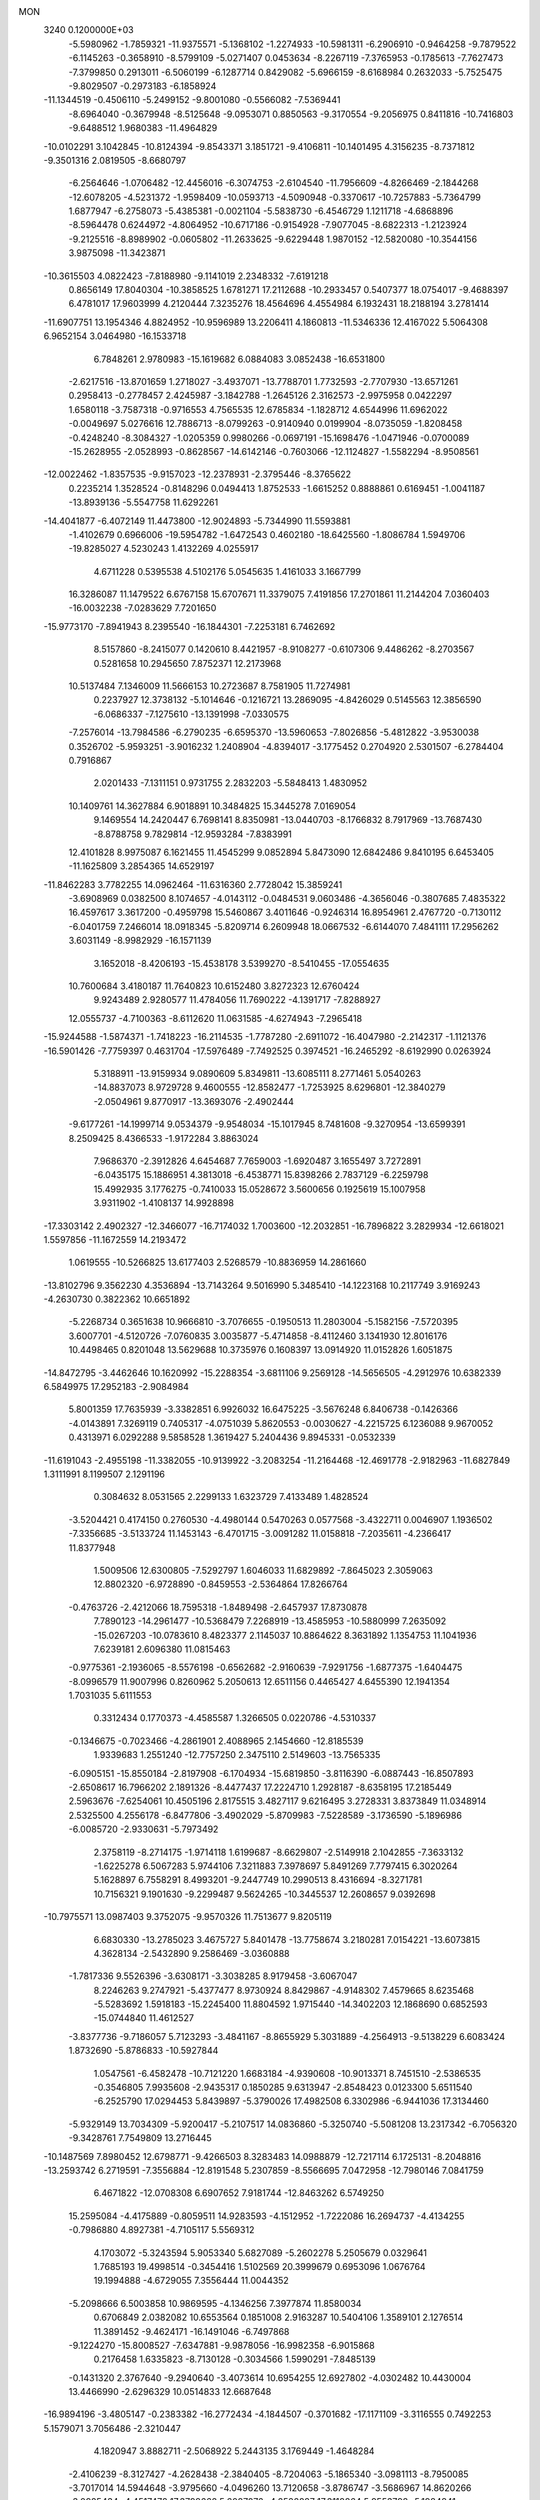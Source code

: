 MON                                                                             
 3240  0.1200000E+03
  -5.5980962  -1.7859321 -11.9375571  -5.1368102  -1.2274933 -10.5981311
  -6.2906910  -0.9464258  -9.7879522  -6.1145263  -0.3658910  -8.5799109
  -5.0271407   0.0453634  -8.2267119  -7.3765953  -0.1785613  -7.7627473
  -7.3799850   0.2913011  -6.5060199  -6.1287714   0.8429082  -5.6966159
  -8.6168984   0.2632033  -5.7525475  -9.8029507  -0.2973183  -6.1858924
 -11.1344519  -0.4506110  -5.2499152  -9.8001080  -0.5566082  -7.5369441
  -8.6964040  -0.3679948  -8.5125648  -9.0953071   0.8850563  -9.3170554
  -9.2056975   0.8411816 -10.7416803  -9.6488512   1.9680383 -11.4964829
 -10.0102291   3.1042845 -10.8124394  -9.8543371   3.1851721  -9.4106811
 -10.1401495   4.3156235  -8.7371812  -9.3501316   2.0819505  -8.6680797
  -6.2564646  -1.0706482 -12.4456016  -6.3074753  -2.6104540 -11.7956609
  -4.8266469  -2.1844268 -12.6078205  -4.5231372  -1.9598409 -10.0593713
  -4.5090948  -0.3370617 -10.7257883  -5.7364799   1.6877947  -6.2758073
  -5.4385381  -0.0021104  -5.5838730  -6.4546729   1.1211718  -4.6868896
  -8.5964478   0.6244972  -4.8064952 -10.6717186  -0.9154928  -7.9077045
  -8.6822313  -1.2123924  -9.2125516  -8.8989902  -0.0605802 -11.2633625
  -9.6229448   1.9870152 -12.5820080 -10.3544156   3.9875098 -11.3423871
 -10.3615503   4.0822423  -7.8188980  -9.1141019   2.2348332  -7.6191218
   0.8656149  17.8040304 -10.3858525   1.6781271  17.2112688 -10.2933457
   0.5407377  18.0754017  -9.4688397   6.4781017  17.9603999   4.2120444
   7.3235276  18.4564696   4.4554984   6.1932431  18.2188194   3.2781414
 -11.6907751  13.1954346   4.8824952 -10.9596989  13.2206411   4.1860813
 -11.5346336  12.4167022   5.5064308   6.9652154   3.0464980 -16.1533718
   6.7848261   2.9780983 -15.1619682   6.0884083   3.0852438 -16.6531800
  -2.6217516 -13.8701659   1.2718027  -3.4937071 -13.7788701   1.7732593
  -2.7707930 -13.6571261   0.2958413  -0.2778457   2.4245987  -3.1842788
  -1.2645126   2.3162573  -2.9975958   0.0422297   1.6580118  -3.7587318
  -0.9716553   4.7565535  12.6785834  -1.1828712   4.6544996  11.6962022
  -0.0049697   5.0276616  12.7886713  -8.0799263  -0.9140940   0.0199904
  -8.0735059  -1.8208458  -0.4248240  -8.3084327  -1.0205359   0.9980266
  -0.0697191 -15.1698476  -1.0471946  -0.0700089 -15.2628955  -2.0528993
  -0.8628567 -14.6142146  -0.7603066 -12.1124827  -1.5582294  -8.9508561
 -12.0022462  -1.8357535  -9.9157023 -12.2378931  -2.3795446  -8.3765622
   0.2235214   1.3528524  -0.8148296   0.0494413   1.8752533  -1.6615252
   0.8888861   0.6169451  -1.0041187 -13.8939136  -5.5547758  11.6292261
 -14.4041877  -6.4072149  11.4473800 -12.9024893  -5.7344990  11.5593881
  -1.4102679   0.6966006 -19.5954782  -1.6472543   0.4602180 -18.6425560
  -1.8086784   1.5949706 -19.8285027   4.5230243   1.4132269   4.0255917
   4.6711228   0.5395538   4.5102176   5.0545635   1.4161033   3.1667799
  16.3286087  11.1479522   6.6767158  15.6707671  11.3379075   7.4191856
  17.2701861  11.2144204   7.0360403 -16.0032238  -7.0283629   7.7201650
 -15.9773170  -7.8941943   8.2395540 -16.1844301  -7.2253181   6.7462692
   8.5157860  -8.2415077   0.1420610   8.4421957  -8.9108277  -0.6107306
   9.4486262  -8.2703567   0.5281658  10.2945650   7.8752371  12.2173968
  10.5137484   7.1346009  11.5666153  10.2723687   8.7581905  11.7274981
   0.2237927  12.3738132  -5.1014646  -0.1216721  13.2869095  -4.8426029
   0.5145563  12.3856590  -6.0686337  -7.1275610 -13.1391998  -7.0330575
  -7.2576014 -13.7984586  -6.2790235  -6.6595370 -13.5960653  -7.8026856
  -5.4812822  -3.9530038   0.3526702  -5.9593251  -3.9016232   1.2408904
  -4.8394017  -3.1775452   0.2704920   2.5301507  -6.2784404   0.7916867
   2.0201433  -7.1311151   0.9731755   2.2832203  -5.5848413   1.4830952
  10.1409761  14.3627884   6.9018891  10.3484825  15.3445278   7.0169054
   9.1469554  14.2420447   6.7698141   8.8350981 -13.0440703  -8.1766832
   8.7917969 -13.7687430  -8.8788758   9.7829814 -12.9593284  -7.8383991
  12.4101828   8.9975087   6.1621455  11.4545299   9.0852894   5.8473090
  12.6842486   9.8410195   6.6453405 -11.1625809   3.2854365  14.6529197
 -11.8462283   3.7782255  14.0962464 -11.6316360   2.7728042  15.3859241
  -3.6908969   0.0382500   8.1074657  -4.0143112  -0.0484531   9.0603486
  -4.3656046  -0.3807685   7.4835322  16.4597617   3.3617200  -0.4959798
  15.5460867   3.4011646  -0.9246314  16.8954961   2.4767720  -0.7130112
  -6.0401759   7.2466014  18.0918345  -5.8209714   6.2609948  18.0667532
  -6.6144070   7.4841111  17.2956262   3.6031149  -8.9982929 -16.1571139
   3.1652018  -8.4206193 -15.4538178   3.5399270  -8.5410455 -17.0554635
  10.7600684   3.4180187  11.7640823  10.6152480   3.8272323  12.6760424
   9.9243489   2.9280577  11.4784056  11.7690222  -4.1391717  -7.8288927
  12.0555737  -4.7100363  -8.6112620  11.0631585  -4.6274943  -7.2965418
 -15.9244588  -1.5874371  -1.7418223 -16.2114535  -1.7787280  -2.6911072
 -16.4047980  -2.2142317  -1.1121376 -16.5901426  -7.7759397   0.4631704
 -17.5976489  -7.7492525   0.3974521 -16.2465292  -8.6192990   0.0263924
   5.3188911 -13.9159934   9.0890609   5.8349811 -13.6085111   8.2771461
   5.0540263 -14.8837073   8.9729728   9.4600555 -12.8582477  -1.7253925
   8.6296801 -12.3840279  -2.0504961   9.8770917 -13.3693076  -2.4902444
  -9.6177261 -14.1999714   9.0534379  -9.9548034 -15.1017945   8.7481608
  -9.3270954 -13.6599391   8.2509425   8.4366533  -1.9172284   3.8863024
   7.9686370  -2.3912826   4.6454687   7.7659003  -1.6920487   3.1655497
   3.7272891  -6.0435175  15.1886951   4.3813018  -6.4538771  15.8398266
   2.7837129  -6.2259798  15.4992935   3.1776275  -0.7410033  15.0528672
   3.5600656   0.1925619  15.1007958   3.9311902  -1.4108137  14.9928898
 -17.3303142   2.4902327 -12.3466077 -16.7174032   1.7003600 -12.2032851
 -16.7896822   3.2829934 -12.6618021   1.5597856 -11.1672559  14.2193472
   1.0619555 -10.5266825  13.6177403   2.5268579 -10.8836959  14.2861660
 -13.8102796   9.3562230   4.3536894 -13.7143264   9.5016990   5.3485410
 -14.1223168  10.2117749   3.9169243  -4.2630730   0.3822362  10.6651892
  -5.2268734   0.3651638  10.9666810  -3.7076655  -0.1950513  11.2803004
  -5.1582156  -7.5720395   3.6007701  -4.5120726  -7.0760835   3.0035877
  -5.4714858  -8.4112460   3.1341930  12.8016176  10.4498465   0.8201048
  13.5629688  10.3735976   0.1608397  13.0914920  11.0152826   1.6051875
 -14.8472795  -3.4462646  10.1620992 -15.2288354  -3.6811106   9.2569128
 -14.5656505  -4.2912976  10.6382339   6.5849975  17.2952183  -2.9084984
   5.8001359  17.7635939  -3.3382851   6.9926032  16.6475225  -3.5676248
   6.8406738  -0.1426366  -4.0143891   7.3269119   0.7405317  -4.0751039
   5.8620553  -0.0030627  -4.2215725   6.1236088   9.9670052   0.4313971
   6.0292288   9.5858528   1.3619427   5.2404436   9.8945331  -0.0532339
 -11.6191043  -2.4955198 -11.3382055 -10.9139922  -3.2083254 -11.2164468
 -12.4691778  -2.9182963 -11.6827849   1.3111991   8.1199507   2.1291196
   0.3084632   8.0531565   2.2299133   1.6323729   7.4133489   1.4828524
  -3.5204421   0.4174150   0.2760530  -4.4980144   0.5470263   0.0577568
  -3.4322711   0.0046907   1.1936502  -7.3356685  -3.5133724  11.1453143
  -6.4701715  -3.0091282  11.0158818  -7.2035611  -4.2366417  11.8377948
   1.5009506  12.6300805  -7.5292797   1.6046033  11.6829892  -7.8645023
   2.3059063  12.8802320  -6.9728890  -0.8459553  -2.5364864  17.8266764
  -0.4763726  -2.4212066  18.7595318  -1.8489498  -2.6457937  17.8730878
   7.7890123 -14.2961477 -10.5368479   7.2268919 -13.4585953 -10.5880999
   7.2635092 -15.0267203 -10.0783610   8.4823377   2.1145037  10.8864622
   8.3631892   1.1354753  11.1041936   7.6239181   2.6096380  11.0815463
  -0.9775361  -2.1936065  -8.5576198  -0.6562682  -2.9160639  -7.9291756
  -1.6877375  -1.6404475  -8.0996579  11.9007996   0.8260962   5.2050613
  12.6511156   0.4465427   4.6455390  12.1941354   1.7031035   5.6111553
   0.3312434   0.1770373  -4.4585587   1.3266505   0.0220786  -4.5310337
  -0.1346675  -0.7023466  -4.2861901   2.4088965   2.1454660 -12.8185539
   1.9339683   1.2551240 -12.7757250   2.3475110   2.5149603 -13.7565335
  -6.0905151 -15.8550184  -2.8197908  -6.1704934 -15.6819850  -3.8116390
  -6.0887443 -16.8507893  -2.6508617  16.7966202   2.1891326  -8.4477437
  17.2224710   1.2928187  -8.6358195  17.2185449   2.5963676  -7.6254061
  10.4505196   2.8175515   3.4827117   9.6216495   3.2728331   3.8373849
  11.0348914   2.5325500   4.2556178  -6.8477806  -3.4902029  -5.8709983
  -7.5228589  -3.1736590  -5.1896986  -6.0085720  -2.9330631  -5.7973492
   2.3758119  -8.2714175  -1.9714118   1.6199687  -8.6629807  -2.5149918
   2.1042855  -7.3633132  -1.6225278   6.5067283   5.9744106   7.3211883
   7.3978697   5.8491269   7.7797415   6.3020264   5.1628897   6.7558291
   8.4993201  -9.2447749  10.2990513   8.4316694  -8.3271781  10.7156321
   9.1901630  -9.2299487   9.5624265 -10.3445537  12.2608657   9.0392698
 -10.7975571  13.0987403   9.3752075  -9.9570326  11.7513677   9.8205119
   6.6830330 -13.2785023   3.4675727   5.8401478 -13.7758674   3.2180281
   7.0154221 -13.6073815   4.3628134  -2.5432890   9.2586469  -3.0360888
  -1.7817336   9.5526396  -3.6308171  -3.3038285   8.9179458  -3.6067047
   8.2246263   9.2747921  -5.4377477   8.9730924   8.8429867  -4.9148302
   7.4579665   8.6235468  -5.5283692   1.5918183 -15.2245400  11.8804592
   1.9715440 -14.3402203  12.1868690   0.6852593 -15.0744840  11.4612527
  -3.8377736  -9.7186057   5.7123293  -3.4841167  -8.8655929   5.3031889
  -4.2564913  -9.5138229   6.6083424   1.8732690  -5.8786833 -10.5927844
   1.0547561  -6.4582478 -10.7121220   1.6683184  -4.9390608 -10.9013371
   8.7451510  -2.5386535  -0.3546805   7.9935608  -2.9435317   0.1850285
   9.6313947  -2.8548423   0.0123300   5.6511540  -6.2525790  17.0294453
   5.8439897  -5.3790026  17.4982508   6.3302986  -6.9441036  17.3134460
  -5.9329149  13.7034309  -5.9200417  -5.2107517  14.0836860  -5.3250740
  -5.5081208  13.2317342  -6.7056320  -9.3428761   7.7549809  13.2716445
 -10.1487569   7.8980452  12.6798771  -9.4266503   8.3283483  14.0988879
 -12.7217114   6.1725131  -8.2048816 -13.2593742   6.2719591  -7.3556884
 -12.8191548   5.2307859  -8.5566695   7.0472958 -12.7980146   7.0841759
   6.4671822 -12.0708308   6.6907652   7.9181744 -12.8463262   6.5749250
  15.2595084  -4.4175889  -0.8059511  14.9283593  -4.1512952  -1.7222086
  16.2694737  -4.4134255  -0.7986880   4.8927381  -4.7105117   5.5569312
   4.1703072  -5.3243594   5.9053340   5.6827089  -5.2602278   5.2505679
   0.0329641   1.7685193  19.4998514  -0.3454416   1.5102569  20.3999679
   0.6953096   1.0676764  19.1994888  -4.6729055   7.3556444  11.0044352
  -5.2098666   6.5003858  10.9869595  -4.1346256   7.3977874  11.8580034
   0.6706849   2.0382082  10.6553564   0.1851008   2.9163287  10.5404106
   1.3589101   2.1276514  11.3891452  -9.4624171 -16.1491046  -6.7497868
  -9.1224270 -15.8008527  -7.6347881  -9.9878056 -16.9982358  -6.9015868
   0.2176458   1.6335823  -8.7130128  -0.3034566   1.5990291  -7.8485139
  -0.1431320   2.3767640  -9.2940640  -3.4073614  10.6954255  12.6927802
  -4.0302482  10.4430004  13.4466990  -2.6296329  10.0514833  12.6687648
 -16.9894196  -3.4805147  -0.2383382 -16.2772434  -4.1844507  -0.3701682
 -17.1171109  -3.3116555   0.7492253   5.1579071   3.7056486  -2.3210447
   4.1820947   3.8882711  -2.5068922   5.2443135   3.1769449  -1.4648284
  -2.4106239  -8.3127427  -4.2628438  -2.3840405  -8.7204063  -5.1865340
  -3.0981113  -8.7950085  -3.7017014  14.5944648  -3.9795660  -4.0496260
  13.7120658  -3.8786747  -3.5686967  14.8620266  -3.0925434  -4.4517472
  17.3798662   5.6087076  -4.2522827  17.3118864   5.9553798  -5.1984841
  16.4659652   5.6218016  -3.8224996  -9.9095851   3.4532396  -1.3702587
  -9.4108207   3.7927726  -0.5602887 -10.8781558   3.2991075  -1.1289827
  14.6383176 -10.1756565   7.1776020  14.3718324  -9.2919459   6.7675518
  13.9395631 -10.8718565   6.9604668  -3.6896901 -18.4813924   2.3847021
  -3.5375778 -17.5687615   1.9796508  -2.8118557 -18.9784862   2.4337368
  -3.1940841  -3.3583251  14.1664966  -4.0575464  -3.3104338  14.6882621
  -2.9723564  -4.3239850  13.9704411  -1.1551470   7.4946224  16.7030607
  -1.5071859   6.6420080  16.2917005  -1.1836801   7.4194250  17.7098532
 -15.6655403  -4.0388887  -5.4615725 -14.8068152  -3.7096165  -5.8790304
 -15.4515734  -4.6986480  -4.7273820  15.7502484  -6.8988190  -7.5324549
  15.9858014  -6.1205253  -6.9333942  15.9711683  -6.6655086  -8.4899833
   4.6788999   0.6970860  12.2191989   4.2339604  -0.1098228  11.8056447
   4.0112558   1.1927761  12.7924726   3.8502237  -0.7620674 -18.9417681
   3.8100679  -0.7260818 -17.9332084   2.9184278  -0.6659183 -19.3194078
  -4.4174546  -3.5868191   6.4627654  -4.3067891  -3.1953303   5.5383252
  -3.8845291  -4.4419614   6.5322054  -7.4309401  12.7991216  -0.1384281
  -6.6649350  13.2424781  -0.6250193  -7.6017973  13.2825090   0.7317699
  -8.9891382  -1.8634111 -15.3270893  -9.3037887  -0.9151122 -15.4748195
  -9.7709902  -2.4375229 -15.0456588   6.6379118   6.7643252  14.0995366
   7.3724158   7.3948039  14.3878081   6.8350745   6.4200454  13.1707211
   1.7849796   9.7538329   6.3376939   1.1602003  10.2064464   6.9895311
   2.4672582  10.4209954   6.0068009  10.3401789  -4.7427900 -11.4352130
  10.7739288  -4.4502489 -12.2991463   9.7859747  -3.9847710 -11.0632387
 -15.1321624   0.3902058  11.9657822 -14.3776421  -0.2708073  11.8480498
 -14.9813503   0.9266763  12.8081332  -0.3742176   5.9795356   4.1968575
  -0.4994462   5.0216497   3.9021162  -0.9781090   6.5803818   3.6542720
   8.7887215 -13.6276130   0.7945224   8.2223189 -12.8021832   0.9285140
   9.2478518 -13.5786459  -0.1037546   1.2033668   0.1395044   8.7789723
   1.2410869  -0.7466151   9.2621590   1.1225906   0.8873114   9.4530346
  -0.4249559  10.9719366 -13.4622793  -0.9296548  11.8121748 -13.2186018
  -0.8606439  10.5379521 -14.2634867  11.8530732  -5.6722078  13.5171673
  11.1703039  -6.4155612  13.4803995  12.5086032  -5.7792972  12.7563044
   6.2630895   7.7465095 -12.0207621   6.2484867   7.9730192 -11.0365974
   5.7442521   8.4443265 -12.5345318  12.8976024   1.6328093 -11.3271458
  12.0699863   2.1343985 -11.0380785  13.5113595   1.5107797 -10.5343590
 -12.8249003  -7.3492712   7.4237542 -12.0973114  -6.6618104   7.5583352
 -13.7190314  -6.9440009   7.6612105  -1.8474913   5.8230437 -11.1871428
  -2.3880687   5.5270699 -10.3869706  -1.6565434   6.8123539 -11.1171118
   4.3900259  -3.1556307 -11.4492021   4.4161196  -3.6187950 -12.3463631
   5.2031807  -2.5645477 -11.3517335   3.2695699  -3.3654140 -19.9654205
   3.1802758  -3.8524906 -19.0851462   3.7437334  -2.4860732 -19.8169997
 -12.6144948  -6.3887450  -8.6145776 -13.4580611  -6.3354618  -8.0617151
 -12.1445847  -7.2631467  -8.4282818  -0.3439969  -0.3924337   1.4758210
  -0.3358139  -0.0783964   0.5159181   0.4306150   0.0236640   1.9727506
   4.1141109  -4.3598278  19.2275843   4.1159825  -3.8816551  18.3379510
   3.4284142  -5.1011815  19.2098431  14.7504367  -4.4321543   2.3634255
  15.0216027  -3.8932366   1.5534029  15.5663462  -4.6292762   2.9251503
  -8.1576676  -0.5204593  13.3124283  -8.4350349  -0.8909448  14.2101520
  -8.9008420   0.0539364  12.9411313   6.0523449  -5.1149378   9.6779726
   6.9160504  -4.8163526   9.2479030   5.2905389  -4.5498708   9.3309121
  -1.4662454  -1.8938614  -4.7182291  -1.9139118  -1.9908513  -5.6183889
  -1.5853304  -2.7461143  -4.1894724 -12.2301467   8.2306853  12.9907034
 -12.4858164   8.3525224  13.9601819 -13.0143376   7.8492637  12.4811327
   0.0674879  -4.1199316  -6.4873156   0.8725520  -4.3615799  -7.0472959
   0.0773695  -4.6590632  -5.6333019 -14.1293742  12.0223417   4.0894711
 -15.0648455  12.2585942   3.7908439 -13.6179628  12.8685862   4.2954534
  -8.3365119  12.0620512   7.2352635  -9.0832585  12.1643101   7.9075823
  -7.4471681  12.1780466   7.6997122  -5.4580485 -15.5857559   3.7652642
  -6.1365181 -15.6672535   4.5089961  -4.5266809 -15.6075960   4.1553636
  -4.5693022   7.3723830 -14.1180702  -4.3042407   6.4256885 -13.8865277
  -4.1975013   8.0052977 -13.4243245  -4.1771429   6.7448735 -18.6838648
  -4.7175597   6.1995659 -19.3401342  -3.3616296   6.2202278 -18.4014025
   0.8484582  -0.7650482  -9.9038912   0.2471102  -1.5386770  -9.6589850
   0.4857748   0.0851934  -9.4968899   0.7245789 -12.3906129 -12.3047945
   0.7861294 -12.1595274 -11.3235142   1.5635229 -12.0838454 -12.7761402
 -10.6255347   6.9899282  -0.9951246 -11.1599844   6.4230592  -1.6378710
 -10.7564244   6.6464495  -0.0543854  -6.2541995  -5.4953359   8.2039806
  -6.9099445  -4.7834338   8.4925874  -5.8601977  -5.2467085   7.3078517
  -1.3532010   5.1578564  15.2942555  -1.3277150   5.0885320  14.2869598
  -2.1651463   4.6700534  15.6448166  16.0238044   6.4302032  -6.5591390
  16.5494005   6.8492570  -7.3129577  15.4133530   5.7164071  -6.9305474
   8.2387334   8.9535289   9.7087474   7.9718534   9.5266305   8.9210738
   8.1558347   7.9784122   9.4589971   8.5037707 -14.9946805  11.5471147
   9.1711444 -14.6745188  12.2342893   8.6741035 -14.5262524  10.6686719
  -9.8805281  12.5850681  -1.2927244 -10.0859220  11.6245241  -1.5278172
  -8.9842466  12.6340547  -0.8297128 -10.3676562   8.5923099   6.3309264
  -9.5230016   8.7362373   6.8656633 -10.1274352   8.3031964   5.3934792
   8.9836576  -6.3250437  -9.5518472   9.6578533  -5.9157706 -10.1827638
   9.2140228  -7.2961079  -9.3967143  -0.5696439  14.6361259  -4.0451580
  -0.1167317  15.1058226  -3.2742134  -1.5663660  14.6091320  -3.8841720
   4.0120265  18.4860457  -7.9121035   3.4709666  17.7121624  -7.5536919
   4.9632405  18.4140186  -7.5802841  16.3893650  -8.8073091  -2.3493501
  15.4389288  -8.4659914  -2.3328193  16.6064021  -9.1543516  -3.2726899
   4.7697544   0.2098797 -14.2327617   4.6825765   0.7595438 -13.3899276
   5.5610288  -0.4121416 -14.1486537  -2.1002062 -12.7996667  -9.8494014
  -2.6548845 -13.0294257  -9.0372174  -1.8336521 -13.6491530 -10.3262891
   4.8845513 -13.5053470  -5.4478480   5.6301897 -12.9458241  -5.8365093
   4.2549406 -12.9119618  -4.9267105  11.1266118  -3.1832596   0.6700586
  11.7069610  -2.3843202   0.4579487  11.4700327  -3.9909638   0.1702826
 -13.8625145  -3.7389633 -11.9968642 -14.0961816  -3.5294647 -12.9568694
 -13.8235567  -4.7402954 -11.8707041  -7.0012512  -6.0790979 -11.3239099
  -7.3313285  -5.3069064 -10.7627777  -6.6016796  -5.7254461 -12.1814487
   6.1577829  -4.7532518 -13.1541161   5.3434678  -4.3640547 -13.6074555
   6.9756734  -4.2224647 -13.4175933  -4.8488508  -9.7223468  -4.8841318
  -4.6978059 -10.6552578  -5.2404499  -5.0015345  -9.0881191  -5.6551979
  -9.4705389   3.3331915 -18.6782652  -8.8479979   4.1279669 -18.6486882
  -9.1016264   2.5947780 -18.0962437  -7.7321277   5.7451622  -1.1937774
  -7.6179217   5.2231496  -0.3367128  -8.6074941   6.2482899  -1.1673899
  -4.0953973  -8.5099156   0.2939243  -4.1720716  -8.7672341  -0.6797328
  -4.1549106  -9.3394375   0.8670313  12.8258675   4.6880408  -4.2167882
  13.5469173   5.0618894  -3.6164347  11.9495884   4.6631646  -3.7151746
 -13.7464726   0.5734969  -8.7001557 -13.0844808  -0.1892725  -8.6931091
 -14.4662134   0.4009355  -8.0129180   2.1135298 -13.3512949   5.7379947
   2.3292756 -14.2413635   6.1638252   1.1947920 -13.0515559   6.0315547
  11.7416600 -13.8691548  -7.7674720  11.5950532 -14.6445913  -7.1371509
  12.1174078 -13.0845859  -7.2542807  -7.7728409  -4.1985207 -14.9232129
  -7.4513490  -4.5088570 -15.8289912  -7.8696163  -3.1931736 -14.9266497
   2.3756265   3.5989920  -2.8069940   2.7315788   3.6348467  -3.7515110
   1.5274772   3.0509395  -2.7874662   0.2008510  -8.8922734  -3.5810221
  -0.6753500  -8.5074412  -3.9039404   0.1060443  -9.8905774  -3.4606034
 -15.7917643 -10.5679411   5.0189310 -16.4900245 -10.5496395   5.7484498
 -14.9416241 -10.1391537   5.3558331 -15.9926484  -5.4629200  -9.8177375
 -16.9993353  -5.5442155  -9.8262499 -15.7337061  -4.4866901  -9.8226388
  -3.0697233  -6.3204878  14.1720934  -2.8895157  -7.0949424  13.5493211
  -2.4808111  -6.4010809  14.9886637  -5.3842027   8.8241892  -8.3242745
  -6.0833683   8.5478182  -7.6498217  -5.5194003   8.3062613  -9.1807629
  14.0850169   7.6193877  -8.8643540  14.1575718   7.4374606  -9.8551811
  14.2726749   6.7697782  -8.3514717  -4.3063073   3.3317270   2.4297815
  -3.4289010   3.2547261   1.9354849  -4.4624967   2.4933826   2.9709686
   9.3457505  -3.0532718  -5.6680231   8.7494946  -3.6274514  -6.2467257
   9.2578628  -2.0870288  -5.9486479   3.5858810   2.5301188 -15.4034897
   3.9661955   1.6549408 -15.0725448   3.5974002   2.5417342 -16.4133572
  -7.0643707 -12.6665532   0.9501924  -6.0763591 -12.6414331   1.1582840
  -7.3182076 -13.5913005   0.6331604 -10.8291608  -5.5085389   7.5597299
 -10.7622976  -4.5584958   7.8959552  -9.9415668  -5.9736172   7.6861384
  -4.0313043  -4.8561552  -7.7684085  -3.0593264  -5.1021992  -7.8901518
  -4.4099957  -4.5350942  -8.6479610  -7.8162143  -5.3121621  -7.6250908
  -7.3390725  -4.7232346  -6.9575579  -7.3062055  -6.1768385  -7.7361116
 -14.0563815  -2.9206160   0.2185501 -14.6785862  -2.3354871  -0.3205098
 -14.1414031  -2.6896537   1.1981049  -0.2198744  -2.2506542   9.7582508
   0.0840891  -2.9538630  10.4164328  -0.9874743  -2.6119284   9.2101894
   9.2672161   1.0162329 -10.1517052   9.8116940   1.8633252 -10.2296692
   9.1761634   0.5895532 -11.0626135 -16.1679064  11.8794912   8.0054444
 -15.4521815  11.2300844   7.7120018 -16.2429297  11.8652789   9.0125538
  -7.4412193 -12.0246449  -3.2176722  -6.4981658 -12.3807299  -3.1547962
  -8.0963535 -12.7853098  -3.1068205   9.4946986  -8.8486755  -6.3901746
   9.9432251  -9.6466992  -5.9634637   9.3039743  -8.1522264  -5.6839997
   7.1926470  -4.4044613   0.6718077   6.3214362  -4.6839568   0.2440532
   7.5279875  -5.1469323   1.2687864  11.2637559  -0.6513946   7.2215843
  11.3653857  -0.0204771   6.4394625  11.8742998  -0.3592923   7.9712592
  -7.1462749   1.8276552  14.4551396  -7.4626245   0.9227041  14.1371990
  -7.8824013   2.2755931  14.9819885  14.1109341  -7.7624310   6.0724331
  14.0061531  -6.8386302   6.4670380  14.8082433  -7.7394308   5.3421380
  -4.2853750  14.9585824 -11.0260460  -4.7431543  14.4914100 -10.2564435
  -3.3161423  15.1207740 -10.7928466  13.2654949 -13.1066292  -1.1289652
  12.7754047 -13.0227152  -2.0080955  12.8873813 -13.8832803  -0.6055694
  -2.8919376 -15.6935821   5.0410140  -2.7951995 -14.7991205   5.5000130
  -2.3561924 -16.3883829   5.5413427  12.1672668  10.7968669  -2.9494491
  12.3097167  10.9178423  -3.9420079  11.2231876  11.0640695  -2.7098299
   4.4293943  -5.5097009  -4.3691722   3.6669127  -4.9250346  -4.0579054
   4.9859659  -5.0057352  -5.0447065  10.0153502  14.8728280   1.1834960
  10.3083448  14.2090379   0.4809031   9.2847275  14.4643279   1.7486669
  -1.5196803  13.9489906  -1.0437412  -1.6593987  14.7012077  -0.3843867
  -0.5594052  13.6387810  -1.0020067   4.9276060 -10.1641887   1.1194683
   4.5205368 -10.1399708   2.0434857   5.3524007  -9.2709129   0.9152431
  12.3677446  -1.1183454 -11.2585605  11.8395255  -1.4933828 -10.4836853
  12.0713145  -0.1701156 -11.4404654   2.2441920   8.1426935 -13.8637551
   3.0126252   8.2528875 -14.5098725   2.4346950   7.3691649 -13.2428992
  14.4739178  -2.8347264  12.2217290  14.3639999  -2.5891647  13.1952368
  13.6581949  -2.5377778  11.7054753  -5.5812979   3.7664170 -15.5613574
  -4.8008730   3.8411747 -14.9246092  -6.1083982   4.6278958 -15.5504193
  10.7981710  -1.7513885  -8.9811221  11.1774400  -2.4120439  -8.3179558
  11.0026209  -0.8111656  -8.6740699  -2.4234263   6.6660895  -1.9416391
  -2.6346527   7.5271407  -2.4254513  -1.7870249   6.1142279  -2.4989020
  16.3695616   9.6115547   4.4877307  16.2884510  10.2670690   5.2518132
  15.4487455   9.3815237   4.1423563   3.9768053  -9.2160891 -12.7450968
   4.9793495  -9.1090984 -12.8047464   3.6979157  -9.2395424 -11.7746482
 -14.6341185  -2.2219297   2.7432171 -14.5170557  -3.1339394   3.1611102
 -14.2817941  -1.5153194   3.3730339  11.6662585   0.7000686  -8.0716513
  12.3438785   1.2340518  -8.5968113  10.9557626   1.3203345  -7.7103126
   6.6953388  11.3436390   3.7376710   6.6451833  10.3602609   3.9625085
   7.6519840  11.5934371   3.5314410  -7.0016124   9.9220581  11.9089260
  -7.1376215   8.9777328  11.5774878  -6.0770144  10.2384793  11.6537865
  -7.7483415  -3.0711877  -1.3194582  -7.9756808  -3.5916100  -2.1546692
  -7.1822028  -3.6437358  -0.7097242 -15.5418498  -2.6160318  13.1429260
 -16.3416012  -2.0038993  13.0668249 -15.2575453  -2.9146409  12.2209153
  14.9109169  12.7449924   4.9341456  15.8305423  13.1019305   4.7173871
  14.9520734  12.2036055   5.7857948  -3.1270061  16.1503878   4.6926396
  -3.6388560  15.4000431   5.1343324  -3.7773166  16.8175690   4.3026838
  17.0646680   0.4951389  -1.4781026  17.6794387  -0.3041402  -1.4205711
  17.1295241   0.9040918  -2.3993253   3.6056677  -0.5741738   6.1010866
   4.2207008  -0.8212158   6.8631919   3.2394555   0.3549696   6.2516889
  -1.9067400  -9.8610068  -6.3844222  -1.8524983 -10.8648842  -6.2875301
  -2.5656406  -9.6283121  -7.1136704   7.0958704   2.5849712  -3.9260263
   6.2259879   2.8568644  -3.4907350   7.7445729   3.3584379  -3.8938650
  -8.5322967  -2.3393860  -4.2884540  -9.4060609  -2.3134924  -4.7943844
  -8.5789072  -1.7055349  -3.5034952  -0.1042878 -11.6889791  -3.2962814
   0.0448900 -11.8754522  -2.3149181  -0.4403000 -12.5260507  -3.7507116
  10.7904378  -3.4382441   3.5158262   9.9931375  -2.8481154   3.7059850
  10.8657444  -3.5918870   2.5204254   4.6359917  18.0238491   1.5292752
   4.1076874  17.2559755   1.9183314   5.1361534  17.7077727   0.7107192
  -1.5983034 -17.7512162   6.3176302  -0.8607803 -18.3867654   6.0488610
  -2.4409677 -18.2745342   6.5077752 -11.7139493  -9.9360167   8.0533605
 -11.7141240  -9.0516229   7.5655618 -11.1197769 -10.5901093   7.5642572
  -7.6462704  10.6102320 -12.8287184  -6.8808221  10.3568897 -12.2204367
  -7.3055244  11.2095263 -13.5668502   9.7393326  -1.9639654  11.5985960
   9.8901573  -2.4764120  12.4557718   8.9960691  -1.2935524  11.7335254
  14.9565019   6.1695535  -3.3256893  15.0484378   6.2371886  -2.3221589
  14.6233891   7.0493394  -3.6932662   8.8530087  -0.4420187  -6.0764886
   9.6704109  -0.4052599  -5.4843717   8.0950000   0.0589254  -5.6353788
  15.0560866  13.9643456  -1.3169926  14.2705586  14.0056760  -0.6834805
  14.7246927  13.7760004  -2.2523023   7.5410243  -5.1713482 -17.6658274
   7.2435679  -5.7522721 -16.8950181   8.5442273  -5.0585664 -17.6347802
 -12.9924367   9.3379939  -2.2406192 -12.2900675   9.7124277  -2.8623724
 -12.8862529   8.3355755  -2.1775134   4.7354813   7.8204058   1.8319782
   4.0669226   7.2628933   1.3198170   4.2473964   8.4110108   2.4900504
   0.2152373  -2.1345457 -14.0454375  -0.1392900  -3.0580353 -13.8415323
   0.0308707  -1.9091403 -15.0125472 -13.4608666  -8.2088893  -5.1083718
 -13.6759849  -9.0509603  -5.6229013 -13.3787052  -7.4337059  -5.7505869
  -9.2432002  -0.9037376  15.6652516  -8.7235934  -0.4539599  16.4053926
  -9.6991136  -1.7289953  16.0274568   3.3585412 -15.5541927  -6.1900453
   4.0424720 -14.8111237  -6.1763676   3.7731098 -16.4000302  -5.8256390
 -13.6449596   6.3187558  -5.6586283 -13.4343278   6.6387358  -4.7240979
 -14.3175832   6.9407640  -6.0838146   6.6740471   0.8059418   2.2074360
   6.3522594  -0.0935168   1.8795229   7.6541542   0.7470152   2.4441170
  -8.3876304   3.8868728  18.5138647  -8.2484004   3.3320953  19.3462930
  -8.6715567   4.8203025  18.7750062   9.1240291 -13.8175840   5.7980857
   8.8925007 -14.8000574   5.8333091   9.5664224 -13.6074453   4.9147795
   9.7623848   9.0066025   5.5195425   9.2718500   9.5864902   6.1852796
   9.4885804   8.0427671   5.6466353   6.1564333  12.3115422   6.1600402
   6.4084538  11.9531698   5.2500101   5.1657990  12.5071149   6.1822891
  -1.9229115 -13.4001884  12.3056823  -2.9128091 -13.5603894  12.1851074
  -1.7707182 -12.8407658  13.1327153 -11.5353301  -4.3062656   4.6737669
 -12.0131269  -3.8399014   5.4316024 -11.8483939  -3.9243558   3.7927244
 -13.0821615   5.3707510   3.8557731 -12.9967717   6.3696824   3.7335252
 -13.3858776   5.1716911   4.7982336  -6.6422651  10.8890632 -10.0149991
  -7.4690507  10.6562116  -9.4836747  -5.8198927  10.6729356  -9.4699372
 -10.2689897  -4.9524015  -6.4099567  -9.3808156  -5.0845063  -6.8723364
 -10.1138490  -4.7699494  -5.4287622   3.3766641   9.4701445   3.3511485
   2.5169117   9.0920555   2.9796994   3.5703032   9.0479558   4.2480100
 -10.8463882  -7.4924991   4.2580179 -11.4719868  -8.0149925   3.6615893
 -11.2536216  -6.5920277   4.4663740 -10.8897463   1.1248641   1.9883462
 -11.0941674   0.1918765   2.3167456 -11.4369570   1.3182221   1.1617429
   6.0349090  -5.3697132  -9.3803705   6.9796313  -5.5807223  -9.6685977
   5.5230674  -4.9838600 -10.1609058  14.9883979   8.4464031   9.6875997
  14.2719483   9.1577741   9.6601908  15.1582897   8.1035500   8.7528866
   6.8590714  -7.4373863 -12.8366163   6.3725399  -6.5827147 -12.6065653
   7.8557115  -7.2786388 -12.7965179  -1.8831478  -9.4704555  10.7739251
  -1.7345323 -10.4649064  10.6786320  -2.4296051  -9.2897590  11.6038849
  -4.7329738   9.8153817  14.8839715  -4.9624004   8.8370260  14.9853796
  -4.0714440  10.0818956  15.5991279   2.7886255   0.8141493  19.0508416
   2.6520894   0.0249665  18.4354975   2.8098262   1.6651367  18.5072692
 -11.7440193  -1.3806848   7.3838916 -12.1767034  -0.6082970   7.8700001
 -11.6888773  -2.1783485   8.0009750  16.4331424  -4.6383934  -6.1194944
  17.4051642  -4.4933897  -5.8865834  15.8914154  -4.7153181  -5.2705454
  11.3998229   1.7423508  14.4533960  11.8664921   1.7578209  13.5578065
  11.6900540   2.5418475  14.9980712   2.5440357   2.3664370  12.8881821
   2.4838199   3.3704182  12.7960096   2.8866699   2.1328902  13.8091369
 -10.1546113   8.5905704  10.5535633 -10.2291427   7.9598767   9.7682159
  -9.2427891   8.4944271  10.9771630   8.8221909   0.0667528   0.1357197
   9.0491089   0.2675383   1.0991995   9.0130367  -0.9056571  -0.0594643
   1.7459987  14.2876513   6.8935198   1.1856620  14.5399075   7.6950742
   1.1555785  14.2244162   6.0765098  -6.2565759   7.8933722  -0.4484553
  -7.0161300   8.5148370  -0.2097943  -6.6310203   7.0221229  -0.7960413
   9.9855880  -4.6357495  -3.6606269   9.8063868  -3.9993395  -4.4241511
   9.2130675  -4.6076661  -3.0106089 -13.7040096   7.7324008   8.8719643
 -14.3420279   7.3321960   8.1990091 -14.1496278   7.7695504   9.7775824
   9.2606864  -8.9566724  -9.1900145   9.9914862  -9.5388754  -9.5735131
   9.3350155  -8.9428142  -8.1828486   6.1866880   6.3176142  -2.3238796
   6.5722863   6.4110693  -1.3950739   5.7291366   5.4213079  -2.4097962
   7.2146857  12.6211733  -3.8321981   6.3260475  12.4157245  -3.3983630
   7.2517860  12.1892660  -4.7444369 -12.4753720  -8.8452788   2.4027416
 -11.9949638  -8.8664556   1.5145639 -13.4695427  -8.9368803   2.2499876
  -2.0477527  -6.4248312  -2.4598132  -2.8588748  -6.2826055  -1.8750460
  -2.2719020  -7.0834915  -3.1919496 -11.5411670 -15.4145944  -0.2222305
 -12.3935749 -15.5738745   0.2955828 -10.7890780 -15.9426851   0.1967951
 -16.1210235   7.8436260   4.8158215 -16.9100679   8.4728253   4.8560355
 -15.2639372   8.3779463   4.8180598  -4.5862364  14.2270082   5.7651262
  -5.1914743  13.7698847   5.0981740  -4.0238044  13.5347442   6.2389836
  -7.7300987   1.4633397   2.3820930  -8.5238913   1.3013371   1.7789773
  -7.4263692   0.5868065   2.7815150  -0.3377108  15.3602796   8.3714402
  -0.5316375  15.8459834   7.5073892  -1.0982005  14.7295569   8.5810692
 -12.2490716  13.2234477  -0.3407746 -12.3378321  14.1297482   0.0960790
 -11.3149174  13.1177325  -0.7099361 -12.3614861 -11.5586757  -2.6163046
 -12.5498605 -11.6911770  -1.6329133 -13.2231467 -11.3461588  -3.0984639
   7.6303199  14.3048238   9.5378115   6.8738981  13.7460163   9.9061322
   7.2609763  15.1683465   9.1663095 -13.6645705  -9.3834515   5.8437584
 -13.4949745  -8.5171733   6.3345732 -12.9783769 -10.0693279   6.1244932
  -3.3749283  -3.1011183  17.5717683  -4.2291056  -3.1501297  17.0350384
  -3.4567615  -3.6887743  18.3891200   5.8011062 -14.9523765  11.6527855
   5.5778561 -14.3638813  10.8628913   6.7995777 -14.9472109  11.8048645
  -7.3059893 -18.5990795  -5.3242703  -6.4708089 -18.7511791  -4.7770597
  -7.1626106 -17.8169614  -5.9470333  -2.9048676   5.2000323  -8.7028149
  -3.3228731   4.2899958  -8.8339822  -3.3935467   5.6922863  -7.9686632
 -12.0983963  -3.9025752  -7.7985281 -11.2619955  -4.2582025  -7.3580023
 -12.5417151  -4.6416037  -8.3252208  12.0307917   3.7298392   1.3721054
  11.3056953   3.0822117   1.6458093  12.1332794   4.4403440   2.0825836
  14.6877918  -9.8411193  -8.8446325  14.5377068  -8.8785542  -8.5780936
  15.6778191 -10.0106654  -8.9504628 -15.6944280  -4.3363206   7.7603608
 -15.5276618  -5.3222479   7.6181062 -15.8995162  -3.8982343   6.8737271
   4.3172086  -9.8465297  -2.9612063   3.7568108  -9.1250784  -2.5304368
   3.7233737 -10.4507019  -3.5111483  -0.7562194  -4.8394164 -14.3380889
  -1.5545190  -4.5309796 -14.8744511  -1.0580156  -5.4963664 -13.6327977
  -6.6054518 -11.3540355 -11.1236730  -6.8740338 -10.3979481 -10.9396607
  -5.5981323 -11.4274581 -11.1195912  -0.7874348  12.3089019  -9.8667039
  -0.1788196  11.9794781  -9.1310631  -1.0330079  13.2732285  -9.6938798
   2.0161809 -17.1444471   4.6098277   2.4909579 -16.6366130   5.3424882
   1.3750391 -17.8077507   5.0210035   5.2918883  -2.3156427  14.3560943
   5.1987923  -2.9596964  13.5836774   6.2486220  -2.3142089  14.6797586
   0.8263142 -13.9288936   8.8183493   0.0073326 -14.2639915   8.3314424
   1.5837550 -14.5854218   8.6944374   2.4171882  -7.7112201  10.8682434
   3.2290431  -8.2123444  10.5367829   1.6559351  -8.3597086  11.0098635
   7.8861198  15.1949377  -4.5428547   7.8109499  14.2013683  -4.3777203
   8.8601384  15.4619771  -4.5516725   9.9797133  10.8567417  -6.8093118
  10.9189253  10.4941136  -6.7288023   9.3560928  10.3063444  -6.2363718
  -1.1687829 -10.4388806 -11.6915903  -1.1194273 -11.0125892 -10.8618178
  -0.4590887 -10.7333289 -12.3471316   4.6197721 -16.7516811  13.3523755
   5.2961684 -16.1769881  12.8703838   4.0093592 -16.1639252  13.9019563
 -12.4692099  -2.9486885  -2.1090206 -13.2972811  -3.1595809  -1.5705760
 -11.7558150  -2.5775162  -1.4979569  -2.9914941   1.8229060  -2.0555845
  -3.0750980   1.3800554  -1.1517075  -3.2221450   1.1571646  -2.7792477
  -7.4272419  14.3226284   9.6168684  -7.5598192  14.1073916  10.5947214
  -6.7690892  13.6704621   9.2148557  -8.5361952   2.5207864  -3.5573334
  -7.5459623   2.6800199  -3.4382391  -9.0237139   2.7862705  -2.7135658
  13.0609359  -0.3755617  -5.9816442  12.4686770  -1.1406454  -5.6918577
  12.7122982   0.0108608  -6.8472246  -6.9745157   0.5379783  11.0984558
  -7.7361882   1.0223886  10.6453535  -7.2856325   0.1815934  11.9908101
  -7.5642738  -8.7880257 -10.8671546  -8.1174518  -8.8920754 -10.0285440
  -7.2374548  -7.8350504 -10.9387604  13.4599187  -2.6147337   6.8549624
  12.6283043  -2.0459398   6.9256101  13.5282903  -2.9966972   5.9224769
  -3.5348463  12.4784314  -2.1799538  -3.2071895  11.5246944  -2.2358718
  -2.8674297  13.0339695  -1.6641705  -1.7090524   5.2852454 -18.3168641
  -1.1997875   5.8271641 -19.0002919  -1.7981521   4.3328246 -18.6409872
  -1.8121649   8.4687879  -9.0408352  -1.3018890   8.1816529  -8.2178698
  -1.1606852   8.7017283  -9.7766429   6.4382145   0.9741118  -1.3026937
   7.2200185   0.5942536  -0.7883103   6.4864930   0.6671738  -2.2637131
  17.2539895  -1.3613916 -12.4283363  16.9490156  -1.1981115 -13.3772465
  16.4547988  -1.3481753 -11.8109064  15.3612542  -1.1019461  -4.4694903
  14.5648260  -0.9457082  -5.0706491  15.6573365  -0.2237676  -4.0679462
  -5.0422220  -7.6985465  -7.0080820  -4.6412293  -6.8042090  -7.2519368
  -4.8042294  -8.3784517  -7.7160287 -11.6966704  11.1482046  -8.3301614
 -11.5376919  11.9664846  -7.7598599 -11.8877186  11.4321091  -9.2804239
   6.2361016  -8.8630856   8.4302035   7.1410647  -8.8507693   8.8785227
   6.3239371  -9.2595073   7.5054145  10.4833686   4.5090848 -13.0564559
  10.1977897   5.4745774 -12.9766515  11.4477406   4.4667462 -13.3535991
  13.7179457   9.0817274   3.6948217  13.0417147   8.6970289   3.0507575
  13.3220239   9.1064221   4.6236575  13.1525394  10.6773778  -5.4525598
  13.8179980   9.9240122  -5.5510740  13.4742789  11.4809350  -5.9730206
 -12.4907053   5.1042650  13.0584606 -11.6410755   5.1908766  12.5192689
 -13.2810038   5.3631310  12.4852969 -13.5177642  -2.4819372  -6.0721501
 -12.7879530  -2.9761273  -6.5653558 -13.1157142  -1.9727215  -5.2980989
 -11.0825610  -9.4151456   0.0381839 -11.2819500  -8.7386335  -0.6847791
 -10.3141341 -10.0023838  -0.2529712  16.8372557   9.5295792  -7.6212129
  16.2974879   9.2207924  -6.8253477  16.2753838  10.1466844  -8.1900549
   7.2802219 -11.2793221   0.4466898   6.2913077 -11.1666478   0.6183095
   7.8033361 -10.8233737   1.1805579 -10.6329421 -10.1014295  -3.6036183
 -10.9537932  -9.1547984  -3.4585519 -11.2791551 -10.7459148  -3.1710129
  -7.6846815   4.4549195   8.3149802  -7.9821269   4.9005779   7.4588173
  -7.5115397   5.1587850   9.0183260 -12.3580078   2.0207160 -15.2792851
 -12.5324494   1.8545638 -14.2984367 -12.2999826   3.0149724 -15.4471759
   6.3708449  -1.1543051 -10.8208396   5.7165233  -0.4037372 -10.9899879
   6.6687941  -1.1301300  -9.8560899   3.6883351   8.0562040   5.7142537
   2.9773347   8.5432987   6.2408629   3.3023252   7.2024613   5.3371336
   1.1286425  -2.4433300   7.4044852   0.6168169  -2.5037760   8.2730938
   1.6589258  -1.5839507   7.3853319 -10.0350839 -17.0544997   5.4875983
  -9.6124772 -17.9011670   5.1345290 -10.5385083 -16.5937263   4.7430503
   6.1564519   7.3079911  -8.7653450   5.6605234   8.1596194  -8.9864427
   5.4943576   6.5900443  -8.5078892   4.8273710   6.2737298  10.0090460
   3.8565519   6.5520019  10.0222726   5.1273142   6.1437678   9.0534080
  16.1724719  -6.3518769  -9.9569661  16.4644228  -7.0395401 -10.6366600
  15.5220402  -5.7093665 -10.3861735  13.8507678 -11.2725439   1.0067723
  13.7993157 -11.6869159   0.0871265  14.7817929 -11.3938348   1.3790369
  -8.5418426  -1.5307083   2.4740979  -9.4650023  -1.4388375   2.8733922
  -8.0823135  -2.3379233   2.8707552  -0.6167688  16.8265771  -6.0961858
  -0.8779057  17.3835512  -5.2951318  -0.5879194  15.8517791  -5.8334374
 -11.1824851  -1.4733259  12.8124003 -11.9607061  -1.2684172  12.2020852
 -10.6054069  -0.6501890  12.9100036 -15.9164126  -7.7858678   4.9652574
 -15.4237650  -7.4092231   4.1680516 -15.7257950  -8.7747166   5.0423490
 -13.4646119   4.3520337   6.4602421 -14.0567531   3.5603162   6.6667665
 -12.5334978   4.1762763   6.8098646   6.3484446  16.2999817   8.2243380
   6.4711386  16.7212943   9.1340313   5.3907843  15.9963760   8.1203655
   2.1260879  -4.8955432  -8.0658495   1.8268622  -5.2716833  -8.9541527
   2.5679354  -3.9990799  -8.2115348  -5.7039859   9.1065511   3.0450674
  -5.5911522   8.1408864   2.7714616  -6.3423455   9.5639901   2.4099716
 -11.3955410   2.5810033  10.3855926 -11.4217527   3.5280535  10.7356054
 -10.4471306   2.3410381  10.1345259   6.9783505 -11.9440764  -6.6806849
   7.6571739 -12.5714144  -7.0878040   6.7864327 -11.1910792  -7.3258691
  -3.6172189 -14.1839151   7.3982125  -2.6843370 -14.5104327   7.6061010
  -4.2854710 -14.9054963   7.6281250 -10.3675869  -7.7716016  -6.6284086
 -10.4477766  -6.7759373  -6.4790024  -9.5719017  -8.1257390  -6.1169677
  -1.1352797 -12.0934456  10.0463820  -1.4210623 -12.5820748  10.8828447
  -0.6866673 -12.7413747   9.4146900  -9.4266366   3.9879371   5.5515419
 -10.0908748   3.8407138   6.2980089  -9.8856296   3.8559183   4.6616001
  -6.1427779  13.4001506   3.7867528  -6.5278504  14.1498748   3.2302165
  -6.8426059  12.6835668   3.9165548  -3.5931997   9.1935994 -12.2824430
  -3.4572096  10.1942425 -12.3003287  -4.2137521   8.9517290 -11.5231581
  13.2699704   5.8827592   2.7612336  12.8580322   6.6630627   2.2697732
  14.2617815   5.8520221   2.5729094  -0.4640031  12.7122880   5.6145669
  -0.9179095  13.5869340   5.3930646  -0.3648111  12.1620303   4.7734501
  16.5629901  -5.7794095   9.0171529  16.7504402  -6.0245159   9.9788625
  17.2897823  -6.1565370   8.4258425  -6.1934490  -9.0279467  11.9379621
  -6.5304223  -9.9440740  12.1973068  -6.9743319  -8.4443619  11.6738585
   2.6994464   3.1645863  17.8558120   1.8080540   3.6000585  17.6663826
   3.4338215   3.8537302  17.7791708   6.5585804  18.1843707  -0.3489220
   6.0526425  19.0582146  -0.3718075   6.7855376  17.9020030  -1.2917151
  -2.7050685 -13.6026524  -1.3865064  -2.2088221 -13.7391533  -2.2555328
  -3.6889521 -13.4768155  -1.5768692   8.7466159  -0.9615715   7.6230679
   9.7417498  -1.1249156   7.5671470   8.2622326  -1.6330724   7.0446568
   0.7790441 -15.1675775  -5.4472425   1.6288068 -15.4742183  -5.8988783
   0.1128127 -14.8740115  -6.1472816   0.3049545  13.4284135  11.1312994
   0.3620617  12.6309294  11.7484364   1.1199427  14.0113252  11.2582176
  -2.0840851 -15.6606773 -10.3206010  -1.8942253 -15.9998410 -11.2528141
  -2.0921242 -16.4373226  -9.6749559   9.1610150  -9.5719296  -2.1801235
   8.9970845  -8.7756695  -2.7794537  10.1245445  -9.8631314  -2.2632647
  -7.5378052 -14.9752670  -5.1287152  -8.0398718 -14.8268607  -4.2649995
  -8.1174275 -15.4983940  -5.7693992   3.8503256   1.8977327  15.2754019
   4.6602129   2.4809408  15.1203186   3.4470875   2.1141467  16.1757708
  13.2638034  12.2877850   2.8923660  14.1095782  12.5339976   3.3864758
  12.5027672  12.2002063   3.5505862 -12.6186916  12.9343476  -3.2413079
 -12.4148464  13.7570705  -3.7905566 -12.3914561  13.1110944  -2.2732043
  -1.0842820 -15.7587353  11.0983528  -1.9015289 -16.3507157  11.0563223
  -1.2197728 -15.0473366  11.8023800 -14.6701887   7.8643396  11.2974563
 -14.9088542   6.9454685  11.6421513 -15.3621210   8.5309133  11.6089194
   4.7444919  18.9710718  -4.0093968   4.6547161  19.7581297  -4.6359589
   3.8713070  18.4644507  -3.9780415 -13.9133908  10.1854230   7.2541050
 -13.1765954  10.8685000   7.1509626 -13.6792408   9.5480110   8.0017545
   7.4203475  -5.9939838   4.6875882   8.3452329  -5.6642348   4.9241312
   7.3212064  -6.0263407   3.6829868 -16.6549730  -1.6916042  -4.2807507
 -17.6527700  -1.6588093  -4.4338046 -16.2943128  -2.5790905  -4.6007386
  16.3079263   4.0705764   9.0270301  16.1320092   4.8650627   9.6253149
  15.8526000   4.2122777   8.1366938  -9.0194064  11.4934434  11.3748070
  -8.2839691  10.8058976  11.4555091  -8.6669284  12.3977712  11.6541822
  -8.9570767   5.7534130  -5.4886100  -9.1103449   6.5982900  -6.0203916
  -8.1799554   5.8889581  -4.8578882  14.4147549   4.9053086  11.2241514
  13.7929857   4.4571466  11.8819157  14.7972288   5.7427893  11.6394100
 -11.1200298   4.0716500   7.9146486 -11.1142083   3.4296205   8.6943051
 -11.0276446   5.0174558   8.2567251  -9.0882068  -4.8204146   1.4751556
  -8.2269417  -4.3984614   1.7918225  -9.0952286  -5.7990885   1.7246511
  -9.8118924  -4.4547419 -11.6422910  -9.6978180  -5.4371680 -11.8470490
  -9.0724855  -4.1515310 -11.0246822 -10.9243528 -13.1227166   1.5354295
 -10.0925411 -13.3317816   2.0687972 -11.1728095 -13.9231002   0.9717315
   4.2546208   5.2211476  -9.2528103   4.2990593   4.9014703 -10.2098535
   3.4048341   4.8832138  -8.8241340   6.7045683   6.0877282   1.1421322
   6.0677508   6.6713719   1.6655091   6.6464633   5.1380099   1.4808929
  -7.2512825  -6.2846224   4.8818917  -6.4352556  -6.6371540   4.4023905
  -7.8993566  -7.0419526   5.0448363  10.4205460  13.4383360  -0.9900263
  10.5336807  14.0144179  -1.8118719  10.3702995  12.4674483  -1.2638006
   9.9636853   7.1826227  -1.6019823   9.2219301   7.6151036  -1.0701370
  10.8557786   7.4296418  -1.1979391 -15.9245784   3.5419821   4.3284065
 -15.0290988   3.8079246   4.7124519 -15.7883662   2.8528346   3.6027193
 -16.5075181  11.8981098   0.1679524 -15.5884403  11.6588627  -0.1757869
 -16.5343897  12.8803559   0.4015556 -10.0550192   1.1773344  12.7083113
 -10.0070696   1.9194991  12.0249428 -10.4704361   1.5293315  13.5589739
 -10.1574097  11.1877815 -12.1393638 -10.7104694  10.8860719 -12.9287916
  -9.1771664  11.0604665 -12.3467617 -17.0100158  -0.6331204  -8.6403071
 -16.5528104  -1.2656220  -9.2814037 -16.4150741  -0.4776438  -7.8390759
  -4.6725659  -3.8949969  -3.3171578  -4.7599608  -3.9485696  -4.3219424
  -4.7515825  -4.8213424  -2.9225183  10.2835203   2.3134750  -6.3138960
   9.2843719   2.4255766  -6.4099990  10.4895013   1.8770709  -5.4266399
 -10.9111009 -10.9271916   3.2767938 -11.0102716 -11.7722220   2.7325616
 -11.4470046 -10.1860163   2.8483472  10.7268877   0.7002538  -4.1123384
  11.3614974   1.2653304  -3.5663905  10.9127043  -0.2773062  -3.9392815
  -7.6695902 -10.9828468   9.2927802  -8.2769934 -10.3877698   9.8377984
  -6.8198287 -10.4839239   9.0712374  13.5233762  -6.9537282 -13.0151087
  13.1047654  -6.1922794 -13.5299491  12.9105384  -7.2266655 -12.2601020
  -2.7210009   0.7301124 -13.7669773  -3.4935747   1.2555199 -13.3833412
  -1.9944082   1.3666906 -14.0618184   1.6788236  -3.3868418 -11.6005822
   2.5899738  -2.9728253 -11.4645840   1.4134106  -3.3049660 -12.5716395
   8.2062120  11.4259986  -8.8488222   8.1881502  10.4814743  -9.2061003
   8.8555978  11.4816951  -8.0772680  -2.2198748  -3.5829737  -2.3632036
  -3.1786704  -3.4095069  -2.6291362  -2.0717267  -4.5774583  -2.2675346
  -5.3116760 -10.3593318   1.9238141  -6.2991348 -10.5370836   2.0396992
  -4.8104430 -11.2361469   1.9160151   3.0109526 -10.8672413   5.3885823
   2.9654959 -11.8756988   5.3562229   2.3766258 -10.5241957   6.0957239
  10.9119568 -11.7567810   9.8587023  11.8609725 -12.0568830   9.6872149
  10.7864781 -10.8188743   9.5055931  13.9873008   2.1907280  -4.6802165
  13.6096530   1.2875595  -4.9287497  13.2532489   2.8836041  -4.7147212
   6.1469676  -7.7540303  -3.4170941   5.6157006  -8.5597750  -3.1193847
   5.5147188  -7.0281411  -3.7227840 -17.4031191 -10.0972527  -4.6479782
 -17.8227217 -10.9208711  -5.0550240 -16.4148736 -10.2551891  -4.5118651
 -15.2444257   4.1907780 -12.2851659 -15.2052244   4.5567827 -11.3446321
 -14.5240588   3.4930903 -12.4051803  13.3665227  -2.8584650   4.0807745
  13.9345096  -3.3143852   3.3810405  12.3913924  -2.9476761   3.8332620
 -12.1206679  12.2848565 -10.7754757 -11.3557119  11.8701190 -11.2882477
 -12.4446752  13.1085290 -11.2619763  -2.3173557  -3.5875545   8.7176406
  -2.1213430  -4.4586091   8.2454722  -2.9675465  -3.0451075   8.1670925
  -6.2484719   8.2064623   5.9479739  -6.1206194   8.9430787   5.2688937
  -6.8665223   7.5030906   5.5693159  -4.0415856   2.6204888  -8.9541974
  -4.9988529   2.7873992  -9.2296611  -3.8365375   1.6344295  -9.0299758
   3.9104392  -6.3133998   7.9622588   3.7435854  -5.4547073   8.4671420
   4.7763720  -6.7265858   8.2777549  11.5331676  -1.5664001  15.9288341
  10.9414128  -0.8343961  15.5626421  12.4579266  -1.4820167  15.5315933
  15.0963289  -0.7706573  -8.2906789  16.1045965  -0.7129302  -8.2778767
  14.8042362  -1.6484948  -7.8854836 -15.4229428  -0.3176705  -6.5501851
 -14.6805566  -0.9997269  -6.4888525 -15.8772915  -0.2329668  -5.6521358
 -13.0138001 -12.4279123  -0.0300799 -13.4707893 -13.2884018   0.2360380
 -12.1785878 -12.3048956   0.5243453  10.0566475  -7.8095081 -12.6886937
  10.8824448  -7.7204990 -12.1140318   9.6273087  -8.7087701 -12.5240854
  -6.0124251  11.8201299 -15.0040219  -5.1048617  12.1830174 -14.7495788
  -6.4708785  12.4678622 -15.6288127   2.8569233  11.7251331  -4.4542006
   3.1104902  10.7864440  -4.7274525   1.8507092  11.8112658  -4.4395592
 -10.0987864 -10.7010103   5.9563471  -9.5071011  -9.9089008   6.1626742
 -10.2820830 -10.7347554   4.9636922 -11.8150141   7.9159186   3.1425550
 -10.9813689   8.3631355   3.4962959 -12.6295448   8.3476418   3.5551745
  -0.6025834 -12.3384659   6.3233047  -0.7307922 -11.8912791   5.4268191
  -0.5835721 -11.6370153   7.0497383   3.2314623  -9.0412285  -9.9453392
   2.5722808  -8.2926997 -10.1043496   3.9990046  -8.7003376  -9.3842934
   3.8552878  10.0094314  -0.9389485   3.9148296  10.8925590  -1.4254055
   2.9106112   9.8691654  -0.6102972   8.6107957  -4.0764393   9.6258909
   8.6507863  -3.6057411   8.7331738   9.0444832  -3.4979929  10.3311674
   9.4204225   0.0605958  15.3564998  10.0004437   0.8071844  15.0011396
   8.4654394   0.2069866  15.0620902  -1.3752632 -15.5992281   8.1965335
  -1.0857368 -16.4337467   7.7067854  -1.2674765 -15.7381021   9.1911168
  14.1275391   1.4801986  -8.9802272  14.3784788   0.5939438  -8.5658823
  14.8956979   2.1282443  -8.8798836   0.2715521 -17.7792673  -4.5203139
   1.0901888 -18.3224032  -4.2859268   0.4476258 -16.8039450  -4.3257774
  -3.5193918  -1.3577223 -15.5578261  -3.5277374  -0.4012501 -15.2334941
  -4.4687928  -1.6813220 -15.6762369  -3.3374633 -11.6900596   8.4953042
  -2.4306148 -11.7936317   8.9277376  -3.4699776 -12.4216788   7.8117303
   4.3929598  11.2280733 -11.9264879   4.9368056  10.9205322 -12.7200559
   3.4146319  11.0441852 -12.0972497   0.5658614  -6.2024835   9.5566226
   0.8665146  -5.2971393   9.8883746   1.2199195  -6.9079505   9.8642334
  -2.9026286  11.8287271 -11.8543334  -2.1190982  11.9919560 -11.2382681
  -3.1612727  12.6940163 -12.3065256   1.5770363  16.6431713   9.7776918
   1.4457616  16.6951264  10.7777756   0.7589895  16.2315202   9.3517308
 -10.8165202   3.7733649   3.0575721 -10.8925618   2.8045273   2.7824877
 -11.7267181   4.1197180   3.3253019 -13.1704709   3.4493670  -8.2062041
 -13.2963063   3.4424696  -7.2040973 -13.0598562   2.5018972  -8.5381158
  -5.4600354  16.5224043   6.8570039  -4.8854864  16.7605098   7.6528050
  -5.2656184  15.5726875   6.5735606  -5.9473088   4.9493665  10.9734333
  -6.8301273   4.9099771  11.4624935  -5.7572759   4.0527677  10.5490536
  16.0111959   4.0386823 -10.4741331  16.4657478   3.7090807 -11.3136837
  16.3457292   3.5107168  -9.6807606  -8.9441734   9.7613371  -2.1635781
  -9.4370760   9.7893378  -1.2824635  -9.6066001   9.8356218  -2.9223750
 -14.1027464  11.4196275  -0.8189108 -13.4413463  12.1829315  -0.8230409
 -13.7637279  10.6772241  -1.4138929  12.8503018  -3.1446950  -2.1646772
  12.2441734  -3.9206858  -1.9398515  12.8531754  -2.4867749  -1.3983660
   3.7635536  -2.0615598  -6.2655114   4.5661343  -2.6488978  -6.0894481
   3.5722264  -2.0413469  -7.2570180   2.6188940   5.5878397  15.1729411
   3.4480274   5.0500037  15.3811963   2.0083765   5.5903579  15.9775293
  10.7491926   3.3263942 -10.3299992  10.5615843   3.9907537  -9.5927547
  10.6359928   3.7775411 -11.2265215   4.2990672  -3.3300528  -1.9615122
   5.2204941  -3.0396367  -2.2560134   3.6838547  -3.3605229  -2.7619404
  10.9463292   7.5217075 -10.7320242  11.8733642   7.4137427 -11.1180938
  10.9562979   7.2642674  -9.7554357   3.4885157  -1.2124034 -16.1971764
   2.5669438  -0.8503191 -16.3964252   3.9851201  -0.5618019 -15.6053979
  12.7447800 -11.8677634   6.2211727  12.6221805 -12.8000564   6.5898178
  11.8448735 -11.4161461   6.1417369  -0.1958624   3.4588718   3.2018091
  -0.9345925   2.9575508   2.7295219   0.5122672   2.8064001   3.5066584
  -6.6558349  -9.8009790   5.0927668  -6.7705450 -10.7946724   4.9530708
  -5.6742868  -9.5867120   5.1964636  14.1151130  -5.5861082   7.9151466
  15.0213441  -5.7734588   8.3198008  14.0091051  -4.5918424   7.7726763
  -7.6740749  10.3055007   0.9520533  -8.6249556   9.9691466   0.8992166
  -7.6046425  11.1945346   0.4778194   7.9359499  -5.1513501  -1.9458900
   7.1680096  -4.6027152  -1.5862131   7.9312932  -6.0628184  -1.5107995
  -3.4611619  16.4696674  -2.9286068  -3.1809487  16.4115311  -1.9599991
  -4.3934436  16.8537991  -2.9868611   5.7505012 -15.6071988  -8.5841512
   5.1993023 -16.4498096  -8.6634404   5.1401236 -14.8027056  -8.6023125
   7.9038234  10.1698129   7.0854120   7.2881532   9.4215856   6.8004451
   7.4774059  11.0586828   6.8659164  -3.6429409   0.0788173  -3.9905874
  -2.9619332  -0.6414442  -4.1843708  -4.4011720  -0.3116167  -3.4495265
   1.3157154   5.5318789  -1.6250549   0.4574661   5.5923852  -2.1540607
   1.8270406   4.7074993  -1.9062037  -0.4157495   8.0812387   6.0465086
  -0.2190278   7.1781990   5.6391761   0.4369756   8.6199785   6.0986561
 -11.8455045   9.4010670  -6.3767973 -11.8633417  10.1281983  -7.0775554
 -11.5094909   8.5431001  -6.7904249  -3.3609587 -18.0200433  -2.9441977
  -3.4291412 -19.0115399  -3.1241579  -4.0606430 -17.7519394  -2.2669517
 -11.3635933  -1.4256138   2.7850255 -11.9992704  -1.3044628   3.5604848
 -11.6246963  -2.2486962   2.2611356   3.6884851  15.7112727   8.2183961
   2.9643331  15.1472879   7.7969401   3.2841126  16.2991445   8.9332314
   0.9646053   1.0074145   3.3574836   0.6158207   0.5240391   4.1728347
   1.9699675   0.9190808   3.3181891  14.1061100  12.8975164  -3.6824297
  14.2884809  11.9058735  -3.6233943  14.7164296  13.3115377  -4.3724995
  12.8426461  -4.8950996 -10.1384102  11.9812521  -4.7201145 -10.6358843
  13.6189154  -4.8490756 -10.7829160  15.3791813  -7.1271443   0.1599422
  15.7222168  -6.1802998   0.0830518  15.0612636  -7.4445076  -0.7446620
  15.5615336   7.0021891   7.2882670  15.7279741   7.7054658   6.5827179
  15.6152730   6.0850551   6.8686516   4.4682901  16.1937634   4.7537366
   4.3315735  15.7059271   5.6274782   5.3770156  16.6345778   4.7529215
  -1.9135353  -7.4057907   5.1576243  -2.0872264  -6.9951102   4.2513832
  -1.0900585  -7.9887092   5.1108061   2.0061371  10.5041970 -12.6474813
   2.2033658   9.5855091 -13.0179044   1.1375588  10.8440614 -13.0349912
  -9.5575426 -12.0187557  -6.2869747  -8.7490035 -12.5542762  -6.5690779
  -9.3346143 -11.4826325  -5.4605518  -1.6493139  -5.6686172  -7.9571199
  -0.9728163  -5.3552007  -7.2757821  -1.4755576  -6.6375975  -8.1829205
   5.1386998 -13.3659406 -11.5096214   4.5170679 -13.4906469 -10.7234140
   5.2931922 -14.2561017 -11.9611137   6.2483635   5.3579476 -13.1187041
   6.3526139   6.2713073 -12.7003670   7.0893195   4.8198059 -12.9660720
   1.7801283  -9.0296411  -5.8982760   2.6566112  -8.5403629  -6.0100108
   1.3607671  -8.7718939  -5.0163448  -5.7996719  -6.4948488  14.6093661
  -6.2242514  -6.4636092  13.6934751  -4.7968684  -6.4160404  14.5184027
   9.0981263  16.1456285   4.7123037   8.9175092  17.1062142   4.4578382
   8.2776611  15.7539481   5.1522165  -5.4087135  -3.1599230  15.8471098
  -6.2696890  -3.6879432  15.8511047  -5.5085562  -2.3577982  15.2415296
  -4.2385913  11.4476297   3.3713080  -4.8650226  12.2372856   3.3070632
  -4.7693320  10.5907639   3.3065363   2.7183841   1.4018197 -10.0055405
   2.3418374   1.8771263 -10.8132510   1.9602983   1.0594598  -9.4326570
   4.0910761   5.0949483 -15.0939319   4.8781398   5.1211154 -14.4615191
   3.6566526   4.1840601 -15.0532006   2.1824125  -7.3972343 -13.9393921
   1.2425236  -7.6593091 -13.6785750   2.8440280  -7.9123057 -13.3763056
  15.0687945  -4.3944247 -11.5588202  15.4823583  -4.4414857 -12.4790649
  15.0565584  -3.4348443 -11.2439300  10.4555899   4.4530924  -2.7355381
  10.4274443   5.3644174  -2.3010331  10.1231071   3.7582712  -2.0822551
 -16.4339244  11.0237628   2.8901691 -16.5686182  10.9273963   1.8938403
 -17.1181263  10.4635057   3.3781034   8.5571959  -3.6620829  18.5851975
   9.3561336  -4.0810252  18.1310103   8.2389782  -4.2651467  19.3302825
  -3.5166192  -4.0668079 -15.0324800  -3.9632865  -4.4369213 -15.8592837
  -3.3300325  -3.0827540 -15.1625695   4.4572257  -3.5781717  16.7533253
   4.0164970  -4.4391686  16.4625634   4.7122612  -3.0386563  15.9384756
   5.0094286  14.8198694  -8.8451539   4.6801987  13.8813687  -9.0210064
   5.2128062  14.9265053  -7.8616060  -8.5389056  10.4688116  -7.8781652
  -8.2521692  11.0200124  -7.0818864  -9.5327906  10.5766595  -8.0219064
   3.8901410   3.8781994   1.1643179   4.7575265   3.7096493   1.6535348
   3.7081709   3.1145313   0.5288669  -6.5029782   3.0918928  -9.9681835
  -7.3386235   2.5414317  -9.8311085  -6.5995066   3.6474193 -10.8061409
   2.5714165  12.0447089   3.3728135   1.8684696  12.2658724   2.6821237
   2.8644376  11.0848158   3.2594829   3.6308501  -1.6578754  11.3948687
   2.7458819  -1.8450770  11.8441869   4.2598729  -2.4317597  11.5546609
  -3.2222567  -2.3270466  -0.2077760  -2.6881781  -2.6462941  -1.0033519
  -3.1160915  -1.3273838  -0.1102919   4.3381313 -11.9957271  10.7192526
   3.8884462 -12.4487514  11.5019736   4.7010952 -12.6958224  10.0882028
  16.9408679  -0.9331849  13.5945954  17.0472114  -0.1419160  14.2132105
  16.4834341  -0.6366627  12.7443431   8.7894627 -13.6474318   9.2506377
   9.4283806 -12.8974598   9.4729571   8.1552577 -13.3453590   8.5249407
  -3.8300885   8.3719017 -16.6379554  -3.9480137   7.6954815 -17.3786641
  -4.1368534   7.9703873 -15.7634375  -5.8161772   4.5623515  17.6474336
  -5.4125272   4.2973633  16.7603328  -6.8100294   4.3831313  17.6320105
 -12.5524024   3.7755767  -0.7181786 -13.1180717   3.4763154  -1.4995626
 -13.1481202   3.9686880   0.0742407  -7.1498188   9.5176742  -4.5094340
  -7.5093571  10.3682470  -4.9185284  -7.5042484   9.4206098  -3.5686587
  10.7513582 -11.6405241  12.9200262  10.5826247 -11.0521892  13.7234508
  10.5533179 -11.1224997  12.0759108 -14.6624794 -11.3449645  -4.1380572
 -14.3413936 -11.0052945  -5.0333942 -14.8400371 -12.3373959  -4.1984984
  11.6015976   8.5070375  -7.7588880  12.4862440   8.4942458  -8.2460605
  10.8712853   8.7942579  -8.3946934   6.9614289 -12.1085826 -13.4294146
   6.3301810 -12.4807404 -12.7343429   6.5146390 -11.3438580 -13.9148784
  -0.9356388   8.5685941 -11.9665223  -1.8917067   8.8939648 -11.9535550
  -0.3683068   9.2119440 -12.4997533  -0.5475774 -15.0137243  -7.8149020
  -1.3773916 -14.9652014  -8.3886214   0.2341171 -15.3160964  -8.3784841
   8.7653916  -7.5026235  -3.9633991   9.0604580  -6.5387966  -4.0272226
   7.7689040  -7.5396902  -3.8029669  -7.6486648   8.0542857  -6.6384252
  -8.2233070   8.7206455  -7.1342588  -7.4963728   8.3781581  -5.6939603
  -8.2362449   5.3476418  12.8096870  -8.1306937   4.9947561  13.7501287
  -8.4456987   6.3351493  12.8422145  -5.3880588  -9.7763004  -1.8374350
  -5.2807691  -9.5736588  -2.8210637  -6.2024543 -10.3577475  -1.7003979
 -11.4440419  13.7830577  -7.0369560 -10.7184222  14.1972841  -7.6043998
 -11.4782315  14.2488940  -6.1414519  11.0302550   6.0202466  10.4375062
  11.8430674   6.0654728   9.8396847  10.9805778   5.1087571  10.8697319
  11.0714864  -5.9983596   7.4970484  11.0525051  -6.8354490   6.9322289
  12.0185682  -5.8159327   7.7968093  10.3679108 -14.0859891 -11.9315024
  11.0637456 -14.6249336 -11.4360706   9.4758072 -14.1803466 -11.4674466
   0.1619694  14.7824996  -8.1554951   0.7408218  13.9902444  -7.9159920
  -0.6828153  14.7616439  -7.6023190   1.6145438 -11.3868254   9.9742206
   2.6215184 -11.3405184  10.0371318   1.3350277 -12.3278143   9.7365009
  -1.4184621  -6.2355542 -12.0507131  -0.7822101  -6.7405657 -11.4505075
  -1.5393004  -5.2965210 -11.6989822  -1.8261496  -1.6640677 -12.5172545
  -2.4402830  -0.9321209 -12.8446594  -1.0645566  -1.7816087 -13.1701407
 -15.5159178   4.8135099  -9.6089422 -14.8513938   4.2195519  -9.1338404
 -15.6960424   5.6335182  -9.0474785 -13.4413854   2.1684004 -12.3129130
 -12.7040669   2.0292656 -11.6368191 -14.2937403   1.7463539 -11.9731075
  -3.8229817   4.0304422  19.6272104  -3.3047926   3.2525116  19.2445827
  -4.4329661   4.4102696  18.9174568  -3.6934701  16.3033374   8.8357777
  -3.7172523  15.7879917   9.7040825  -3.3917415  17.2504788   9.0146156
  12.4555251  14.3281718  -7.4376501  11.5990130  13.9659712  -7.0435718
  13.1911484  13.6445441  -7.3298932   6.1078060 -15.6536761 -12.7325982
   6.9863684 -15.4747286 -13.1975777   6.1990466 -16.4682608 -12.1424907
   6.2955930  -2.1137124   2.0729591   5.4932004  -2.1796538   2.6828097
   6.3489049  -2.9410775   1.4961362   5.5363173   7.9947923  -5.7780732
   5.8404389   7.0538928  -5.9837870   5.4494006   8.1094812  -4.7783773
  -1.6570585  -4.2168875   1.1793596  -1.1172051  -3.8326914   1.9416271
  -2.4723579  -3.6421457   1.0210600   9.6229066 -14.4607794  -4.1300902
   9.0432914 -15.2200693  -3.8020277   9.0389614 -13.7392555  -4.5282247
  -7.5914993  -3.8490981  -9.9103706  -6.7731280  -3.2998873  -9.6896083
  -7.8887012  -4.3556038  -9.0886512   1.3755494 -11.6679857  -6.8793020
   1.2559015 -10.7028595  -6.6066928   2.2157828 -11.7599413  -7.4321602
  -1.7737355 -10.8081212 -14.5191953  -1.7698374  -9.9846135 -15.1039346
  -2.0226401 -10.5494683 -13.5751375  -2.3949525  14.6561704  -7.0622191
  -2.6103195  15.6133785  -7.3019476  -2.3747044  14.5572133  -6.0572826
   0.7493456   8.4197906  14.6227081   1.5124971   7.7732985  14.7632351
   0.2133132   8.4982278  15.4751263   9.5683119  15.5307754  -8.0670343
   8.7109335  15.7424499  -8.5571324   9.9304405  16.3729327  -7.6430841
  -9.1178715 -14.3226515  -2.6992601  -9.9027072 -14.9457183  -2.8254371
  -8.6464285 -14.5459583  -1.8344043 -13.0708043  -1.3215087  10.8862749
 -13.7651818  -2.0431714  10.7553443 -12.8701211  -0.8825142   9.9990827
   2.2315505  -2.8334322  -0.3679958   3.0284396  -3.1177354  -0.9195748
   2.1628423  -3.4198897   0.4514228   0.0631840  -1.0202768   5.2484467
  -0.6716000  -0.6181109   5.8127649   0.4277479  -1.8430341   5.7069919
   7.3382802  -1.0901263 -14.7451860   7.6345792  -1.9105569 -14.2360685
   7.0507282  -1.3570906 -15.6758545   3.2966616   9.3512183  -6.3910903
   2.6978125   8.6600083  -5.9624778   4.2602450   9.1465259  -6.1681375
  -2.4720626  -5.7475691   7.0747011  -2.5990465  -6.2145837   7.9611956
  -2.1793584  -6.4190672   6.3793490  14.4201436   4.9339458  -8.2725007
  14.5579515   4.4235074  -9.1330596  13.6994916   4.4842754  -7.7260968
  -4.3755747   6.0456447   6.1284264  -5.1813502   6.6232076   6.3214209
  -3.9490104   6.3415794   5.2620746   4.8320415   8.4895822  -3.2274498
   4.4870388   9.1423987  -2.5383173   5.3859944   7.7792745  -2.7706137
 -13.1254484  12.5803439  10.7221502 -12.9169371  11.6146585  10.5122104
 -12.2653249  13.0802380  10.8964873   3.1411497 -11.9934084 -13.7326632
   3.3903967 -11.0152306 -13.7664869   3.6836835 -12.4544594 -13.0162910
  -0.0278710  -3.7428574  15.4067075  -0.2222930  -3.2763867  16.2811817
  -0.1997222  -3.1073825  14.6407187  15.2552053   8.7874465  -5.5057976
  15.4045223   7.7967588  -5.6336345  15.9408756   9.1505434  -4.8591780
   7.2799770   2.6056358  -6.5960933   7.0971157   2.7486386  -5.6131325
   6.5205354   2.0817396  -7.0070448 -11.0541493   6.7610126   8.4070837
 -10.9007514   7.0644522   7.4560351 -12.0305344   6.8693745   8.6416681
  -3.7311616  -9.6554433  -8.3527848  -3.7061498  -9.7221985  -9.3602659
  -4.5249690 -10.1712975  -8.0008411  -2.1669253  -7.1476779   9.5492416
  -1.3383664  -6.5861138   9.6842823  -2.1214694  -7.9630903  10.1434944
  12.6018639  12.1358683   7.2915755  13.2713926  12.6768982   7.8198916
  12.2578096  12.6877875   6.5188453  11.8723588 -10.3531973  -2.7323296
  11.9207194 -11.3441929  -2.9212451  12.1243353  -9.8391899  -3.5644379
   1.1763753   0.1100366 -16.8051145   1.1130600   1.1169561 -16.7581657
   0.2897355  -0.2956560 -16.5417071  12.9091911  -6.4800986   2.3300586
  13.4418740  -7.3335419   2.4194094  13.5372323  -5.6891294   2.3357137
   9.4022040 -11.0006771 -12.9202502   9.9963652 -10.9911642 -13.7369398
   8.5385627 -11.4770088 -13.1378092  15.9268018  11.4331062  -1.4613426
  15.5037675  12.3329170  -1.2839092  16.6671371  11.2716339  -0.7935624
  -2.0885246 -10.6628009  -0.6881197  -2.5095072 -10.9879818  -1.5466831
  -1.3384726 -11.2855218  -0.4240351   7.9253035  -6.5241308  11.2970871
   7.8405888  -5.8296761  10.5686255   7.0092005  -6.7429703  11.6617302
  15.8742907  -2.5453005   7.8920666  14.9394256  -2.6321730   7.5198027
  16.0622865  -3.3187632   8.5137684 -15.1995275  -6.1227404  -7.5169915
 -15.7209631  -5.5651777  -6.8556831 -15.4515800  -5.8531579  -8.4571483
  13.7521323  10.2775134  -9.2439670  13.5552160  10.3638895 -10.2308121
  13.8076166   9.2999810  -8.9960720   3.1183601  -2.3178017  -8.8616077
   2.3654776  -1.7276479  -9.1856238   3.6751077  -2.6163173  -9.6496563
  -7.8085409  -5.9523866  -2.6984651  -7.7733189  -6.6751666  -1.9938742
  -7.3363146  -6.2717324  -3.5322040  -8.9484692  -7.6866507   2.1522494
  -9.8155132  -7.6811167   2.6702301  -8.4593206  -8.5534653   2.3239064
  -4.3103285  -0.4744880  18.4939593  -5.2008198  -0.6331199  18.9433602
  -4.0921798  -1.2567893  17.8935295  -0.6008513  -0.2535473  11.5285264
  -0.5527305  -0.8114996  10.6880066  -0.3214187   0.6943228  11.3198167
   2.9447654 -16.0417423   9.4391967   3.2510189 -17.0031739   9.3949456
   2.6900372 -15.8129830  10.3893981 -15.8585253  -2.5009232 -10.4394080
 -15.0247749  -2.7973939 -10.9263016 -16.5191299  -2.1221940 -11.1029333
  11.6582998   8.1640428   2.2019553  10.6948370   7.8864086   2.0804701
  11.8108409   9.0557848   1.7529259  -5.6779630   5.0222003   1.1399776
  -5.2427271   4.3344754   1.7380614  -5.2578080   4.9844098   0.2222948
  12.1284987   1.7091598  -1.7473668  12.6257303   2.5644916  -1.5442208
  11.1424545   1.9070001  -1.8405117   0.8317622  -0.0271901 -12.4377984
   0.7249946  -0.8325030 -13.0379415   0.7013496  -0.3048378 -11.4755073
   4.8401377   3.0438900   8.6207819   4.0402358   2.4748915   8.3830896
   5.2756527   3.3825793   7.7747817  10.5386908  -3.3404026  13.7632810
  11.1710595  -4.1131512  13.6113951  10.9158499  -2.7317924  14.4756325
  10.4006734  -9.3473607  14.4750355  10.5375352  -8.8131760  13.6288585
   9.4124165  -9.4228952  14.6693108   1.2595400  16.1159126  -2.2861834
   1.0861596  16.6827573  -1.4684266   1.8008964  15.3043581  -2.0246256
   3.9331468  -2.5979766   4.1161789   4.1939611  -3.3423706   4.7470144
   3.5189502  -1.8412369   4.6414277  -5.7578871  -1.4340913  13.9321475
  -4.9607195  -1.2888061  13.3292246  -6.6038722  -1.4214889  13.3805585
  -7.7344009  13.6614884  12.3341903  -7.5398009  13.0339288  13.1012625
  -7.6190335  14.6162426  12.6427916   1.5929564   9.8857843   0.1112753
   1.6943344   9.4438980   1.0138045   0.6617009   9.7191553  -0.2424168
   7.2113670   5.7095540  11.3554796   6.3283444   5.9549670  10.9310463
   7.2538762   4.7094302  11.4898124   6.4357935  -1.9689976  18.0626673
   5.7002148  -2.4469427  17.5620752   7.2457938  -2.5691332  18.1246101
  -8.6447097  -6.7705473   8.4310119  -7.7958261  -6.2233455   8.4391860
  -8.6303983  -7.4023137   7.6431247  -9.5170340   9.1878844   3.7515118
  -9.1707886  10.0789077   4.0775360  -8.7605676   8.6653217   3.3334366
   1.6293194  12.8529134 -11.3211541   2.0117611  11.9569222 -11.5876839
   0.6597919  12.7411853 -11.0610900  -9.3084239 -15.9365281   1.8299795
  -9.1788908 -15.0199793   2.2340333 -10.0830932 -16.3984037   2.2845764
  -7.7720873   6.8071921   2.2838556  -7.0395869   6.2788316   1.8317732
  -8.6565577   6.6036645   1.8406980  -8.2814435  -0.1865304  -2.6261144
  -8.2807228   0.8228308  -2.6620239  -8.2065264  -0.4892494  -1.6654643
   6.5557119   3.7186109   2.2361298   6.6246048   2.7117634   2.1959833
   7.1108804   4.0635787   3.0061202   4.3867678   4.2899291 -11.6445962
   3.9484971   3.5189069 -12.1278597   5.1222629   4.6738384 -12.2205828
   1.2564638  -0.2860427 -20.2288475   0.2952977  -0.1860545 -19.9351433
   1.2862592  -0.5052724 -21.2143172   7.4963374   1.5303720   6.6159901
   8.2537587   1.8765226   7.1874730   7.5407601   0.5222746   6.5727897
   5.1905430  -7.8514052  -8.7313329   5.4702650  -6.9322684  -9.0428503
   4.7230735  -7.7766655  -7.8391523 -11.0757844  -6.2009536  12.0239574
 -10.3271827  -6.7490302  11.6248240 -10.7596169  -5.2523114  12.1661408
  13.3168401   5.6827743   8.7996947  13.8249740   5.2732749   9.5705450
  13.9277557   6.2996780   8.2836405  -4.5763002  -4.3785604 -10.4538400
  -3.6066601  -4.2514827 -10.7063260  -5.0370779  -4.9371460 -11.1579464
   8.0155662  -6.4184434   2.0677755   8.8785809  -6.3975835   2.5920564
   8.0056153  -7.2310044   1.4679874  -1.6668349  -5.7399203  16.4134955
  -2.2313665  -5.3256372  17.1413509  -1.1460373  -5.0165188  15.9385637
  -3.0639196  14.9641171  11.6086655  -3.7294560  14.8356347  12.3574335
  -2.8159071  15.9409653  11.5426556  -4.1831968 -16.3283621  -7.0210613
  -5.1222339 -16.6269542  -7.2427637  -3.5207464 -16.9834948  -7.4110108
   6.2770188   8.3018280   6.1847285   6.5754685   7.5369426   6.7729276
   5.2689129   8.3055207   6.1230116 -12.5420591 -13.7727744  -4.3776922
 -12.3286089 -12.8379487  -4.0604542 -12.3685569 -14.4296900  -3.6303911
  -6.8245687  14.8034288  -3.0157257  -6.1654951  14.5426099  -2.2962151
  -6.7041016  15.7797252  -3.2447084  -3.8422768 -12.3075196  -5.2730861
  -2.9274442 -12.0886254  -4.9053000  -3.7460880 -12.7293556  -6.1857208
 -15.2147315   8.1402030 -10.8764985 -14.2473625   8.3740454 -10.7044090
 -15.3110240   7.7735332 -11.8126508   2.2827781   9.4493555  10.3679364
   1.8485240   9.8910749  11.1656879   2.4386165  10.1376943   9.6454378
   5.2200719   4.2215871  14.3174170   5.4199526   4.2220711  13.3273930
   5.6127524   5.0503711  14.7405235 -11.3862182  -3.0879886   9.4456412
 -10.6550513  -3.1808579  10.1361991 -12.2712021  -3.3514722   9.8548844
  -8.5381660   4.0764891   0.9497395  -7.5807441   3.9127760   1.2265812
  -9.1410904   3.9895834   1.7553632  -9.2120522   6.4031678 -10.2067064
  -9.5776153   5.6509675  -9.6404394  -9.9509496   6.7808202 -10.7824749
  11.0487236  13.2283907   4.7844072  10.6199284  13.6297596   5.6060748
  11.3294360  13.9676018   4.1560223  -4.0375648 -18.5088506   6.8256177
  -4.1221485 -19.3835850   7.3233982  -4.8280939 -18.3955976   6.2072833
  15.2583001  -8.5656826  -5.3018095  15.4674977  -8.1281415  -6.1877520
  16.0942752  -8.9963500  -4.9333380  -6.9286731 -16.8094579   1.6140526
  -6.4321957 -16.5093456   2.4408192  -7.9200937 -16.8303446   1.8057525
   5.2148646  -3.8580136  12.1375367   5.9152248  -4.1214517  11.4591592
   4.4983695  -4.5688767  12.1750659  11.2631009  -5.2823781  -1.1049297
  10.4133531  -5.2586584  -1.6503342  11.2133839  -6.0383213  -0.4369642
  -0.3023515   6.6739274   8.5539472  -1.3023484   6.5324886   8.5640094
  -0.0679884   7.3715623   7.8622251  -8.9132489  -3.9763430   5.5122652
  -8.4055519  -4.8479186   5.5642239  -9.8240659  -4.1409059   5.1079988
  -9.8690838  -9.9444386  10.7736589 -10.6362992  -9.7650371  10.1417605
 -10.2320016 -10.2446646  11.6671101   1.1586747   7.7206772  -9.6579254
   0.4866944   7.0972741  -9.2337663   1.4845961   7.3231994 -10.5273429
  -6.8538869 -12.3479058   5.1654424  -5.8662989 -12.4766769   5.3333352
  -7.3573193 -12.4323043   6.0369541   0.6480866 -12.3376688  -0.6475406
   1.4407554 -11.7719881  -0.3796198   0.3867188 -12.9370412   0.1222253
  -2.0895700   0.8606074 -16.8756507  -3.0199522   1.0493769 -17.2204042
  -1.9192503   1.4123433 -16.0469899  -0.8712047   2.3702659 -11.9260686
  -0.3183796   1.5670813 -12.1894677  -1.8464578   2.1102241 -11.8891954
  -9.7774424  12.8536296   3.1719169  -9.3179028  13.7184261   2.9248331
 -10.3282121  12.5296709   2.3897382  11.5063613  15.7098623   3.2170395
  10.7400061  15.9359978   3.8348279  11.1440624  15.3063442   2.3649757
  12.4685941   3.6704241   5.3909630  12.1209738   4.5692262   5.0886140
  13.2204582   3.3784450   4.7830579  10.8693995   5.4730974  -8.4609162
  10.1081140   5.9700080  -8.0208888  11.4288631   5.0191759  -7.7530633
 -16.8031253  11.7873522  -5.1193918 -17.3377544  11.1058473  -4.5999470
 -16.8679947  11.5845991  -6.1067028 -14.0076928 -14.1738964   3.4377483
 -14.4932239 -13.3311425   3.1654886 -13.7792442 -14.7118304   2.6140139
   3.8531842  -3.4301633 -14.5038902   3.6588685  -2.4432697 -14.5954463
   3.0427249  -3.9607696 -14.7897448  15.3412186   4.3333068   6.4179483
  14.5448803   3.7127187   6.3893868  15.7779694   4.3626192   5.5077343
  11.4652166  -8.3206303   6.0291621  11.0930113  -8.8875077   5.2806882
  12.3931721  -8.0062645   5.7838608  15.1372330  -1.6523987 -11.1065425
  14.1791645  -1.6385776 -11.4259383  15.1736418  -1.3654607 -10.1388437
 -14.4069736 -10.6162224  -6.8048724 -14.9998580  -9.8454905  -7.0779298
 -14.3892241 -11.3052532  -7.5431281 -12.5068322   9.9509338  10.1891650
 -12.9092379   9.1706265   9.6898754 -11.5900542   9.6968334  10.5283570
   0.7711625   3.6626249  -6.6279156   0.2550644   2.7952786  -6.5897973
   0.3134238   4.2989992  -7.2647853   0.4121095   3.0648476   6.5546762
  -0.4796400   3.1522791   7.0207649   0.3989327   3.6017281   5.6992899
   7.7063592  -0.1485633  12.0407107   7.4719186   0.0496448  13.0029223
   6.8584837  -0.2799203  11.5078387   4.8831507  -5.2920376  -0.2786296
   4.5840426  -4.6468404  -0.9958149   4.0849032  -5.8059662   0.0660125
  -1.4372356  15.1516986 -10.8411954  -1.2139106  14.8281716 -11.7715481
  -0.5829886  15.3286984 -10.3322424  -1.7427006   2.2696174   0.9728241
  -0.9175725   2.1572026   0.4013115  -2.2896913   1.4210170   0.9449210
  -6.4354550  -1.3812901 -16.2216436  -7.2195888  -1.5510033 -15.6081034
  -6.4866486  -2.0056115 -17.0139201   3.5418106  -7.1366040  -6.5862263
   3.9647033  -6.7599151  -5.7499445   3.1093659  -6.3895329  -7.1106081
   2.3310640  17.7219411  -4.5126562   2.2371027  17.3924383  -5.4627610
   1.8663793  17.0801986  -3.8862900  11.0190866 -11.0226466 -10.6448400
  11.3157959 -11.9559259 -10.3977504  10.4644662 -11.0579526 -11.4881963
  10.1502150  10.3237544  10.9376294   9.3963466   9.8834288  10.4297950
  10.0993764  11.3249324  10.8145118  -2.8624325  -6.6422716   2.0785364
  -3.2416429  -7.2554311   1.3711929  -2.3545678  -5.8902714   1.6350625
   1.5177104  -8.8420995   1.8371139   1.6977361  -9.4687373   1.0657413
   0.5285075  -8.6442029   1.8862521  -3.5885365 -13.6766425  -7.7153812
  -4.4457738 -13.3689594  -8.1519306  -3.6972729 -14.6277414  -7.3933763
   1.8484713  -5.5298677  -1.7930552   1.9839173  -5.6304320  -0.7972434
   1.6163330  -4.5702492  -2.0059968   5.9360034 -16.1532606   2.3289943
   5.2653339 -15.5370579   2.7655679   5.8014229 -16.1423437   1.3280603
   3.5246942  15.0731634   2.0399595   3.8984575  15.3026038   2.9497717
   3.8520420  14.1589023   1.7623446 -13.0368813   6.6750892  -2.7406357
 -13.9281134   6.2002457  -2.7224972 -12.3258958   6.0436544  -3.0810614
   4.6612247   9.4833132  12.3885913   4.6726333   8.9427172  13.2416598
   3.9303188   9.1397505  11.7820923  -7.5666713   7.7412178  10.1937310
  -6.9216243   6.9864534  10.3790553  -7.3778732   8.1287660   9.2803518
  -0.1271122 -17.5512111   1.4411412   0.5830772 -16.8424772   1.5570171
  -1.0139437 -17.1958483   1.7687798   2.9350688 -11.8645279  -4.1493592
   2.2306145 -12.4550117  -3.7308224   2.5526957 -11.4125850  -4.9676736
  14.3958168  -3.2311019  -7.5314098  15.0116984  -4.0281331  -7.4570380
  13.4443254  -3.5503390  -7.6447747 -10.3502224   6.1960385   1.7110122
 -10.8903667   6.8591458   2.2482579 -10.4498182   5.2754264   2.1143160
   9.3496346   0.4753254   2.6281689   9.6224599   1.3252392   3.1007288
   9.3969677  -0.2993002   3.2745548  15.2043727   1.2044139 -13.1328318
  14.3946598   1.3882227 -12.5577845  16.0238119   1.6036982 -12.6978705
   6.9569604 -11.7136302  -2.1013660   6.2123977 -11.0342006  -2.1654120
   7.2897515 -11.7595630  -1.1488744 -15.9403577   4.8750049   9.2367044
 -15.7441760   5.5225578   8.4868458 -16.8252414   4.4193347   9.0651076
   6.2369931  -9.5996014  12.6207935   7.0981770  -9.7864189  12.1272740
   5.4802199  -9.5153156  11.9572497   6.7534655  -0.1543851   9.2514273
   6.6539731   0.8446200   9.1410180   7.5791417  -0.4667224   8.7607092
 -10.8782714  -3.3046974 -14.1103579 -11.8774228  -3.4298437 -14.0320317
 -10.4437266  -3.4998513 -13.2197481   5.2619583  12.8989912  10.4283484
   4.4275002  12.5997952   9.9443427   5.7731436  12.0894390  10.7499301
  -2.7712790   3.1073404   8.3248300  -2.8222021   2.1138045   8.4991669
  -3.6769857   3.5242521   8.4860129   2.3317401   6.0655842 -11.8236721
   3.0562681   5.4179182 -11.5485574   1.5723126   5.5579484 -12.2545730
   7.9671785  -0.5905788  -8.5765271   8.2701439  -0.8961635  -7.6627821
   8.6793547  -0.0050671  -8.9889360  12.5640101  -1.0950740  -0.3271600
  12.0786052  -0.4888060  -0.9728544  13.3825597  -0.6220176   0.0282190
  14.3036025   2.4100160   3.7922555  14.6131462   2.5443669   2.8402930
  14.6328759   1.5171004   4.1304576  -0.7084576  15.4639054   5.2404871
  -1.6864069  15.6862357   5.1209694  -0.2433932  15.4987203   4.3446060
   5.8954898   3.6284179   5.9465272   6.3613786   2.7653340   6.1876368
   4.9673963   3.4255700   5.6036056  -3.5425607   4.6487714 -13.5436751
  -3.1601385   5.1693946 -14.3200801  -3.1138969   4.9621146 -12.6845108
 -10.9792709  10.3921743  -4.0075298 -11.2013756  10.0808006  -4.9423110
 -11.1759010  11.3794857  -3.9259653  12.1068226 -13.2155474  -3.4392789
  11.2217608 -13.5535220  -3.7893344  12.8598216 -13.7207697  -3.8840743
 -11.4086483 -15.9045844  -2.9506989 -11.6916336 -15.9488074  -1.9821621
 -11.4706434 -16.8250123  -3.3618790   8.9812324   7.1821335 -12.5722953
   8.0798715   7.4512731 -12.2045828   9.6493701   7.1246429 -11.8170557
   9.1875384   6.3000233   5.6367265  10.1124029   6.0006128   5.3627209
   9.1214699   6.3092058   6.6445214   8.5944279   7.0946540  -7.7873406
   7.6137540   7.2814307  -7.9406157   8.9116346   7.6056701  -6.9759576
  -4.2793037   2.3752389 -12.1884637  -4.7140476   2.7179018 -11.3436680
  -4.2170022   3.1245649 -12.8627998  -7.5188034 -13.2950143  10.4647830
  -8.1542578 -13.7283910   9.8101973  -7.4141876 -12.3170442  10.2351527
   7.5290927  -3.7788665  -7.6518497   7.6933625  -2.8900383  -8.1025156
   6.9198580  -4.3412367  -8.2286277   8.5041558   9.3652155  -0.6194884
   7.5912185   9.6427514  -0.2884004   9.1966649   9.5789369   0.0839705
 -14.9562859  -6.0154136  -3.6253484 -15.0970170  -5.9561614  -2.6269577
 -14.5243856  -6.8996928  -3.8525320  -8.3259760 -10.4443497   2.3090917
  -9.1741461 -10.5741075   2.8418867  -8.3587820 -11.0186035   1.4788770
 -10.0807564   3.4707752  -5.6226232  -9.5937339   4.3516362  -5.7062471
  -9.7252036   2.9639708  -4.8246060  -0.1418976  -7.9126558 -10.4794131
   0.0167397  -8.2186763  -9.5300524  -0.2680340  -8.7178084 -11.0760025
  -5.6813178 -13.7215833  -9.3158273  -5.6033855 -14.5355268  -9.9087206
  -6.0934179 -12.9622516  -9.8389801   3.9597234 -14.8145192   3.7696511
   3.0400152 -14.4517418   3.5631822   4.0106556 -15.0667394   4.7463245
  11.7169845   6.1066933   4.8002920  11.9321838   6.8975723   5.3904613
  12.3859061   6.0583170   4.0451075 -15.3877474   6.3330723   7.0758241
 -15.8456941   6.7600274   6.2833002 -14.7163336   5.6524382   6.7501852
  -4.7966688  -2.8283127  10.6471432  -4.0867886  -2.1985818  10.9929887
  -4.4683883  -3.7803909  10.7238191  12.4495322  -6.4835554  -3.8354971
  11.6160694  -6.0376600  -3.4796640  12.8785117  -5.8895013  -4.5306060
   3.4170931 -15.8385698   6.4382958   2.9646507 -15.7917986   7.3400764
   4.3860920 -16.0957468   6.5607751  -7.7443174   9.2191669   7.9400515
  -7.0917677   8.9118545   7.2330594  -7.7652322  10.2286933   7.9628343
 -15.6967084  -8.6532662  -8.3292714 -15.6768707  -7.7285396  -7.9235778
 -16.4682859  -8.7199552  -8.9775928   7.8184819  13.1927621  -0.2276386
   7.9385123  12.2744649   0.1753788   8.6855927  13.4903129  -0.6515281
 -10.6609002   5.0277019  11.1753213  -9.9435548   4.9689477  11.8838857
 -10.4234533   5.7544523  10.5153571  -7.4804938 -15.0872126  -0.6993992
  -7.3748821 -15.7606670   0.0458560  -6.9658724 -15.3992447  -1.5105100
  -5.2640774  -9.6734152   9.2006266  -5.0219512  -9.2739819  10.0961309
  -4.5295060 -10.2985946   8.9012012   1.7302867  -6.8854829   6.7036011
   2.6887974  -6.7960918   7.0091603   1.1113101  -6.6017829   7.4495784
 -16.4560485   5.4056739  -0.0199474 -17.2713982   4.8096140  -0.0157780
 -15.9779749   5.3159305  -0.9050981  -8.7041564   8.2351252 -13.4822082
  -9.5522824   8.2102452 -12.9343366  -8.2627144   9.1375991 -13.3784309
  -6.3459165 -10.6053398  -7.6817850  -7.2423750 -10.1815430  -7.8737706
  -6.4857776 -11.5184494  -7.2734104  -0.5550943  -6.3527661  -0.1328374
  -0.6560183  -5.3998611   0.1863592  -1.1547165  -6.5056877  -0.9310655
 -12.6938079   0.5761310   8.8725578 -12.2349134   1.1779534   9.5413818
 -13.4171646   1.0940828   8.3944563  15.8816646 -11.9911875   2.4700857
  16.3830416 -12.7730762   2.0733854  15.8428023 -12.0908234   3.4744076
  -6.7696787  -6.1100756  12.2316935  -7.5936268  -6.4884202  11.7866487
  -5.9761899  -6.2148327  11.6156565 -14.7193256  -7.0450899   2.3334708
 -13.8575883  -6.8746343   1.8350194 -15.3800995  -7.4979610   1.7183404
  -8.7203070   3.8201236  15.7138004  -8.6697923   3.8971936  16.7195879
  -9.6881525   3.7883862  15.4268025   0.1587234  12.0450295   2.0711236
  -0.4842604  11.3264775   2.3717143  -0.0619450  12.3196865   1.1245672
  -7.7901579   5.9536118 -14.1278149  -8.1279572   6.8258298 -13.7467278
  -8.5213152   5.5183800 -14.6719494   5.2603407  12.7711448   1.7100836
   5.5974631  12.2015968   0.9471527   5.3024118  12.2419925   2.5693437
 -11.0818796  -1.3723905  -0.5552571 -10.0950338  -1.4219184  -0.3460152
 -11.4158493  -0.4348730  -0.3831377   3.9330059  12.1884664  -9.2682311
   3.1517348  11.6906133  -8.8659157   3.8928046  12.1207779 -10.2751582
   4.2190764   1.5039582  -5.5658558   4.2236014   1.4920075  -6.5757749
   3.7758656   2.3514677  -5.2412145  11.5444820  -2.0594299  -4.4567772
  10.8569462  -2.7602658  -4.6938924  12.0418615  -2.3436724  -3.6249601
   7.9707573  18.7829060  -4.4738135   7.5614279  18.1677901  -3.7852049
   8.9777266  18.7313814  -4.4150089  -3.3916673  14.3029106  -4.2359155
  -3.5135223  13.5221392  -3.6069105  -3.5127367  15.1670414  -3.7272702
   9.5533002  11.1758788  -2.2181684   9.1552446  10.4999233  -1.5819798
   8.8126308  11.6316281  -2.7317843   6.1176178  -2.1769057 -17.0822555
   6.2281250  -3.1564047 -16.8620966   5.1853161  -1.8789491 -16.8329858
  -6.1723843   9.6403044 -16.7936922  -6.2875664  10.2640562 -16.0077108
  -5.2610932   9.2071224 -16.7489491  -3.8560960  16.4105557  -0.0797377
  -3.5785361  17.3329341   0.2240363  -3.5578559  15.7276685   0.6020378
   2.6556454  -3.9487927 -17.3110226   2.1866029  -4.3834887 -16.5292691
   2.8489213  -2.9818832 -17.0923206  -9.2590331  -9.6412520  -8.4794088
  -9.6895731 -10.5229100  -8.2397958  -9.6724804  -8.9036155  -7.9270921
   8.1751841   3.9705827   4.4503579   7.3244532   3.6251370   4.8711002
   8.3897800   4.8833904   4.8256319  -5.3295128  14.1033738  -0.9974643
  -4.7854071  14.8164042  -0.5330975  -4.7094117  13.4596061  -1.4677173
  -6.2246760   4.5306885  14.8842183  -7.1352534   4.1622569  15.1191799
  -5.6208695   3.7753278  14.5927600  -1.0076501   1.5215874  -6.2846500
  -1.7651240   2.0791445  -5.9165965  -0.7223165   0.8429688  -5.5931577
  -4.9320057   0.9100849 -17.4201628  -5.2467104   0.0285941 -17.0406434
  -5.4306049   1.6662229 -16.9732241  -2.2007507  13.4045840   9.4476143
  -1.3603202  13.0576930   9.8874360  -2.7459660  13.9205488  10.1233515
  -6.5939916   5.7167140  -3.6630001  -6.9689059   5.7413872  -2.7254872
  -5.7928220   6.3289387  -3.7213789  15.9219374   6.1704678   1.9365848
  16.3659487   6.2402252   2.8410668  16.6291110   6.1320514   1.2164947
   8.1982396   0.0879966 -12.5009980   7.3863801  -0.2108118 -11.9797517
   8.1310313  -0.2485760 -13.4508938  -2.7834071   2.9822927 -20.3043436
  -2.1991493   3.2125832 -21.0953614  -3.7545636   3.0329490 -20.5770870
   2.2407157   6.1151999   4.6501767   1.2333113   6.1651213   4.5977907
   2.5288956   5.1475410   4.6764170 -16.5173838   7.2360907  -8.6463607
 -15.9263972   7.3790692  -9.4528295 -16.5494259   8.0836549  -8.0979920
  -5.4318581   2.8362167   9.4389672  -5.4756640   1.8984272   9.8114346
  -5.7647117   2.8355770   8.4853908  -0.5926792   5.1578930  -3.3636037
  -0.4416433   4.1983956  -3.6404663  -0.7859378   5.7178634  -4.1816406
  -7.8308632   0.1063920   7.9801403  -6.8803064  -0.2233895   8.0683780
  -8.3592315  -0.5382248   7.4097053   6.6539593  10.7412248  11.3055215
   5.9681987  10.2608526  11.8703887   7.2260728  10.0637223  10.8220172
  -0.3471165   9.6935908  -4.8073162   0.5673130   9.3522724  -4.5476618
  -0.3137026  10.6972718  -4.9150561   1.3891579  -5.9858427  16.4154662
   0.5844069  -6.5956394  16.4404419   1.1348291  -5.1104606  15.9805835
 -14.4357852 -10.1068584   0.8238436 -15.0968899 -10.2721939   0.0783874
 -13.6268989 -10.6974784   0.6935705 -15.4999299   1.8687755   9.6273633
 -15.6916657   2.8491622   9.7762909 -15.4280502   1.4005334  10.5193737
  -3.2930474   3.6209435  16.1137658  -3.5604028   3.0889580  15.2979150
  -3.2145110   3.0022342  16.9082033   0.8144556   5.2126389  16.9475768
  -0.0087363   5.3243730  16.3731461   0.6973062   5.7288527  17.8077508
  14.6353285  -8.5901551   2.1267561  15.0303702  -7.9229040   1.4795945
  14.1835926  -9.3320819   1.6114122  -7.9767576  11.8856422  -5.4953712
  -8.5514227  12.2521472  -4.7500297  -7.1704634  12.4805022  -5.6223805
  -6.7629383   0.0818427   4.8673590  -7.6433158  -0.3371427   5.1309623
  -6.7567494   1.0535593   5.1427285  10.0563129  10.6809677   1.0879586
   9.8762866  10.7748249   2.0773429  11.0456012  10.5441806   0.9373003
   6.0550670 -10.4922738  -8.7070208   6.6312769 -10.5457335  -9.5348034
   5.8068222  -9.5291573  -8.5312908   0.8634445  14.8830645   2.9130720
   1.7889792  15.1876160   2.6471133   0.7071990  13.9448369   2.5733422
   0.8234044  12.8797872  -0.6100903   1.6136493  13.5044255  -0.5363336
   1.0972065  11.9540353  -0.3132472  -4.4714427  -5.9818793  -1.4756300
  -4.6437310  -5.1256151  -0.9684532  -4.6891940  -6.7722082  -0.8856599
  12.9466278  13.3782578   0.3512509  12.9242276  13.2347949   1.3507591
  12.0087445  13.3176952  -0.0186235  -6.3831407  -7.1953493  -4.5933712
  -6.7501807  -8.1301037  -4.4855945  -5.7286094  -7.1772956  -5.3623723
 -15.7674476   1.3696307   2.7233592 -16.3749968   0.6570932   2.3448434
 -15.4046119   1.9371883   1.9708111 -15.5398930 -11.8978221   2.7853963
 -15.7145453 -11.3880027   3.6396098 -15.3527932 -11.2462139   2.0367305
   7.2436601  -3.3504106   6.1105573   8.1252889  -3.8133219   5.9416082
   6.4890228  -4.0122800   5.9985240 -12.2273130  10.8375223   1.5769498
 -12.8501599  10.7338355   2.3652459 -12.7536660  11.1391486   0.7694387
   4.5740512  -5.8003338 -16.3984498   3.8742485  -5.1148350 -16.6443513
   4.4176492  -6.6459765 -16.9280977   8.1333535   5.1742632  -4.1008627
   7.5664080   5.6683202  -3.4266368   9.0964623   5.4637148  -4.0073787
  -6.8856517  14.6672719  -9.3629588  -7.4860096  14.0560889  -9.8978659
  -6.1487969  14.1251295  -8.9349089 -11.5630041  -7.4001792  -3.3567166
 -12.3162414  -7.8087671  -3.8913095 -11.4113403  -6.4492020  -3.6612500
   0.6592890 -11.9686198  -9.7079127  -0.2892117 -12.3133976  -9.6682307
   0.9558244 -11.6918174  -8.7829547   5.2791520  -9.7971798  16.9126760
   5.1503690 -10.6095683  17.4987987   5.4227189  -8.9829217  17.4927383
   2.3534678 -17.5474858  -7.7914111   3.2324572 -17.6563927  -8.2768149
   2.4243413 -16.7840927  -7.1339099  -7.4756879   4.9329301 -11.6733729
  -7.5702631   5.3556411 -12.5857713  -8.0552955   5.4284408 -11.0110859
  -3.7942424  14.5046279   1.8519082  -3.7032310  13.5629775   2.2056191
  -4.5796847  14.9571080   2.2973767  -8.7551241  -8.3033749   6.1824069
  -7.9918437  -8.8470490   5.8056822  -9.4486350  -8.1535637   5.4635889
   0.7144602   2.8305092 -16.8271127   1.0566581   3.7330612 -16.5297908
   1.0819186   2.6162575 -17.7431752  -8.3038986  -3.5875394   8.0773461
  -7.8133720  -2.7283903   8.2806845  -8.5217705  -3.6256428   7.0918615
   8.8469823   9.0739395  -9.7778607   8.9035616   8.1997695  -9.2751424
   9.6795277   9.1954299 -10.3366166  -5.8450092  -1.7942834   8.1160770
  -5.4121991  -2.3463892   7.3894722  -5.5340964  -2.1230786   9.0190316
   0.0531197 -13.3020196   2.1606670  -0.8804494 -13.5612998   1.8754960
   0.0064794 -12.5095039   2.7850415   9.7719764 -10.9946513   6.2067029
   9.7067956 -11.8198864   5.6280507   8.9140681 -10.4661916   6.1372500
   3.0001853   3.6000324   3.9413544   3.5353560   2.7707751   4.1558875
   3.1870103   3.8845980   2.9904502  -1.2720336  -9.2717174   1.5683078
  -1.6442362  -9.5514938   0.6720431  -1.7133747  -8.4122507   1.8626461
  -8.3965016   8.3534668 -16.2277146  -8.4773321   7.9971283 -15.2861258
  -7.4964222   8.7967333 -16.3437828  -3.4202564  12.3883523   7.1707059
  -2.9495627  11.6114363   6.7291757  -2.8290642  12.7734212   7.8934187
  -6.8628845  -3.5640424   3.1011541  -6.9529401  -4.2742052   3.8136559
  -6.0229796  -3.0275239   3.2648847   9.8505943  -5.9936518  -6.9245518
   9.3203063  -5.8648968  -7.7744440   9.9222978  -6.9798377  -6.7186488
   4.0658109   1.6848373  -0.5740299   5.0016342   1.3461852  -0.7462200
   3.4159202   0.9126775  -0.6129061  10.4435767  -6.5879142   3.3147022
  10.4707662  -7.5838662   3.4803541  11.3841881  -6.2414315   3.1910098
  10.2620784 -13.5533311   3.5160287  11.2633751 -13.6349485   3.4118965
   9.8331072 -13.4867864   2.6040772  15.7475641 -11.9076265  -5.8820796
  15.8499309 -12.6901587  -6.5123688  14.8381171 -11.4878184  -6.0115683
   0.4422375  -8.8862839   5.5766285   0.2135533  -9.3589871   6.4393887
   0.9917866  -8.0634130   5.7790621  -3.9087013   6.7950695  -6.7479874
  -4.8444204   6.7609917  -6.3693471  -3.8274142   7.5834132  -7.3740917
 -15.5040220   0.6309330 -11.6339095 -16.0280599  -0.2032809 -11.8565559
 -15.0859070   0.5318927 -10.7198686  11.0549654  14.2327364  -3.8896390
  11.9895967  13.8582351  -3.9690947  10.5007100  13.9241002  -4.6755426
  12.0976236  -8.2234048 -10.9896861  12.3445225  -7.8742244 -10.0746921
  12.0176132  -9.2296559 -10.9556723  -9.1804461  13.5215650  -3.6789552
  -8.3175686  14.0404133  -3.5993375  -9.4230752  13.1317409  -2.7793618
   8.3609864  -3.2345248 -13.5621458   9.1903744  -3.3628321 -14.1240646
   8.6276156  -3.0517926 -12.6052666   0.5907495  -2.9668279  -2.4234824
  -0.4121916  -2.9434599  -2.3065935   1.0344818  -2.5822460  -1.6017169
  -2.9046138  -1.4392192  12.1307352  -2.9626905  -2.1296535  12.8656009
  -2.0935668  -0.8561102  12.2800227 -14.8224132   2.1338432   6.9999455
 -15.1770689   2.0345683   7.9404049 -15.3809753   1.5770408   6.3690102
  -3.2823239 -15.7381550  -4.5257517  -3.6450512 -16.0132394  -5.4273378
  -3.2827980 -16.5351066  -3.9052938  14.8119067   0.5927427   0.0857295
  15.4215687   0.2824067  -0.6573074  14.5046835   1.5362260  -0.1028261
  16.5945675   1.4507730  -4.0646591  17.2571434   1.8726959  -4.6995404
  15.7084043   1.9301639  -4.1353640 -15.1958598  -5.6566338  -0.7326352
 -14.2254858  -5.5738395  -0.4650173 -15.5736178  -6.5188498  -0.3665990
   1.5281953  -3.9820458  11.3976400   1.1771677  -3.4081084  12.1509497
   2.1387961  -4.6936473  11.7729932   9.7961423  11.0843781   3.6501436
  10.0344316  11.8465042   4.2685949   9.8098220  10.2158292   4.1654450
  -6.8783511  11.5813489  14.1320010  -6.0917464  11.0395347  14.4603157
  -7.3297938  11.0928899  13.3719305  -3.7675507  -9.5059373 -11.0125885
  -4.0266908  -8.6738837 -11.5231110  -2.9752838  -9.9430992 -11.4612563
   9.2707744   2.6532301   8.2014179   9.2660177   2.5731692   9.2082286
  10.0114756   3.2781459   7.9169150  -4.4595750  13.4657888  -8.4278243
  -4.1975911  12.4951623  -8.5245126  -3.6861616  13.9860901  -8.0389564
  13.3650432  -7.1744128  -8.5717772  13.2459766  -6.3695267  -9.1701763
  14.2890593  -7.1572305  -8.1643475  -3.6006568  -8.9272454  12.8686467
  -4.5231425  -9.1096196  12.5000551  -3.6169517  -9.0140193  13.8747802
   8.1543051   3.4191819 -12.6968363   9.0506974   3.8844420 -12.6861617
   8.2861226   2.4307696 -12.5363206 -12.7597054 -12.4617084   5.9787688
 -11.7750134 -12.2511907   5.9002571 -13.1348475 -12.6635629   5.0630051
   3.3399352  12.4017040   6.0420259   3.0841281  12.2734027   5.0734179
   2.8110669  13.1692054   6.4310502  -5.1358302 -13.3146550  -2.9687424
  -4.6153796 -13.3017451  -3.8342275  -5.4714602 -14.2506606  -2.7916941
  10.3233952  -9.5117239   8.3330882  10.9479106  -8.7190043   8.2921466
  10.2934856  -9.9636819   7.4303483  -1.6078987   7.3313829   2.0125810
  -2.1676553   7.8112244   1.3222732  -0.9909458   6.6784168   1.5509486
 -12.7374348  -9.4130779  -9.0674001 -13.6673667  -9.3921727  -8.6738398
 -12.2501073 -10.2334061  -8.7362301  -1.2358097   0.0292489   7.2825955
  -2.1569325   0.2144088   7.6532012  -0.5437470   0.2071874   7.9963792
 -14.8424043   1.6471559  14.4170441 -14.0641509   1.4370001  15.0255308
 -15.1801131   2.5788453  14.6119993 -12.1431653   1.0666636  -0.4288931
 -12.3177379   2.0604689  -0.4733389 -12.7968121   0.5829379  -1.0279384
   2.3154567  18.2769948   4.9942728   2.7414119  17.3686131   4.8780617
   1.7847214  18.2924951   5.8534466  -0.8213365   8.1820305 -15.1085764
  -0.0415402   7.8476764 -14.5606486  -0.5844767   9.0720914 -15.5230509
  -2.0176335  12.8048187  13.6692743  -1.7530513  13.4612623  12.9487342
  -2.4947489  12.0193516  13.2503443  10.2761322  -7.4936996  12.4269609
  10.7361786  -7.5836052  11.5323245   9.3345923  -7.1552902  12.2888247
   0.2210052   5.4366974   0.9019200   0.3529788   4.5234633   1.3126344
   0.6206027   5.4496122  -0.0255793  12.4180453   7.9273013  -5.2297539
  12.0968274   7.9744090  -6.1861534  12.7729876   8.8302360  -4.9489962
  12.9426999 -13.8495333   2.5396151  13.2440995 -12.9102586   2.3227707
  13.4634931 -14.1955015   3.3328240   1.3092445   5.1278747 -15.2970353
   2.2772389   5.4104406 -15.2400852   0.9871113   4.8439261 -14.3828672
  12.3295790  -1.5864202 -14.1099924  12.7026685  -1.4558061 -13.1805602
  12.1743458  -0.6858349 -14.5400491  -5.5658770 -19.3427382   4.2049886
  -5.1784356 -18.7231877   3.5077466  -5.4306327 -20.3010794   3.9162133
 -12.8019672  -2.4860453  14.9857876 -13.6370400  -2.3131784  14.4446126
 -11.9985268  -2.1299298  14.4880274   7.5548411  -9.8344120 -11.1148343
   8.0454025  -9.3193448 -10.3977881   8.2053932 -10.1085603 -11.8371395
  -8.8417588   2.1202524   9.2402414  -8.4480955   2.8250428   8.6332821
  -8.6896076   1.2064092   8.8379471 -11.3314386  11.1327995   6.7942882
 -10.8258719  10.2841834   6.5836866 -10.8807550  11.6117015   7.5608632
 -15.2019161   5.2907121  11.8882422 -15.9690508   5.4982710  12.5115589
 -15.5647228   4.9443356  11.0116039  -0.0774394 -10.1833301   8.1183238
   0.4751301 -10.6806847   8.8019944  -0.7593846  -9.6075220   8.5910772
   0.0464413   4.6970045 -13.0174786  -0.5397599   5.4742800 -12.7485716
  -0.3307596   3.8423177 -12.6336426   6.3550496  12.0084190  -6.5090989
   5.3704237  12.0347913  -6.7325187   6.8438568  11.4644813  -7.2057330
   3.1613190   4.0583953  -5.4194165   3.9232906   4.4057101  -5.9841038
   2.3595663   3.8818804  -6.0077489  -7.3399887   8.5039594  15.8413089
  -8.1823461   8.9846403  15.5593872  -6.7991312   8.2643238  15.0226833
  16.8015984  -5.0413854   3.7186366  16.7661619  -6.0434540   3.8398913
  16.9854474  -4.6008886   4.6087277   8.0937157 -15.5957019  -7.3767260
   8.4971047 -14.6697577  -7.3745566   7.2071518 -15.5755240  -7.8601485
   1.3388319  10.8640088  12.3920280   1.8221079  11.5876889  12.9046989
   0.9240776  10.2110896  13.0414703   5.7501649  -7.8842765   0.4426007
   5.4280471  -6.9314240   0.3508829   6.6300502  -7.9902729  -0.0418233
  -9.0950873  -1.2041224   5.9696473 -10.0281936  -0.9590597   6.2685734
  -9.0345062  -2.2040802   5.8411399   3.2709109 -13.3475128  13.2769716
   3.1000466 -12.5356396  13.8529640   3.5780204 -14.1141522  13.8583904
  -2.7242141  -0.3004572   2.6718957  -2.6486716   0.0702926   3.6083454
  -1.8032354  -0.5252977   2.3235496 -14.1464237  -6.4682483 -11.5870788
 -13.6651855  -7.3562006 -11.5941835 -14.8112144  -6.4517253 -10.8268943
   4.5655167  12.2299194  -2.4769085   4.8098115  13.1647783  -2.1828699
   3.9798436  12.2776536  -3.2983758  16.0144672  -7.6194221   4.0955373
  15.4871977  -8.1867412   3.4472812  16.8711325  -8.0954102   4.3397909
 -15.6556614  11.0112725  -7.8404763 -14.9252075  10.8995532  -7.1519592
 -16.2794479  10.2178931  -7.8012380   4.8875984 -14.0287327  -1.2042509
   5.8308203 -13.8701449  -0.8797786   4.3784335 -13.1564852  -1.1982955
   6.7960767   0.7009744  14.5370514   6.1576056   1.1515292  13.8971647
   6.3721005   0.6450464  15.4520466  -8.6871390 -13.4494681   2.9709377
  -8.1012664 -12.9082034   2.3513526  -8.2101124 -13.5871507   3.8504768
  14.3163541   9.3073074  -1.3350777  14.9149216  10.1156497  -1.4267268
  13.3614807   9.5715226  -1.5313103 -10.1719347   9.4492209   0.3620876
 -10.4244050   8.6760283  -0.2366877 -10.9868276   9.7610726   0.8708095
 -15.1730259   5.2570655  -2.6803383 -16.0324611   5.3762841  -3.1973085
 -14.8447291   4.3079214  -2.7873275   2.7501642  -0.5538768  -3.9149143
   2.9929325  -1.5008289  -4.1687750   3.3123199   0.0926667  -4.4497624
   8.6833374  -1.4710133 -17.8197986   7.6749723  -1.5284339 -17.8181689
   9.0732425  -2.3992822 -17.8997416 -16.0280396 -10.3005330  -1.4922118
 -16.9130111  -9.9763133  -1.8552642 -15.3999614 -10.4937005  -2.2592217
  -7.9016434  11.4768953   4.7175776  -8.0650462  11.7679232   5.6708364
  -8.6357871  11.8374271   4.1249986  12.3967049   4.0326128  -6.6950204
  11.6062253   3.4343074  -6.5019591  12.7413610   4.4245392  -5.8303205
 -15.8439192   0.0384340   5.2567145 -16.7678275   0.0236652   5.6644830
 -15.8633712   0.5699379   4.3980962 -17.6238471   5.6845335   4.3562720
 -17.0335981   4.8665427   4.4072351 -17.0536813   6.5156597   4.4213878
  11.4704425 -10.2391475   0.5163576  12.4107389 -10.5945090   0.6146475
  11.1432687 -10.4082235  -0.4241054  10.7820730  -9.4392172   3.4744260
   9.9293556  -9.8616420   3.1360026  11.5614412  -9.7631781   2.9196876
  15.6361258   1.5857819   9.5021505  15.8575755   2.5691521   9.4385652
  16.3685691   1.1077542  10.0072409  -7.8756721  -9.4732838  -4.1778866
  -7.3152417 -10.2760052  -3.9295801  -8.8261022  -9.6174426  -3.8680466
   5.0440130   1.0909852 -11.5548349   4.2034660   0.9996472 -11.0023514
   5.7186863   1.6491716 -11.0515021  -1.4266415  15.7641256   1.4609735
  -2.2920725  15.3983115   1.8315261  -0.6542593  15.4349283   2.0223601
  -0.2669639  -3.0663289   3.3030964   0.1317607  -3.5883388   4.0703149
  -0.2770808  -2.0831624   3.5341405  -2.8546447   1.0655447   5.0796883
  -3.6493909   1.4161859   5.5949835  -2.1347088   0.7769664   5.7266156
  -5.6023784 -17.7801558  -0.7655989  -6.5127806 -18.2028521  -0.8778290
  -5.5650618 -17.2905149   0.1169878  13.5313903   3.9718288  -0.8067613
  12.8945122   3.9215001  -0.0244868  13.7982870   4.9334401  -0.9622283
   5.5594893 -15.2739667  -3.5707188   5.1677453 -14.7860038  -2.7779206
   5.4501148 -14.7094658  -4.4010657  12.1549998  -1.3436684  11.1576158
  12.3808460  -0.4638964  11.5993110  11.2078902  -1.6046866  11.3920361
   4.2562515   8.0679958  14.7333213   3.8848835   7.7821143  15.6280043
   5.0478801   7.4872557  14.4963296  16.5720061  -0.3005187   1.6732562
  15.7668299   0.0430711   1.1695328  16.7967542  -1.2318939   1.3536809
   7.9796385  -2.5625882  15.0252593   8.7526600  -3.0588608  14.6054365
   8.3209730  -1.7231991  15.4713723  10.9580006  -3.8988112 -14.0480236
  11.6347290  -3.1621801 -13.9083334  11.2999716  -4.5418261 -14.7478004
  -8.1946687   6.5740935   4.8243240  -8.7283365   5.7429461   5.0352571
  -8.0870459   6.6601309   3.8237667   0.0313786  -5.5791352  -4.2129168
   0.7203017  -5.6893621  -3.4826190  -0.8587128  -5.9326247  -3.8921637
  -2.3126226   5.7224863 -15.5367399  -2.2111903   5.4438276 -16.5022246
  -1.7431494   6.5377049 -15.3600510   0.6590136  -9.7470142  11.8647768
  -0.2482533  -9.4078291  11.5785596   0.9198094 -10.5361202  11.2908453
  -8.4216984 -12.4395215   7.1874058  -9.1481186 -11.9419626   6.6925838
  -7.9269184 -11.7993094   7.7919065 -13.6548426  -0.1732788  -2.3548687
 -14.6236431  -0.4321842  -2.2344797 -13.1154056  -0.9917501  -2.5982051
  -6.1633787   2.9290093  -2.3054197  -6.0069674   2.2185473  -1.6047920
  -5.6529796   3.7645199  -2.0573976   3.5135273 -11.3120104  -8.4653523
   4.5050714 -11.4038800  -8.2965325   3.3485003 -10.5322433  -9.0856986
   0.8103598  -4.5426066   5.3734951   1.3311210  -5.3952813   5.5213245
   1.0730887  -3.8622695   6.0722190  12.8406539   1.4937484  11.9126367
  12.1550716   2.1910603  11.6599846  13.6796014   1.6336475  11.3679393
   6.3858744  18.3907814  -7.0914418   6.7316607  18.3533479  -6.1432168
   6.9718173  19.0043397  -7.6394537   4.3537467 -10.5741777  14.5360437
   5.0437208 -10.3502186  13.8332791   4.7449718 -10.4174111  15.4539039
  -3.4558389   6.0868144   3.4800321  -2.9612758   6.7603707   2.9127322
  -3.4939806   5.2016452   2.9951397   2.7138870 -10.6255310  -0.4630873
   3.4901086 -10.6641253   0.1819635   2.8002430  -9.8045183  -1.0449643
  -0.3630816   6.0158351  -8.2294725  -0.4095970   6.0985751  -7.2239426
  -1.2620196   5.7233859  -8.5851183 -17.5966035   0.1330551  10.9390038
 -17.6608833  -0.6118380  10.2599586 -16.6589195   0.1679318  11.3126780
  -6.0252510   0.6238607  -0.8935277  -5.8078324   0.0092596  -1.6649514
  -6.8573307   0.2947475  -0.4250963  11.3851575  -7.0895562   9.9116315
  12.2691239  -6.6800852  10.1781591  10.9314421  -6.4972820   9.2308572
  -1.1072987 -12.4805434  -6.0910071  -1.2799510 -13.2142136  -6.7633308
  -0.2107577 -12.0553618  -6.2795140   6.5061315  -8.7921391   3.6425563
   5.6997423  -8.5500435   3.0846797   6.8817747  -7.9581789   4.0709282
  -3.0155372   6.3333706   8.8623698  -3.3553772   6.1472090   7.9296572
  -3.6764096   6.9208628   9.3504276   1.3938968 -15.9009904 -10.1028152
   1.5340822 -16.0061669 -11.0974940   1.6583164 -16.7552932  -9.6334017
  -0.7372913   8.1046816  10.7203415  -0.9905540   8.8174432  10.0510666
  -0.7143124   7.2051366  10.2616577  -0.5334633  -8.2916391 -13.5513527
  -1.2741066  -7.8387850 -13.0351448  -0.8109351  -8.3955879 -14.5169117
   1.7834389   7.9332683  -4.3907347   1.3365189   7.1007012  -4.0340912
   2.6823258   8.0499618  -3.9452182  -3.0208122   6.8039641  13.0308770
  -2.5150146   6.0112313  12.6623074  -2.3967612   7.5941307  13.1102317
  12.5982261  -9.3388740  -5.0680603  13.5621182  -9.1953990  -4.8026794
  12.1410434  -8.4443260  -5.1723097   5.6868397  15.4251233  -6.2989876
   6.4682692  15.2126471  -5.6953969   5.8421277  16.3154354  -6.7499088
  -0.7336590  -1.8015657 -16.4398566  -0.6867866  -2.3808577 -17.2658855
  -1.6728389  -1.4464597 -16.3305825 -10.8701629   7.6490506 -11.8835838
 -11.4531819   7.9413266 -11.1123746 -11.4287730   7.1405773 -12.5540387
  -5.4391972   4.5076749  -5.7870860  -5.7383792   4.9502965  -4.9299534
  -5.8871679   4.9577068  -6.5725117  -4.1174528  -7.2819952 -13.0999211
  -4.7593256  -6.5441971 -13.3524155  -3.2716717  -6.8781829 -12.7235038
  -2.5495859  -0.5795036  -7.1283828  -1.9393585   0.1232765  -6.7361805
  -3.3334634  -0.1305414  -7.5801227  -4.5787550   2.6651407  13.9309413
  -5.4471961   2.1652035  14.0573254  -4.0952526   2.3009345  13.1224370
  -3.8576286  10.9123547  -8.7111402  -4.2821902  10.0651086  -8.3618244
  -3.0644802  10.6772921  -9.2905893  -6.7594112   5.7502580  -7.8938507
  -7.3706785   6.5133246  -7.6405095  -6.9510809   5.4666304  -8.8440708
   3.9119677 -16.1976739   0.2731637   4.0893116 -15.7596873  -0.6194822
   3.1098091 -15.7640405   0.7074490   1.9920905  -1.1585456  17.2744277
   2.4727693  -0.9981891  16.4007380   1.2004604  -1.7656043  17.1166253
  -2.2321705 -16.0982880   2.3719630  -2.4147431 -15.9144676   3.3481686
  -2.2916285 -15.2355951   1.8501147 -12.5358875   8.2264979  -9.9061801
 -12.6305136   7.4187104  -9.3073268 -12.5628044   9.0661768  -9.3455422
   3.7129816  -9.4131167   3.3389120   2.8685190  -9.1240891   2.8662111
   3.4730983  -9.8726781   4.2057218 -12.6975311  -6.1274517   0.4642578
 -12.5814311  -5.2991230   1.0303782 -11.8528354  -6.2957887  -0.0632380
 -11.3361079 -11.7092402  -8.2323893 -11.5784068 -12.5918319  -8.6594995
 -10.8474198 -11.8780482  -7.3647558  -0.2393438 -10.9190258   3.3964790
   0.1644969 -10.3291517   4.1099642  -0.5370349 -10.3493120   2.6174371
  -9.8372264  -3.4267421  11.6286349  -8.8419441  -3.3550126  11.4725326
 -10.1387265  -2.6736828  12.2303818   9.0909999   7.4287886   2.3962044
   8.4514687   6.8543576   1.8659885   8.5918657   7.8824902   3.1479489
  -2.1844147 -17.6952205  -8.3699244  -2.4989154 -18.5994338  -8.6917748
  -1.4235763 -17.8163145  -7.7168079 -10.8286722  10.5385036  12.9542110
 -10.2032958  10.9138371  12.2555487 -11.2251690   9.6716847  12.6202720
  -5.5999762  -5.1331825 -13.5420999  -6.5135298  -5.0804050 -13.9695742
  -4.9378685  -4.6100779 -14.0971449  14.5875018 -10.0177210  10.0506954
  14.6787625  -9.7760697   9.0742856  14.5748376  -9.1744493  10.6064224
   9.5047301   2.3576432  -1.5440074   8.7440820   2.3829466  -2.2079910
   9.2109222   1.8623934  -0.7142457   5.7458501 -10.5759874   5.8871563
   4.7404714 -10.6168876   5.7997448   6.1432754 -10.2092870   5.0341124
   1.9196721   5.1215504  12.6074934   2.1917943   5.3281284  13.5579539
   2.1784327   5.8922466  12.0081853  -8.4039688  12.9879566 -11.0352886
  -7.5715505  12.4679724 -11.2736079  -9.2198992  12.4272369 -11.2351663
  -1.3348583   2.7889074 -14.8840690  -0.4417903   2.7551044 -15.3545867
  -1.6433728   3.7482202 -14.8159671  13.6746092  -5.8067787  11.2466209
  14.1284005  -6.6730738  11.4990218  14.3390591  -5.0485473  11.3073786
  -8.1470311   2.8563117 -15.6170202  -8.8402689   3.5888119 -15.6714702
  -7.2235352   3.2628228 -15.6617881  -2.1107677  10.0031656   8.7968123
  -2.4280949   9.7809462   7.8640626  -2.8900217  10.3340856   9.3475891
  16.4322521  -0.2380097   6.4869191  16.2132794  -0.9634547   7.1546619
  15.6025612  -0.0028178   5.9611836  -1.9174927  -3.8539561 -10.9614845
  -1.9796694  -2.9507710 -11.4092464  -1.6692673  -3.7317457  -9.9901201
  -8.4183502  14.2287625 -13.5440875  -7.5099957  14.5719773 -13.8219288
  -8.4371289  14.0984920 -12.5427000  -4.6687717  -5.8279205  10.5235609
  -3.7451728  -6.2175713  10.4001210  -5.1534670  -5.8235324   9.6374734
   2.5084304  -3.5963250  -4.2122635   2.3817553  -3.3716910  -5.1887843
   1.6240312  -3.5166128  -3.7310319 -10.2708448   7.4981331  -7.6104010
 -11.0220211   6.8373755  -7.7490857  -9.9998939   7.8914455  -8.5003397
 -12.7755401   3.4604269  -5.5818770 -11.8117332   3.2487065  -5.7971691
 -12.8701777   4.4491461  -5.3986335   6.9546364   8.7303629   3.6293145
   6.1429642   8.4183975   3.1155384   6.8294428   8.5290425   4.6110969
 -10.6924837  -4.6986396  -3.5661980 -11.3669901  -4.0417604  -3.2006152
 -10.0688363  -4.9876958  -2.8261910   1.6361226 -15.2021537   1.0948783
   0.9512810 -15.3217967   0.3622272   1.3776515 -14.4145591   1.6719289
  -1.1352062   9.8229429  -0.7677047  -1.8530537   9.7890931  -0.0580223
  -1.5005666   9.4538568  -1.6339537  12.1989580  -1.6721104 -17.2664292
  11.5213575  -0.9233218 -17.2499029  12.7266234  -1.6676781 -16.4052384
   8.5426587 -12.1490738  -4.5131137   7.8599834 -11.9177226  -5.2205959
   8.3218914 -11.6576221  -3.6588087   4.7197559   1.9191884  -8.0074869
   3.8996518   1.8819799  -8.5958276   5.5249607   2.1608099  -8.5672764
  -7.1467543 -15.5797701   5.8548005  -7.9592532 -16.1568888   6.0187502
  -6.4786587 -15.7197501   6.5992157   2.9761331  14.4692455  -0.7259129
   3.8669575  14.2841863  -1.1644161   3.1240200  14.9706891   0.1382536
   9.0277438  17.4861965   0.8367269   9.0329071  16.4917753   1.0133616
   8.0970878  17.7763402   0.5725378  17.5033196 -10.7663288   7.4893697
  17.6532507 -11.7055247   7.1494701  16.5174209 -10.5495792   7.4558542
 -11.0372150   4.9752736  -3.4768896 -10.5750149   4.5386336  -2.6921498
 -10.3582972   5.1800449  -4.1960832   6.8040609   0.4808879  17.4030321
   7.7322297   0.7601186  17.6869915   6.5790806  -0.4116632  17.8187681
   6.0993952  19.4442849   6.9569795   6.4622922  18.5138790   6.8061470
   5.3630806  19.6304535   6.2911852   1.7642622  -4.9303279 -15.1348823
   2.1476808  -5.7720876 -14.7292585   0.7930634  -4.8421305 -14.8720244
   4.5524794  19.7390757  -1.2058548   4.5531275  19.5710568  -2.2017811
   3.6004878  19.8246216  -0.8795205  13.7635666  -8.2987188  -2.2001982
  13.2437540  -9.1400862  -1.9952696  13.1889724  -7.6725556  -2.7459648
 -14.5595535   8.9025101  -5.7837537 -14.5862573   8.9273704  -4.7744129
 -13.6204278   9.0968979  -6.1005442   1.5613114  -1.6620530  13.0658279
   1.8840572  -1.3219772  13.9604137   0.7653104  -1.1174926  12.7659338
   5.9707067  -3.5566019  -5.4938595   6.5942532  -3.7502171  -4.7232734
   6.4980655  -3.5287069  -6.3547977   7.6562529   5.2569939  -9.7514394
   6.7431759   5.6501832  -9.5731346   8.3089742   5.5936317  -9.0580924
  -4.7169962  -1.8361123   4.1921849  -5.3903825  -1.1132864   4.4023605
  -3.9574168  -1.4427111   3.6551797   2.2168248   6.8590087  10.0553080
   1.3949831   6.7985686   9.4713361   2.2793505   7.7850142  10.4536853
   5.5535691  14.6468501  -1.5455736   6.3416332  14.0795543  -1.2676700
   5.8858405  15.5221249  -1.9245059   0.0442615  11.2153377   7.7122505
  -0.1541096  11.8821634   6.9800671  -0.7810656  11.0822625   8.2790187
   4.7687871  -2.0015929   8.8752592   5.6305807  -1.4969057   8.7245851
   4.3342109  -1.6786473   9.7278726  -7.0641367   2.8774117   4.5376091
  -7.8984480   3.1700742   5.0258440  -7.3156222   2.5134722   3.6296426
   8.6739352   6.2551027   9.0734041   9.6667650   6.1947346   9.2487460
   8.1693190   6.0746604   9.9295017  12.7571857  10.1894154   9.4052232
  12.4597434  10.8483625   8.6999454  12.1310006  10.2374144  10.1962278
   5.5950257   9.7830651  -9.7503156   5.9791834  10.3684010  -9.0223701
   5.1516635  10.3621389 -10.4490312   9.1018365  -2.4032213 -10.8725062
   8.2231853  -1.9210426 -10.7477038   9.7324250  -2.1529096 -10.1243068
   1.9590577  10.1099029  -8.5964732   2.6033337   9.9013723  -7.8471244
   1.7495590   9.2632005  -9.1056934  -8.4001171 -10.8848341  -0.6798464
  -7.8124961 -11.5981272  -0.2723977  -8.7135006 -11.1869495  -1.5912283
  -5.1615489   7.0363333  14.6574598  -5.6401210   6.1506967  14.7394145
  -4.4847659   6.9853034  13.9094887   0.7751567  18.3960754   7.4214646
   1.2764360  18.5338320   8.2873989  -0.2181164  18.4567352   7.5941748
 -13.9773627  12.1055980  -5.6011131 -13.4802028  12.2334189  -4.7312891
 -14.9686711  12.2147290  -5.4414320  -2.9571584   3.1229027  -5.4831107
  -3.1206887   2.4687271  -4.7311718  -3.7977110   3.6561022  -5.6541951
  -3.3307009   8.3583398   0.1540740  -4.3303104   8.2145267   0.1681645
  -2.8990548   7.6641054  -0.4390703  -1.3499418   8.9989093  13.0115863
  -1.1606786   8.6147877  12.0968568  -0.6013494   8.7505219  13.6424692
   7.9480046  13.8801574   2.6122600   7.5030876  14.4361752   3.3284954
   7.2469119  13.5244358   1.9782007   7.6343593  -9.4491404  14.9394955
   7.5324038 -10.3966788  15.2739742   7.0985310  -9.3320434  14.0913939
  -4.1368521  -2.8439943  -5.8200467  -3.9182154  -2.0027787  -6.3344924
  -3.9670362  -3.6498595  -6.4047209  -7.9543242  14.8477148   2.4728503
  -7.9203644  15.4362723   1.6527608  -8.4969329  15.3038390   3.1923129
  11.1656505   4.5964173   7.5176028  11.4377728   4.1768174   6.6401147
  11.9899999   4.9032753   8.0139759  14.8076549  -0.3205888   4.2058772
  14.0102060  -0.9390923   4.1655198  15.4593081  -0.5632766   3.4733810
   8.3491639 -10.5226841   2.7676139   7.8091308 -11.3184436   3.0762093
   7.8318088  -9.6742697   2.9482700  15.8065600 -12.5338908   5.3488825
  15.3582686 -13.4126438   5.1322537  15.1044206 -11.8461025   5.5813640
   7.1492625  14.6599418   6.0801033   6.8225309  15.2431866   6.8371846
   6.7907927  13.7230916   6.1980488   3.3922262  -4.2655623   9.3210844
   4.0148749  -3.5139900   9.0611849   2.8355857  -3.9823057  10.1148205
   0.6614217  17.5043726   0.3271826  -0.2046967  17.0233588   0.5235613
   0.9374966  18.0439440   1.1351092 -13.1196394  -0.8593073   5.0100700
 -14.0111864  -0.5801137   5.3938601 -12.4447486  -0.9477076   5.7562655
  -4.9565795   3.0321230   6.2275076  -5.8106783   3.1108848   5.6942048
  -4.4673302   3.9155785   6.2119639  -9.6238542   4.9751497 -16.0075782
 -10.5130599   4.5798226 -16.2780031  -9.2797656   5.5684163 -16.7490212
   3.4743768  13.8488102  -6.1834350   3.4475743  13.1377187  -5.4666851
   4.4252002  14.1660536  -6.3074974   3.3167667  -5.6965663  12.3057953
   3.0145065  -6.5114348  11.7912778   3.5111248  -5.9554941  13.2624987
   2.2834792  -0.4312283  -1.1866317   2.3307152  -1.3777001  -0.8372610
   2.4622745  -0.4300136  -2.1806794 -17.2343311  -2.9483269   2.3525617
 -17.4755870  -3.7055092   2.9759160 -16.5294278  -2.3682067   2.7846171
   6.5503110   5.4169926  -6.3363861   7.0344569   5.1576631  -5.4887712
   6.5110466   4.6221229  -6.9582708  -8.1459102   0.2772403  17.7647920
  -7.7404820  -0.1700575  18.5745158  -7.8339984   1.2367682  17.7187784
   3.2578795  12.0131603   8.7582466   2.2977613  12.2768671   8.5887422
   3.7238256  11.8535312   7.8764797   3.4594283 -13.9055486  -9.2349214
   3.2510249 -12.9391693  -9.0280901   2.5971861 -14.4219530  -9.3347462
   0.1647530  -8.4637076  -7.9858629  -0.5206599  -8.7145995  -7.2877495
   1.0899684  -8.6756379  -7.6406644  -4.1207722 -12.3859760   5.0879072
  -3.8559408 -11.4399792   5.3225437  -3.9427492 -12.9909058   5.8768734
 -10.5276132  -6.5449224  -0.9118472  -9.5376791  -6.5322503  -0.7119225
 -10.6863288  -7.0037690  -1.7974934   5.8100116   3.0627197  11.2784875
   5.4839519   3.3177253  10.3572073   5.3673022   2.2016028  11.5658652
  16.8314158   9.8736172  -3.7079920  16.2963205  10.3133422  -2.9728628
  17.5867047   9.3402053  -3.3016541   4.3965963  -9.4077173  10.4109523
   5.0733878  -9.1101542   9.7228321   4.4672693 -10.4066028  10.5426076
   2.6561766   1.7786593   7.2417932   1.9672210   2.4233724   6.8815362
   2.1919915   1.0380996   7.7479587 -13.7673934   2.7110327  -2.9806082
 -13.3304999   2.9359452  -3.8630132 -13.4765605   1.7897286  -2.6861341
  -4.6657227  10.1757799  10.3044181  -4.0508890  10.5204786  11.0277869
  -4.8321201   9.1896560  10.4457389  -4.3165822   4.6086598  -1.3658493
  -3.9312758   3.6752611  -1.3457014  -3.5896996   5.2678060  -1.6051566
  -5.1785634   8.1193919  -3.4273760  -5.2662372   8.4476504  -2.4762401
  -5.8865517   8.5555514  -4.0006277   6.9724943   2.3879971  -9.4712810
   7.6893298   1.6867346  -9.3509575   7.3885108   3.3069035  -9.4198874
 -11.6587670  -3.9178639   1.7124327 -10.7432004  -4.3437495   1.6909995
 -11.8946846  -3.5803011   0.7902103  -0.7208482   4.3093061   9.9149613
  -1.3966826   4.0823314   9.1995381   0.0192358   4.8675038   9.5139738
  -8.0344324  -7.4760422  -0.3808193  -7.2754065  -8.1098792  -0.5863191
  -8.3632434  -7.6384945   0.5602399 -17.1709870  -2.9042504   5.7264251
 -16.6341849  -2.1249272   5.3734396 -17.7642343  -2.5900892   6.4810510
   6.9284450  -6.8499345 -15.6297777   7.2508789  -7.0533345 -14.6944891
   6.0999341  -6.2742332 -15.5824742   2.0364250  -3.7260619   2.1613167
   2.7643561  -3.5374407   2.8355854   1.1500475  -3.4057197   2.5243813
   9.9899930  12.8026273   9.6312311  10.5785127  13.0462740   8.8474066
   9.1268784  13.3245701   9.5791850   6.0404082  -9.7909961 -15.0352657
   6.5428808  -8.9470511 -14.7999401   5.1440472  -9.5492710 -15.4330168
  13.9000686   6.7538386 -11.3395832  14.4128552   7.0031468 -12.1732470
  14.0704128   5.7834719 -11.1171613 -14.3382669   4.6879244   1.2186540
 -13.9424617   5.3561708   1.8643204 -15.1908224   5.0622264   0.8273138
 -11.9706065 -15.1267574  -6.4723757 -10.9971631 -15.3774913  -6.3741891
 -12.1936632 -14.3835654  -5.8258377   2.8487507   6.3748769   0.3886520
   3.2403081   5.5571142   0.8336766   2.3474193   6.0978819  -0.4432378
  -6.6485673   7.5718943 -10.6644867  -6.3109255   6.7679779 -11.1742087
  -7.6030814   7.7641203 -10.9329118  -1.0034275 -14.4885043  -3.6258834
  -1.8524471 -14.8496164  -4.0368139  -0.2153317 -14.7410108  -4.2048872
 -16.2043222   3.0595173  -6.1192342 -16.1832720   3.9776943  -5.6989867
 -15.2665921   2.6866102  -6.1604956   9.5574073  -4.4710861   5.7194392
  10.1616979  -4.1871015   4.9616228  10.0769073  -5.0467306   6.3666278
  -1.5983551  10.4533300   3.1596072  -1.5273581   9.5741905   3.6517182
  -2.4889216  10.8831729   3.3650980 -14.3349948  -4.8174121   3.6573572
 -14.4599012  -5.5090941   2.9320475 -14.1570192  -5.2805210   4.5371042
  -4.9384463 -13.1210186   2.6868214  -4.6172144 -12.7065407   3.5500237
  -5.2416244 -14.0686082   2.8607670   2.2241423  16.1089457  -6.9994933
   2.4809322  15.1711992  -6.7260150   1.4092035  16.0746402  -7.5951426
   9.8789579   7.5657424  -4.2445055  10.8014362   7.5894370  -4.6550812
   9.9562646   7.3905032  -3.2528327  -5.6270319  -1.2947682  -2.9412711
  -5.5377849  -2.2936984  -3.0607433  -6.5704107  -1.0119146  -3.1651690
  -8.6480768  -7.5630275  10.9476634  -9.1601799  -8.4323498  10.9938070
  -8.8406038  -7.1051901  10.0682214 -15.4407493   8.5576845  -3.0082198
 -15.5619559   7.7855564  -2.3685112 -14.5101851   8.9367315  -2.9058793
  -2.8968507   1.9421805  18.4664365  -1.9961593   1.5554067  18.7098723
  -3.5971177   1.2154365  18.5060508  13.3374782   0.1737177   8.8364019
  14.0653574   0.7704616   9.2027196  12.9572386  -0.3904637   9.5828718
  14.3751959   6.5102480  -0.5726287  14.2847867   7.5014028  -0.7444958
  14.7525167   6.3620452   0.3524469  -5.6949863 -16.3011273   7.9174049
  -6.3223865 -16.5717537   8.6611995  -4.9733795 -17.0002797   7.8145968
   9.8934914  13.4810290  -6.1298729   9.6351622  14.0818593  -6.8995280
   9.6958973  12.5205041  -6.3716344  12.9316874 -11.2317227  -6.8510865
  13.3183856 -10.8803847  -7.7154510  12.6320331 -10.4567925  -6.2768127
  -5.9239118  12.0104037   8.5993860  -5.6574413  11.2806364   9.2447798
  -5.1595272  12.1948138   7.9655020 -10.0607858   0.7126102 -15.7872880
  -9.3755542   1.3115114 -15.3492528 -10.9832970   0.9604068 -15.4591571
   6.7132402  -2.4081241  -2.5980048   6.9166624  -1.6279475  -3.2063171
   7.5402390  -2.6479561  -2.0701283  10.9988495  -7.4955702   0.7197688
  11.3384992  -6.9470909   1.4968844  11.2664230  -8.4611600   0.8468148
  -6.6135298 -17.2189772  -7.7751855  -7.4154156 -16.8798962  -8.2871456
  -6.0775133 -17.8413908  -8.3628824  -3.2578820   8.9897668   6.5605655
  -2.5225344   8.4171480   6.1713720  -4.1109458   8.8414511   6.0405803
  -1.3580722   7.1261893  -5.6748429  -1.0531104   8.0711851  -5.4902321
  -2.3556078   7.1191938  -5.8328741  14.4074239  12.5730197  -6.9282177
  14.8878192  12.3134310  -7.7778847  15.0032680  13.1712251  -6.3739433
   0.0738733  -0.1358511  -0.0089774   0.0934920  -0.0300072  -0.5966605
   0.0675612  -0.1176967  -0.3824103   0.3153224  -0.0944780   0.1894301
   0.1072573  -0.2090277  -0.0761231   0.2099508  -0.3392819   0.0852661
  -0.0848242  -0.1010868  -0.1776105  -0.2394254  -0.1221219   0.2172137
  -0.4219950  -0.1328940  -0.1433109   0.0367507   0.0507971  -0.0554208
   0.1205612  -0.0546619  -0.0739266   0.1279341  -0.4086590   0.0444241
  -0.0482621  -0.2461661  -0.0285817  -0.3376321  -0.0397695   0.1887760
  -0.0979350  -0.0258008   0.1845367   0.1145845  -0.0081782   0.2184415
   0.4519008  -0.0665431  -0.0510414  -0.3385493  -0.1225896  -0.0395961
   0.0840009   0.0647251  -0.2852205  -0.1236585   0.2645400   0.0800078
  -0.0125755   0.0436560   0.3490337  -0.5579980   0.5363252   1.0102593
  -0.0222137  -1.2335428   0.4885569   0.1922604   0.0555431  -0.5922232
   0.1943989   0.1077429   0.6189412   0.2281847  -0.8395639  -0.5598966
  -0.6092983  -0.4935858  -0.2182855   0.0634257   0.3849346   0.1824577
   0.2879506   1.0224366  -0.5564264  -0.3812790  -1.0500957   1.6781517
  -0.8809775  -0.2026212  -0.1185250  -1.1657020  -0.0661708  -0.4331714
  -0.0561268   0.2690010   0.2172746   0.3609378  -0.2246229  -0.2581852
   0.5857595   0.9060103   0.0738122   1.7814727   0.8945608  -0.3582340
  -0.0807288   0.0039069  -0.0180933  -0.0041500   0.0752460  -0.2219682
   0.3034004   0.2158922   0.0596912   0.0676163   0.3094808   0.1329089
   0.8066735  -0.5752591  -0.4868565  -0.4429052   0.7009600   0.3864802
  -0.4211533   0.1375170  -0.1263054  -0.2206920   1.7003895   0.0666839
   1.4018804   0.6692680   0.2029318   0.2631621   0.0889689   0.0579693
   0.1932424   0.8298543   0.1078405   0.2976013   0.0378841  -0.0067338
   0.3698128   0.0541446  -0.1878685   0.8843676   0.5540154   0.6666328
  -0.4706245   0.0587982  -0.0735857  -0.1119493  -0.2373567   0.0720639
  -0.0268072  -0.3578085   0.4720735  -0.6085413   0.7019434  -1.5975484
  -0.0299801  -0.3249954  -0.0521538  -0.4099629  -0.3543581   0.0294314
  -0.1943151   0.4997750  -0.4755277   0.1047890  -0.1609238   0.4088250
  -0.7598664  -0.2123542   0.4665305  -0.5191326   0.1474469   0.3069612
  -0.0517737   0.3031154   0.0002927  -0.0259734   0.6734800  -0.0368124
   0.0747143   0.4013317   0.1634909   0.0809154   0.2492045   0.0921174
  -1.0510079   0.1748601  -0.0434940  -1.2847842   0.3300043  -0.0234206
   0.1940246  -0.1528092  -0.0046668   0.4904553   0.1226442   0.1001175
  -0.6761561  -0.9039325  -0.2951518   0.1144442   0.0296362  -0.2470438
  -0.1751946   0.2127373  -0.3062188   0.0458336  -0.2048200  -0.6935628
  -0.1343003  -0.1773917  -0.1270711   0.1918293  -0.2736047  -0.0672726
   0.3867369   0.1896716   0.3422263  -0.1163502  -0.3664478   0.3554205
   0.2491132  -0.2371884   0.4838016  -0.5280436  -0.4752266   0.0943066
   0.3723851  -0.4135084  -0.3107724  -0.0361296   0.9302127  -0.9508752
   0.1976004  -1.2797285   0.3790078   0.0869081   0.2491973   0.1826805
  -0.3789297   0.4859513   0.6188352  -0.6612200  -0.1178015   0.3806916
  -0.1889284  -0.0596238  -0.0025367  -0.4711403   0.0306911  -0.0577177
  -0.2546350  -0.6303060   0.1320135  -0.1794263   0.1647545   0.0360407
   0.0739470   0.5782272  -0.3615447  -0.2525491   0.4519396   0.5425728
  -0.0158369  -0.1830247  -0.0842766   0.7922854   0.2718096  -0.5267341
  -0.1727621  -0.9746453  -0.1550295  -0.0039185  -0.1837771  -0.2996175
  -0.9198749  -0.0791636  -0.3430111  -0.4176966  -0.7272088  -0.2411421
   0.0244513  -0.0797961  -0.2473726  -0.0926454   1.0450135  -0.3457855
  -0.2737006   0.0873070  -1.3089250  -0.1327593  -0.2596361   0.0707448
   0.3523019  -0.4148344   0.7926433  -0.4430514   0.1626025  -0.4475785
   0.0550788  -0.3126448   0.0180135   0.4791198  -0.4123105   0.1400883
   0.0363224   0.1612356  -0.3273530   0.0864595   0.2130676  -0.2245605
   0.3279869  -0.3077329   0.2809740  -0.0478514   0.3734537   0.1214930
  -0.0388463  -0.1409059   0.0424847  -0.0073237  -0.5360622  -0.1767048
  -0.2968472   0.2259151  -0.4334337   0.1249063   0.0051457   0.3871736
  -0.1096587  -0.1117755   0.5680125   0.2261459  -1.4636826  -0.4931610
   0.0095957  -0.0358035  -0.1891807  -0.3279106  -0.0372306  -0.3011479
   0.1343657   0.1380843  -0.4445221   0.1489919   0.1076592   0.1580006
   0.8532127   1.1783671  -1.4456114  -0.0127614   0.1186880  -0.2282608
   0.0027066  -0.2691420   0.3278511  -1.2756396  -0.5996917   0.6423396
   0.2697392   0.2243244   0.2743054   0.0046707  -0.1189059  -0.1755516
  -0.0012358  -0.4438259   0.0928199  -0.4687068   0.0541652  -0.0602516
  -0.0515381   0.1154320  -0.1129066  -0.5083170   0.6386836  -0.4074693
  -0.2530099   0.7291492  -0.6247323  -0.3015414  -0.2017922  -0.1028555
  -1.1665323   0.3918332  -0.8981240  -0.6227034  -0.1186097  -0.4437002
   0.1764934   0.0657745  -0.3858686  -0.1110368   0.2343840  -0.3353659
   0.0973645   0.1903248  -0.3214091   0.0803392   0.1649413  -0.1654207
   0.1215062   1.4006131  -0.9740470  -0.5854942  -0.2242371   0.0325288
   0.0589950   0.0001190   0.2929073   0.5337522  -0.0217344   0.5786607
   0.1828313  -0.0222138   0.1919455  -0.3091426   0.3388785  -0.2395777
  -0.1599214   0.5819404  -0.2713505  -0.0490467   0.7777333  -0.3986312
   0.2367570  -0.2304208   0.0391098   0.0738174  -0.0580556  -0.3017170
  -0.7837682   0.4714634   0.1026382   0.1480625   0.1147529  -0.2067612
   0.2382204  -0.3812206  -0.4524130   0.1844308  -0.0691189  -0.2992925
   0.3031444  -0.1946761  -0.4003444   0.2796950   0.4715466   0.0638077
   0.2762620   1.2045525   0.5253948  -0.0930150   0.2903555  -0.1211776
  -0.3821067   0.3808898   1.1384471   0.1645635   0.5624380   0.0216921
  -0.0187254   0.0451376   0.0635602   0.0105738  -0.0015962  -0.2999953
  -0.1034160   0.0925428   0.0368697  -0.1509768  -0.0941535   0.0921503
  -0.7049625   0.0599069   0.6911706  -0.0050295  -0.2744031  -0.9231770
   0.0398679  -0.1142996  -0.1649559   1.2026756   0.0275946  -0.2694182
   0.2809958   0.0581447  -0.0047517   0.0744050  -0.2909341   0.2337222
   0.2846446   0.6899984   1.0780000   0.2356857   0.3315499   0.6930698
  -0.2936289  -0.3015567  -0.1657698  -0.5088840  -0.1425200  -0.2694153
   0.6213951  -0.9336729   0.2933508   0.2708037   0.1359337  -0.1214636
   0.3329545  -0.3998166   0.0027704   0.6395721  -0.2813993   0.0518137
  -0.0185892  -0.0344963  -0.4526237  -0.9121530  -0.2783168  -0.0360176
  -0.3325904   0.0100178  -0.1803877   0.1501617   0.2779728   0.2012485
   0.2302776  -0.0094616  -0.2732515   0.2482615  -0.2157649   0.7305314
   0.2524425  -0.1644968   0.0899703  -0.0211821   0.0005159   0.2553259
   0.2739173  -0.4961803  -0.2577554  -0.0976103   0.0701692  -0.0607252
  -0.1902054   0.1312127  -0.0448372  -0.1629961   0.4170885   0.0011302
  -0.1268851  -0.0520294   0.2735629   0.2042393   0.2075865  -0.0740956
   0.3274455  -0.1868929  -0.7583405  -0.1729369   0.0019395   0.0550541
  -0.1816524   0.5522760   0.4218264  -0.7665934  -0.3268265   0.1048310
  -0.2093577   0.0401211   0.1420918  -0.2743144  -0.3504614   0.1862031
  -0.0582150  -0.9469414  -0.2900099   0.0217184   0.2903054  -0.1608651
  -0.0144589   0.5723297   0.5932780  -0.1844675  -0.0997314  -0.5193628
  -0.1738566   0.0793204  -0.1598889   0.8140757   0.2193851  -0.3123042
  -0.0113823   1.0924068  -0.7968116   0.3292169   0.4172059   0.1040179
   0.4538770   0.8589748   0.0048725   0.3925125  -0.1364099   0.3267376
   0.0738737   0.1037842  -0.2426179   0.4019170   0.4444454   1.0105151
   0.0261091  -0.1763010  -0.7294867  -0.0678484  -0.1799291   0.1308797
  -0.2481747  -0.2893996  -0.4266508  -0.0618068  -0.1814611   0.1614548
  -0.1731012  -0.0925234  -0.4205764  -0.3976399  -0.1517584  -0.3720542
  -0.1480809   0.0309090  -0.5296260  -0.3930437   0.2294132   0.1200660
  -0.3831499  -1.1176750   0.9552883   0.1219217   0.5089003  -0.7959403
   0.0746626   0.2178728   0.0274192   0.0015555  -0.0335263  -0.5538631
  -0.1551503   0.0852909  -1.1086493   0.0025097  -0.3168650  -0.4197611
  -1.5604635   0.4582895  -0.1485039   0.3035644  -0.3130087  -0.4399301
   0.0253631   0.1085449  -0.3216892  -0.0087561   0.4964037  -0.2544934
  -1.6533257   0.0017232  -0.5829012  -0.1573800   0.0563025   0.1313279
   0.1950959   0.2089251   0.1857000  -0.4075902   0.2143859   0.1836671
   0.1024286  -0.1665508   0.1099482  -0.4473149  -0.9192122  -0.1545010
  -0.1709593  -0.1440831   0.3281854   0.0281823  -0.1701585  -0.0338555
  -0.4139359   0.1808978  -0.6153236   0.1531671  -0.4154940   0.4973076
  -0.3724051  -0.1008666   0.1459420  -0.5067028  -0.2220736   0.4160159
  -0.4657826  -0.2221785   0.3940117   0.0966620   0.1506066   0.0778213
   0.1229606  -0.6962746  -0.1699062  -0.8959609   0.2678958   0.2318616
  -0.1888510  -0.1317556   0.1283920  -0.1560020  -0.1187282   0.1051192
  -0.2714195  -0.1460643   0.0503029   0.1456633  -0.2292701   0.1472347
   0.1713113  -0.3145817   0.3989399   0.8303460  -0.0709779  -0.0749348
  -0.0545538   0.1910204  -0.1343745  -0.0619574   0.4715863  -0.7013697
  -1.0260143   0.4077576   0.3335750  -0.0415120   0.2386260   0.1969303
   0.3960968  -0.4340304   0.4011942   0.4725630  -0.6395440  -0.0024584
   0.1435795  -0.1307859  -0.0832300  -0.3471119  -0.1632168   0.6212000
  -0.2364127   0.2681383   0.1804624   0.0346733   0.1971265   0.1170604
  -0.2769044   0.3760460  -0.0035936  -0.1487863  -0.2151048   0.3535797
   0.1009483   0.1679679   0.0912132  -0.5315631   0.1507905  -0.5306891
   0.8656049   0.3263924   0.4288623  -0.0675041   0.1250748   0.1868725
   0.0626856   0.0027467  -0.1352393  -0.1583936   0.1545359   0.3349030
  -0.2089702  -0.2152228   0.3009173  -0.1048094   0.0680696   0.6670226
  -0.1399731  -0.1638181   0.1798220  -0.1077552  -0.2566741  -0.0819075
  -1.1774692  -0.0028644  -0.0620934  -0.5258642  -0.0480927   1.6601123
  -0.1483459  -0.1348595  -0.1440797   0.5100052   1.0645734  -1.5750011
  -0.9028498   0.2883975  -0.8382368  -0.0964452   0.2391760   0.1871576
   0.1929932   1.5623221   0.0488027   0.3320719  -0.2373816   0.5747285
  -0.0367412   0.0904007  -0.4471992   0.1047393   0.9325927  -0.4386788
  -0.1860617  -0.2443252   0.4369496   0.0248780  -0.1242428  -0.0266595
   0.2848615  -0.0293277  -0.2409532   0.3398091  -0.0498750   0.4899294
  -0.1705741  -0.4223262  -0.0347344   0.8593149   0.5930780  -0.1588834
  -0.1518666  -0.7676896   1.0176093  -0.1043355  -0.0128751   0.1471815
  -0.7747305   0.6978215   0.0656836  -0.1551106  -0.7560389   1.2338466
  -0.0561888   0.2120878   0.2332392  -0.8902147   0.2124869  -0.0989526
  -1.0140118  -0.6923915   0.1123497  -0.0883407   0.0255562  -0.2116721
  -1.1248965   0.6408529  -0.1770014  -1.0970766   0.0070894   0.4605951
   0.1722878  -0.2038008  -0.0018611  -0.7708905  -0.6958567   0.0220406
  -0.8960391   0.1487712   1.0216355  -0.3585960  -0.1082335  -0.0636400
   0.2995519  -1.6864762  -0.5039079  -0.1348215  -0.4831824   1.0626186
   0.1378487  -0.1521250   0.1218140   0.4859001   0.6582355   0.3840327
  -0.1522430  -0.7467700  -0.4870981  -0.1741348  -0.1746594  -0.1013032
   0.0559168   0.6507243   0.3916299  -0.7672895  -0.9110913  -0.4030281
   0.3915223   0.2657868  -0.2271058   0.1915457  -0.2783687   1.2207858
  -1.8275632  -0.0425455  -0.3569971  -0.0773371   0.2326116   0.1160978
  -0.3257246  -0.6462937   0.4523722   0.7004059   0.3074356   0.0984056
  -0.0175121   0.0702258   0.1158453  -0.6571399  -0.0251626   0.1302700
  -0.3182640   0.7369311   0.3417274   0.2318419  -0.1541087   0.0656263
   0.0263246  -0.2810056  -0.2773471   0.3758884  -0.0614394   0.3599869
  -0.1203190   0.0732811   0.3774672  -0.4470597   0.4326451   0.5270235
  -0.2188977  -1.2807185   0.2971229  -0.2801309  -0.2419303   0.3109324
  -0.7265241   0.0364044   0.4768210  -0.3966727  -0.2520745  -0.1446347
  -0.2315174  -0.0108536  -0.1748797   0.0520466  -0.4563520  -1.4091793
   0.7317202  -0.6584576  -1.4874347   0.2232938   0.2401521   0.1129744
   0.5997161   0.1004063  -0.0703684  -0.0418111  -0.2747799  -0.1843888
  -0.0316479   0.2871925  -0.1265201  -0.0153629   0.8744854  -0.1399370
  -0.9916544   0.1444611  -0.6344110   0.0711168   0.0752667  -0.1963613
  -0.9186227   0.2172532   0.2946578   0.6720410   0.4267854  -0.1431711
   0.1976155  -0.0766445   0.3652493   0.0381430  -0.9443971  -0.7458713
   0.4743461   0.2702697   0.6034125  -0.1297611  -0.1069947  -0.1412991
   0.2426954  -0.8704727   0.7563028  -0.6512863   1.1178932  -0.0014489
  -0.0808628  -0.2340967   0.3999319  -0.1448357   0.0748985  -0.1542536
  -0.3034277  -0.0786909   0.0142908   0.0772604   0.0234518  -0.2981733
  -1.1821483  -0.6077766  -0.2855415   0.5336286   0.3649409  -1.4234667
   0.2436279  -0.0871499   0.1593300   1.1493266   0.3569213   0.4316557
  -0.9014470  -0.8707193  -0.1132068   0.1435589   0.3324054   0.1283373
   0.5526117   0.0069847   0.4596725   0.2290133   0.1741222   0.2340639
   0.2156827   0.1397646  -0.1563022   0.2929372   0.1810159  -0.0584374
   0.2280790   0.2442026   0.0966419   0.0276564  -0.1246874   0.0370331
   0.9261499  -1.3874093   0.7121745  -0.4447449   0.5163101  -0.3175731
   0.2607407  -0.3387690   0.0601028  -0.3799914  -1.2783750   0.1391815
  -0.2944205   0.5247128   0.5748682  -0.0155026   0.0449929  -0.0185838
  -0.2275345  -0.0318343  -0.1526822  -0.3626145  -0.0972589  -0.2355347
   0.0898394   0.1486023   0.3264156   0.3329519   0.4801999  -0.0285647
   0.3827935   0.3763106   0.1331944   0.4235384  -0.1640346  -0.0029304
   0.5075332   0.0744353  -0.8702705   0.6922855   0.3218397   0.2224649
   0.1355311  -0.0360426   0.1043872  -0.2187544  -0.2350414  -0.1334912
  -0.1421247  -0.2424179  -0.0520619  -0.3328591  -0.1996949  -0.0029999
  -1.2497199  -0.1724987   0.1551271   1.6967973   0.1754762  -0.0466533
  -0.1120927  -0.2570341  -0.1066283   0.4879759  -0.0091854   0.3332215
  -0.6079329   0.3100706  -0.1587322   0.0442554  -0.0033979  -0.3227290
   0.2846151  -0.2555323   0.1298971   0.6718087  -0.8611721   0.2979511
  -0.2111683   0.2576312   0.0193721   0.1871001   0.4658581  -0.0184152
  -0.4110868   0.1541263   0.0785221   0.2780815  -0.2453766  -0.0133439
   0.5995857   0.0755530   0.3755697   0.1133409  -1.4718110  -0.0350630
  -0.3251367  -0.0027188   0.3506896  -0.2057471   0.0125539  -0.3051981
  -0.1719827   0.1186745   0.7362991   0.0283326   0.0364933  -0.0370808
   0.1533107   0.3202562   0.1557198  -0.0958017   0.0980644  -0.5001673
   0.0488282   0.1739344   0.1149855  -0.1336282   0.1346033   0.1291848
   0.0746979   0.1703844  -0.0718417   0.0858691  -0.1457652  -0.1446068
   0.5845891  -0.4944914  -0.2779571  -0.6059479   0.2077601   0.0600003
  -0.1093836   0.0435100   0.1214919  -0.0618388  -0.2997778   0.2320173
   0.6203644   0.5078769   0.5639942   0.2585360  -0.0762272  -0.0004923
  -0.0380127   0.2100115   0.0868417   0.6258265  -0.5068776  -0.1976368
   0.0146722   0.0771777   0.0347743  -0.5486961  -0.3047334  -0.1834317
   0.3715306  -0.2827379   0.6075754   0.0038296   0.0771427  -0.0723594
   0.7099184   0.7544026   0.5796933  -0.4573317  -0.4460183   0.4412071
   0.1218697   0.1393318   0.0172253   0.6048921   0.4763261   0.3154695
   0.2330828   0.6853883   0.6033399   0.0110847   0.0055040   0.1274501
   0.3789504   0.1732058   0.9432358   0.2459551  -0.0350184  -0.4791044
  -0.2555655   0.0331730  -0.0124237   1.0929359  -0.3608538  -0.6960743
   0.2824437  -0.3606464  -0.4996349  -0.3288160   0.0719902  -0.2072727
  -0.5658115   0.0311048  -0.2633480  -0.0686032  -0.3123865  -0.3292546
   0.1313158  -0.0323081  -0.0891640   0.5769590   1.0543352   0.0316826
  -0.2108719  -1.2426797  -0.7993287   0.0864067   0.0319376   0.0318545
   0.0585728  -0.1532792  -0.0301504  -0.0998861   0.1333120   0.0826241
   0.1177801  -0.0619057  -0.0094511   0.1926544   1.1742034  -0.0675377
   0.2598478  -0.8246215  -0.0643582   0.2093204  -0.0869588   0.1573278
   0.0937419  -0.1642419   0.0443056   0.1460176   0.5287373   0.3652897
  -0.0450111   0.0760215  -0.1043703   0.5093098   0.2961326   0.2006636
  -1.4151689   0.4223449   0.3797865   0.2912653  -0.0512191  -0.0816841
  -0.6295066  -0.6176996   1.0695087   0.0620769  -0.3173486   0.0969534
   0.0252028  -0.0401704   0.1313121   0.6862773  -0.4819354   0.4187481
  -1.2056617   0.0000960  -0.9180749  -0.1417330   0.2321485   0.0210440
  -0.4128133  -0.5382090   0.2343124  -0.4820798   1.6502363   0.2437530
  -0.1513943  -0.1022357   0.0681466  -0.2051373   0.4765594  -0.4158408
  -0.1685710  -0.8918760  -0.2073391  -0.1597258   0.1013987   0.0435785
  -0.4607469  -0.1371064  -0.0410942   0.0937851   0.3926881   0.2316459
  -0.0886853   0.2292804  -0.3615753  -0.8747931  -0.6162510  -0.3503428
  -0.2596902   1.1564208   0.6432384  -0.0336238  -0.1454424  -0.3165130
  -0.5540084   0.0240229  -0.5953790  -0.3883849   0.0274409  -0.0774076
   0.1622246  -0.0741178  -0.2012234   0.1051900   1.1327617   0.6399282
  -0.6275269   0.2579762  -1.4168457   0.0088630   0.1078881  -0.0959506
  -0.2062701   0.0506099   0.1428426  -0.1143414   0.6620576   0.1665604
   0.2452046   0.0558112   0.3346292   0.0711435   0.3854258  -1.0354564
   0.0281964  -0.7975255   0.8930139   0.1139691   0.0040725  -0.1026827
   0.0763949   0.0775389  -0.0627841   0.1718046  -0.9312366   0.1796910
   0.0049035  -0.3539092   0.0527676   1.0687056  -0.1492167   1.2386814
  -1.0492932  -0.7919087  -0.8453088  -0.0565527  -0.1732065   0.0572839
  -0.1607641   0.2876360  -0.1551416  -0.1559514   0.5188719  -0.3580500
  -0.0203238   0.1669120  -0.2166124  -0.1412765   0.1929720  -0.3411751
  -0.0331232  -0.0301835  -0.2202979  -0.2107083  -0.0634277   0.1416176
  -0.1255633   0.2716330  -0.7498525   0.2639903  -0.9636610   0.5646466
   0.0300755   0.2159368   0.2789508   0.1744941  -0.5347387   0.8043315
  -0.6443518  -0.7110430   0.0960981   0.2199330  -0.0549016  -0.5019794
   1.0307243  -0.2282678   0.0270665  -0.0524705   0.0337920  -0.8200897
   0.3192848   0.2793298  -0.2445902   0.0461860   1.1984612   0.4787483
  -0.4179794  -0.6088173  -0.0705535   0.2417525   0.1386844   0.0137733
   0.9806845  -0.1777036   0.7318040   0.3801386  -0.0321838   0.3776140
   0.0566872  -0.0118094  -0.0718553  -0.5131018  -0.1379244   0.0318253
  -0.8526906  -0.0262357   0.2448303   0.3803832   0.2411014   0.1469878
  -0.4346144  -0.4543912   0.6767431  -0.5269007   1.2261827   0.0876223
  -0.1666823  -0.1488787   0.1271616  -0.7295481  -0.1952325   1.0459385
  -0.5614091   0.2017620  -0.4382332   0.0494328  -0.2332859  -0.1781763
  -1.3747094  -0.9199367   0.8157063   0.7532002  -0.8565718  -0.8662103
   0.2460109  -0.0917099   0.1011569   0.2435095  -0.0940225   0.2268892
   0.2676640  -0.1972218  -0.0452700  -0.2487331  -0.2903934   0.1095959
   1.0885032   0.1374978   0.2394718   0.0224150   0.2010408   1.5194732
   0.1009548  -0.1563200   0.0440833  -0.4719863  -0.1271622   0.0745623
   0.0876669  -0.1387148   0.0682236   0.1131426   0.0059566  -0.0377552
  -0.8496862   0.6387375   0.7933647  -0.7031488   0.3410277  -1.3456309
   0.2979357   0.2512018  -0.0059914  -0.4531660  -0.4382682  -0.4601734
  -0.3044213   0.1339270  -0.6429976  -0.1405299  -0.2683269   0.0514627
   0.0439384   0.0081939   0.5533941  -0.2777356  -0.3734325  -0.2617084
  -0.0809006   0.2178664  -0.1968216   0.1332449  -0.2045545  -0.6526640
   0.2317156  -0.1660973   0.1766229  -0.0838449  -0.0032183  -0.0589493
   0.2691625  -0.4254497   0.2026241   0.8688096   0.1074189  -0.2765879
   0.3832291   0.1249162  -0.3045957  -0.0844092  -0.1155693  -0.4967478
   0.3958928   0.1135267   0.2600757  -0.1167605   0.0053016  -0.1379533
  -0.4439684   0.4160122   1.1214132  -0.3441719   0.0171026  -0.2094847
  -0.1359742   0.0136440   0.0158934   0.0458542  -1.0100084   0.2474225
  -0.3573091   0.4364357   0.0502077  -0.3361385   0.2847067   0.0688780
  -0.3064212  -0.1665950   0.2729283  -0.7683995   0.4042834  -0.2701221
   0.0561082  -0.2403896   0.1061308   0.0502325   0.2515287  -0.5284758
  -0.6723093  -1.4584137   0.5670278  -0.3456102   0.1498193   0.1592086
   0.0784444   0.4002576   0.7182578  -0.2282328  -1.0102416   0.7999097
   0.2032125   0.2206490   0.1156149   0.5218090  -0.9659055   0.3247456
  -0.4838010   0.6734644   1.1901421   0.0437839   0.1215299   0.0808946
  -0.0531598  -0.0819657  -0.0624388  -0.3486163  -0.1086843  -0.3733534
   0.1619441   0.1001091   0.0953356  -0.5879504   0.4358307   0.5050834
  -0.3204636   0.2870953   0.8312591   0.4939410  -0.2794056   0.1269616
   0.6381748  -0.4842269  -0.5483676  -0.2020885   0.1989245   0.1100711
   0.1087401   0.1354734  -0.0844808   0.0562628  -0.4972920   0.2948364
  -0.3056285   0.3836355  -0.5029198   0.1080943   0.1810603   0.2780856
   0.4055449   0.0551754   0.5867796  -0.0539442  -0.1585472   0.1905386
   0.0027604   0.4541239   0.1675241  -0.2270485  -0.8345467   0.6155574
   0.7286946   0.6073019  -0.1036238  -0.2055524   0.3590330   0.1510606
  -0.1352043   0.5558973  -0.0700680  -0.5530165   0.0525281   0.8200527
  -0.0872392  -0.0806614  -0.0138496   1.1871175   1.4888039   0.0635120
  -0.1037082  -0.6024645   0.1137847  -0.0412373  -0.0013312   0.1009314
  -0.0835921  -0.2740689  -0.1663169  -0.4137113   0.4427260   0.3156344
   0.0472326   0.3663385   0.1446943  -0.3768253   0.6670031   0.3661998
   0.1302801   0.6448615   0.0035858  -0.1769268   0.1126107  -0.3016191
  -0.6504632  -0.4323276  -0.2869676   0.0078006   0.4120599  -0.2811094
   0.3064016   0.0901511   0.1120448   0.4949442   0.5769256   0.1296610
   0.6955319  -0.3147431  -0.2800221  -0.0399920  -0.0327385  -0.1121575
  -0.6787677   0.4735466   1.6944140  -0.8696097   1.0925622  -1.3453572
   0.0467528  -0.2437970  -0.0399623  -0.6169999   0.8965325   0.4710760
   0.0809840  -1.1667535  -1.1366470   0.0742723   0.0358523   0.0671334
   1.1774626  -0.5229821  -0.2835268  -0.8600982   0.4768733   0.6961816
   0.0013341   0.2210690  -0.1604191  -0.3812156  -0.0086514   0.8017024
   0.1057278   1.2059825  -0.7980792   0.0992387   0.1104327   0.1009417
  -0.6599668   0.2052001  -0.2844673  -0.7542984   0.6868534  -0.7456767
   0.4430631   0.3124601  -0.0563652   0.2044046   1.4668976   0.5491342
   0.1857227   1.3788694   0.3949345  -0.0210001  -0.1310876  -0.1455838
   0.8130048  -0.2777834  -0.6470559  -0.7304245   0.1462174  -0.2236918
   0.3356978  -0.1153887   0.1197312   0.2979534  -0.0621640   0.0245594
  -0.2454276  -0.2051708   0.6426271  -0.2573402   0.0192311  -0.3261690
  -1.5560501  -1.2187365  -0.7332005  -0.0317127   0.0940442   0.5496642
  -0.1701581   0.4090203  -0.3318534   0.1001836   0.9396776  -0.6369544
   0.9573131   0.3677165   0.5064333  -0.2271507  -0.1603271  -0.5570142
  -1.3458366  -0.3498748  -0.8850617   0.0078405   0.3255082   0.1253186
  -0.1533660   0.1857484  -0.1576064   0.3015585   0.0664941   0.0835079
  -0.3626851  -0.4959404  -0.1590645   0.0431906   0.2019519  -0.0395048
   0.6543972   0.0382972   0.2446979   0.3703893   0.0719630   0.0591209
   0.0427800  -0.1904501   0.0423760   0.3040893   0.0471338   0.3411448
  -0.0760363  -0.2734627  -0.2060301  -0.2157500  -0.2228207  -0.2756240
   0.3765937   0.2995575   0.4801178  -0.7526442  -0.6834440  -0.6633375
   0.1832823   0.2251749  -0.1077812   0.1056710  -0.3233736   0.0286642
  -0.1588383  -0.2291026   0.1559276  -0.5087103  -0.1050359  -0.0240277
  -0.7025017   0.1233810   0.1910421  -0.8274183  -0.2959183  -0.0838027
   0.0655895  -0.2659169   0.0412203  -0.1647318  -0.1764383   0.2655172
   0.4583565  -0.2284620  -0.3161164   0.2106687  -0.0230555  -0.3493504
   0.6094459   0.2984803   0.0315640   0.8558365   0.4520842  -0.1087846
   0.0063699  -0.0339944  -0.2696261  -0.4386904  -0.7904430   0.3634443
   0.1526487  -0.3484264  -0.4594601   0.1163670   0.1886606   0.2898089
   0.1015032   0.6324407   0.7083068  -0.2388976  -0.3925324   0.1836838
   0.2234846   0.0837279  -0.1934753  -0.6420440   0.0873313   0.0976645
   0.2931529  -0.0069469  -0.1301626  -0.1047712   0.2645339   0.0317989
  -0.1767778   0.5384873   0.2130394   0.0886085   0.1244428   0.6794921
  -0.3521705   0.2221287  -0.0788471  -1.0960250   0.4274133   0.7733156
  -0.0896808  -0.5975251   0.0702820  -0.2247025  -0.0378553  -0.4509559
   0.5796289  -0.5472876   0.5523693  -0.4428246   0.4439883  -0.6701086
   0.0349758  -0.0614530  -0.0015741  -0.1980658  -0.2180509   0.1568894
  -0.2475256  -0.1445213   0.1868262   0.0180945   0.0776238  -0.0523323
  -0.5698796  -0.6590262  -0.0374878   0.9723857   1.1571167  -0.1539716
   0.0644162  -0.3209033   0.0298664   0.0035866  -0.2418374  -0.1005570
   0.1029037   0.2389394   0.3946536   0.2869901  -0.1672088   0.2321814
   0.2131077  -0.6836230  -0.6796129   0.3395319   0.8636841   1.7341126
   0.0043744  -0.4239103  -0.1781941   0.3795629  -0.1580776  -0.4013261
   0.8329775   0.6472471   0.3096480   0.1672470  -0.1108742   0.3800262
   0.4628462   1.2354908   0.6305895  -1.8840498  -0.7842078   0.1844179
   0.0401313   0.0680620   0.0556880   0.0584208  -0.0012577  -0.5850115
   0.5412873   0.4925360  -0.2768797  -0.0711573  -0.1054608  -0.1750001
  -0.0007272  -1.2556324   0.7903611  -0.8396954   0.5758557  -0.3649249
   0.1214389  -0.0675605   0.0733677   0.0409445  -0.7262312   0.1605643
   0.0854295   0.6287126  -0.4706298   0.2417957  -0.3739741  -0.2126131
   0.5488494   0.1787666  -0.1458336  -1.3443149  -0.2786752   0.6383898
  -0.2552373  -0.0366222   0.2290010   0.6164582   1.1614584   0.4052793
  -0.5483165   0.0690634   0.1884870  -0.4780322  -0.0194806  -0.1070632
  -0.1156771  -0.1888430   0.0606052   0.4523631  -0.2428816   0.5151463
   0.1952833  -0.0057636  -0.0917952  -0.2082902  -0.6318036   0.2309903
  -0.1166665   0.6176217   0.3111639   0.1086731  -0.1147349  -0.2285205
   0.2159181  -0.7789018  -1.5218331  -0.8003539  -1.2224293   0.0591941
   0.0494523   0.0748368   0.0922723   0.5733073   1.1245214  -0.0824468
  -0.8602865   0.1511842  -0.2929142   0.1000415   0.2122653   0.0709026
   0.4373530   0.3897136   0.1211617   0.2682663   0.3596148   0.2796379
   0.3436823  -0.0892925  -0.2330306   0.1953726  -0.4368519  -0.1930759
  -0.0374433  -0.0990590   0.0755957  -0.1292819  -0.3294217  -0.1957132
   0.0073613   0.8927181  -0.4064394   0.0159425   0.7290709  -1.0606083
   0.1156903  -0.0953619   0.3929078  -0.4152814  -0.1119367  -0.2422550
   0.8277985   0.4464333   0.0107921   0.0137101  -0.3771325  -0.0541429
   0.1031129   1.4534380   1.5144029  -0.0683253   0.4176296   0.1604922
   0.2048944  -0.1886572  -0.0347246  -0.0065455   0.3593747   0.0448973
   0.1237683  -0.2866360  -1.0890371   0.1435741   0.0375828  -0.3319871
   0.3273728  -0.4381225  -0.0672693  -0.0274335  -0.1951708  -0.2471137
  -0.2536931  -0.2504227  -0.0075511   0.1091694  -0.3611652   0.1383739
  -0.3273246  -0.4833079  -0.0490913  -0.3668001  -0.2353961  -0.1077203
  -0.4067083  -0.1978806  -0.1526320   1.0472206  -0.4448385  -0.2453092
  -0.1508378  -0.0228207   0.1327816  -0.4256706   0.5645568  -0.0189612
  -0.4299092   0.3549376   0.6710219  -0.1057304   0.2635983   0.2402418
   0.0910604   0.0823101   0.3890974  -0.1739066  -0.0539284  -0.3909377
  -0.1881612   0.0284415  -0.1292893   0.9078895   0.3031337  -0.4403158
  -0.5924374  -0.0208716   0.4158393  -0.1455966   0.1143794  -0.4409641
  -0.1165878  -0.7667267   1.6311167  -0.4837765   0.1159835   1.2034330
   0.0134642   0.1315700   0.1526665  -0.3793375   0.4365853   0.4296072
  -0.2753597   0.1847309  -0.3266275  -0.0288506  -0.2279025  -0.0755035
   0.4641512  -0.3462450   0.0186042  -1.1269248   0.1514900  -0.5721712
  -0.1535749  -0.0282856  -0.0970837  -0.5379314  -0.1741774  -0.2473239
  -0.2309258  -0.0576442  -0.4636457  -0.1203871  -0.4756293   0.2210335
  -0.3135098   0.3143462  -0.1617020   0.0319679   0.3670194   0.2743467
  -0.0696547   0.3520797  -0.2312963  -0.0209329  -0.0385438  -0.1399966
  -0.2063770   0.2989917  -0.1696003   0.0317065  -0.0913378   0.0809342
   0.6029887   0.9917948  -0.1830790   0.5041339  -0.2189858  -0.1490553
   0.1248435  -0.3242972  -0.0404684   0.3173086  -0.3930053  -0.5115986
  -0.0780465   0.1843487   0.0081411  -0.1233632  -0.2154145  -0.0013538
   0.1952319  -0.7179023   0.2911143   0.2077336  -0.2656065  -0.5070007
  -0.1248919   0.2988675  -0.1955497  -0.2061427  -0.5957853  -0.1318944
   0.0048430  -1.3108539   0.1399801   0.0353910  -0.0449157  -0.0204084
  -0.5939617   1.2237647   0.0343150  -0.5126802  -0.3733878  -0.0473724
   0.1849962   0.0125624   0.1032628  -0.0273424   0.7771479  -0.3731997
   0.3306026  -0.1624251   1.2866892  -0.0592200  -0.1368686  -0.1960317
   0.5868831  -0.2811907  -0.1765460  -0.9493988  -0.1462472   0.3637078
  -0.0456428   0.1403422  -0.0784658  -0.0108676   0.3447648  -0.1172982
  -0.1674745   0.0123898  -0.0626509  -0.1795570  -0.1438480   0.1016627
   0.4201920   0.4718280  -0.2290394   0.2042898  -0.0202703   0.1225337
   0.2771606   0.1694890  -0.1150038   0.6740131   0.2335094   0.5388282
   0.3847532  -0.5554390   1.0648670   0.0128513  -0.1707044  -0.0646037
   0.6661520  -0.1717784   0.7361986  -0.4171851   0.1293897  -0.4034740
   0.0651441  -0.0551707  -0.2434768   0.7054359  -0.2391698  -0.4701556
  -0.4892553   0.3527562   0.1349778  -0.0990435   0.2229423  -0.0650490
   0.8184026   0.5619008  -0.7507631  -0.3186765   0.6514061   0.5731156
   0.0244150   0.0504390  -0.0215954  -0.4621537  -0.2610170   0.0544772
   0.1835264  -0.0895550  -0.2140579   0.1321893   0.1815128   0.0088977
   0.5078260  -1.7126135  -0.0517412   0.4277513  -0.7340006   0.1372409
  -0.1143132   0.3124560   0.0744487  -0.7749133  -0.4055711  -0.3072462
   1.0265572   0.2570042  -0.3948061  -0.0588895  -0.1108236  -0.1971654
   0.4348436  -0.0962108  -0.4263519  -0.3479323  -0.0791103  -0.0794011
   0.1315115  -0.2286089  -0.0582858  -0.2447399   0.2921614  -0.4556605
   0.3184135  -0.5630638  -0.5191676  -0.0659605  -0.2147622  -0.1910353
   0.3138195  -0.1335475  -0.2939785   0.9068086   0.0082522  -0.4630854
  -0.0382323  -0.1147839   0.3963066   0.6712589  -0.1592881   0.9263573
  -0.7557223   0.0775692   0.8802417   0.0364825  -0.1704278   0.2467567
  -0.1013509  -0.0608952  -0.4346720   0.2257045  -0.2614509   0.2684470
   0.0177019   0.1146243  -0.1559746  -0.2719732   0.2866242   0.0511874
   0.1956078  -0.1369315   0.0709351   0.0893262   0.1076245   0.2278276
   0.5081547   0.2797192  -0.2858540  -0.2474035  -0.7589145   0.1174792
  -0.4703258   0.0726447   0.0430137  -1.1999032  -0.2916573  -0.8745993
   0.4534628  -0.3980188   0.0031770   0.1033356  -0.1786842   0.1004078
   0.0332895  -0.3080025   0.1430159   0.3098877  -0.2641626  -0.1326889
  -0.2999735   0.0224611   0.1863450  -0.0042611   0.2397199   0.9271732
  -0.7156323  -0.9722384   0.6102993  -0.0206260  -0.0098777  -0.1253699
  -0.0606784   1.1131257  -0.2030300  -0.0700308   0.6493749  -0.2601165
   0.2772694  -0.2916718   0.2966026   0.0955047  -0.3461650   0.0609354
   0.5492542  -0.3434517   0.2577318  -0.2717225   0.1156906  -0.0729076
   0.1397000  -0.3739412   0.4820758   0.1908003   0.0981253  -0.8827327
  -0.0638429  -0.2107209  -0.3120782   0.1707493   0.0563539   0.7474174
   0.1856311  -0.4373970   1.8453529   0.1625877  -0.3387960  -0.2015716
   0.4019072  -0.5219170  -0.2962970   0.9988835  -0.1073611  -0.8077208
  -0.0147215  -0.2042438   0.0374219   0.2212584   0.2258599  -0.4034485
  -0.4337358  -0.4358618  -0.1389058   0.0234203   0.1951732  -0.1378821
  -1.6182521  -0.0450442   0.0297084   0.2467464   0.4014185   1.5948034
  -0.1828010   0.1517802  -0.0391539  -1.0917445   0.2232989  -0.3293405
  -0.0153509   0.9049006   0.1342590   0.0450360  -0.0952132   0.1418616
   0.0965585  -0.4840872   0.1025674  -0.2712832  -1.4438576   0.0307917
  -0.0813703  -0.0983217   0.1923527  -0.0613250  -0.7771467  -0.7241182
  -0.3067285  -0.1142731   0.3746832  -0.5007703  -0.0712938   0.2210617
   0.3525927   0.2487840  -0.5775416  -0.3462686  -0.0572804  -0.1124865
  -0.0491633   0.1573907  -0.6659099   0.0255014   0.2976511  -0.7991818
  -0.1160019  -0.1602563  -0.8970088   0.2268243  -0.1954980   0.1843135
   0.5468351  -0.5172472  -0.1541442   0.1431681   0.1035253   0.7848801
   0.1080183   0.0140778   0.0332240  -0.2216392   0.4721500   0.6918059
   0.2848311  -0.1326971  -0.1128358  -0.2374779  -0.0876338   0.1166413
   0.3167491  -0.5686833   1.3620637   0.5479964  -0.1391078   0.7007669
   0.2361966  -0.0852524  -0.1865987  -0.2977041  -0.9507844   0.1827158
  -0.5487270   0.2165909   0.0213966   0.2502028   0.2510153   0.1252583
   0.1568629   0.3397257   0.0892214   0.3754451   0.1784193   0.1804818
   0.1110304  -0.0386910   0.0036478   0.1516249   0.1392891  -0.5869188
   0.1689386  -0.3818843   0.9122188   0.1116271  -0.2140984  -0.0537530
   0.1365773  -0.1412933  -0.5679683  -1.1990481   0.0090472   0.3157465
  -0.0797521  -0.0370449   0.2539197  -0.2009796   0.1951679  -0.2760994
   0.1415109   0.0102524  -0.0421285  -0.1050379  -0.0406958  -0.1060740
  -0.2910738   0.0327231   0.2077527   0.0385978   0.3310275   0.3112910
  -0.1215433  -0.3013545   0.1016597  -1.0909458  -0.4451053  -0.4283804
  -0.0346205   0.5956932   0.7097126  -0.2430941   0.0668717  -0.0064237
  -0.9924942  -0.2849434   0.4817130   0.6699281   0.4264619  -0.5646663
   0.0843250  -0.1942782   0.0877901  -0.8298044   0.1049518   0.5034070
  -0.9416713   0.4429770  -0.3996333  -0.0230914  -0.0986254   0.1864143
  -0.2067807   0.2826939  -0.1165718   0.3857068   0.6871026  -0.9011262
   0.2821761  -0.2693880  -0.1368687   0.3174093   0.3594986  -0.6569733
   0.1783482  -0.3062139  -0.6163854  -0.2604572  -0.1031598  -0.1223174
  -0.6973777  -0.2619712  -1.0148772  -0.4963926   0.1581036  -0.1758882
  -0.2715928   0.2944071   0.3039418  -0.8318230   0.3069228   0.1654962
  -0.1325799  -0.0463920   1.5310815  -0.0579519   0.3681201   0.0030317
  -0.3863623  -0.6334234  -0.3609767  -0.5225033   0.6197174  -0.2486875
   0.1976224   0.0360910  -0.0998224  -0.2151888  -0.5078778  -0.4370715
  -0.2482428  -0.3512522  -0.4226745  -0.0178344   0.2253724   0.0512847
   0.1041981  -0.5263358  -0.7238584  -0.1298309   1.1393668  -0.9794864
  -0.1116904  -0.0895662   0.0971564  -0.1799619  -0.3036389  -0.0884570
  -0.2281030  -0.2204571   0.3151881   0.1427588   0.3121165  -0.2320690
   0.5249934   0.8640181   0.0861790   1.1056869  -0.5449821   0.1973313
  -0.1911552   0.0073048  -0.2870104  -1.0944182   0.6173541  -0.2503158
   0.1153248  -0.3240071   0.6929829   0.0894885   0.0667838  -0.1007787
  -0.0239052   1.1703301  -0.4060477  -0.0718782   1.1382086  -0.4988275
  -0.0845374  -0.0944221   0.0309621   0.5408362  -0.6617753  -0.1365126
  -0.2818409  -0.3364752   0.0000445   0.1079432   0.4102380   0.0619719
  -0.3227623  -0.4039710  -0.1243428   0.0428933  -0.4923960  -0.2994310
   0.3243754   0.1208801   0.0481311   0.5485120  -0.1502268   0.1656977
  -0.0210798   0.2431965   0.0608788  -0.1844597  -0.1641081  -0.0644987
   0.0372519   0.2784436  -0.7930771   0.4954689  -0.0814407  -0.0587989
   0.3084043  -0.1749917  -0.0775449   0.3082439  -0.1591239  -0.3834478
   0.0924439  -0.4313956   0.4955539   0.0196236  -0.1587219   0.0079451
  -0.1823774  -0.3677481  -0.3139544  -0.8056116  -0.0681375  -0.0753134
  -0.0275415  -0.0595588  -0.1144202  -0.5193527   0.0611386   0.2421713
   0.4300058   0.1004314   0.3293332  -0.0856480  -0.0673751   0.3470665
   0.1289904  -0.1874626  -0.0588820   0.3634669   1.3449666  -0.1331140
  -0.2943057  -0.0224526   0.0305729  -1.4823740  -0.1103051   0.3642999
   0.4009458  -0.3522397   0.9875081   0.1614001   0.2684795   0.0106846
  -0.5940470  -0.2632178   0.8219025   0.2411114   0.5256441  -0.5885282
   0.2270529  -0.1888128  -0.2432107   0.9214939  -0.4944467  -0.2705406
  -0.7042087  -0.3010893  -0.4754265  -0.1776510   0.0648186   0.1186240
   0.1510537   0.0634006   0.0331654  -0.1926764   0.0470901   0.1163364
  -0.0749520  -0.0560305  -0.0886804  -0.2795987   0.1052272   0.3311210
   0.3298042  -0.5490837   0.1508463  -0.1339184   0.1034482  -0.1498115
   1.0871225   0.4479996   0.6128746  -0.0207673  -0.8626256   0.2773783
   0.0020854   0.3377583   0.1808402  -0.1262672  -0.7491477   0.9098875
   0.8647781  -0.1023472   0.5845129   0.0521585   0.0483972   0.0324839
  -0.0012825  -0.0042274   0.0724271  -0.2697528  -0.2525675  -0.6575305
   0.3163942   0.0033081   0.3472084  -0.3922253   0.3621662  -0.7842539
  -0.4912848   0.5988253   1.6347294   0.0684376  -0.1878726  -0.2294763
   0.2910562   0.3977515  -0.5063112  -0.2343691  -0.8443015   0.3833767
  -0.1972816   0.0319756  -0.3351386   0.1647299   0.3165499  -0.1754101
  -0.4744213  -0.2803129  -0.4498855  -0.1729063   0.0234690   0.0704363
  -0.9547207   0.3209049  -0.3224494   0.4439513  -0.0020216  -0.5962028
   0.4038028   0.0158507  -0.1959839   0.2758277  -0.3085843  -0.6781932
  -0.1026909  -0.2629979   0.3561147   0.0227227   0.2786616   0.3356368
  -0.0063743   0.1500906   1.2240023   0.2817584  -0.1222984   0.1378597
  -0.2133933   0.1736894  -0.0836251  -1.2640978   0.6694728   0.4991159
   0.8770752  -0.2097995   0.0712651  -0.0521041  -0.1470557   0.0701144
   0.1988362   0.5235836   0.2396394   1.4988667  -0.2516546  -0.3269022
   0.5056212  -0.1555628  -0.0558955  -0.2585020  -0.7021148   0.3482646
   1.4259338   0.3281836  -0.3277563   0.0958040  -0.0825454  -0.0574032
  -0.1790903   0.9717214  -1.2978356  -0.2302669   0.0226290   0.0314598
  -0.2354397  -0.3208827   0.0359615   0.6455992  -0.0276720   0.6034027
  -0.2338108  -0.3238662  -0.8010853   0.1720933   0.1536252   0.0472171
  -0.7960826  -0.6082281   0.6090758  -0.4371721  -0.5236279   0.0172195
   0.0781743   0.1756198   0.0898151  -0.1986558  -0.2294779  -0.9772164
   0.2815690   0.1659192   0.6106793   0.4074936  -0.1541892   0.1496267
   0.4147313  -0.1301165   0.7693716  -0.0183549   0.4834959  -0.0845142
  -0.1091936  -0.2631372  -0.0768367   0.8528562   0.7334501  -0.7429738
  -0.7846129  -0.5634469   0.4575097   0.1052696  -0.0195012  -0.0564041
   0.4303032  -0.4122253   0.0960664   0.0375918   0.3288757   0.2380490
  -0.0496382  -0.4969904  -0.0973492  -0.2595139  -0.0527110  -0.6564186
  -0.0665712   0.1441226   1.3572887   0.2149071  -0.2542713  -0.1411367
   0.5708408   0.2622133  -0.3728007  -0.3877419  -0.1696956   0.2815495
  -0.2923229   0.2710767   0.3000822   0.2098522   0.8958630  -0.1590819
  -0.2731307   0.1502605   1.5210920  -0.2366197  -0.1280024  -0.0365617
   0.1413654  -0.1249700   0.1934302  -0.0983101  -0.0863936   0.1722718
  -0.1097046  -0.0327028   0.5337754  -0.0805873  -0.0172148   0.6788250
  -0.0231027  -0.0641637   0.2912595  -0.0457468  -0.1208875   0.1624581
  -0.0134108  -0.9437603   0.5579660  -0.2802112   0.7478127  -0.4469576
   0.2473846   0.0131294   0.1637642   0.1744364   0.7185732  -0.1238608
   0.5883844  -0.0386464   0.8049540   0.1181982   0.0597422   0.0785112
  -0.1683369   0.2150659  -0.6337202   0.6382537   0.8487829   0.0953315
   0.0117490   0.1021216  -0.0307824  -0.1847909   0.2442255  -0.4178083
  -0.0370655   0.4441342  -0.5760138   0.1432883   0.4349659   0.0413333
  -0.2455099   0.0555307  -0.0374029   0.0485638   0.2170139  -0.1883251
  -0.2214373  -0.1754089  -0.1181461   0.0177439   0.4939621  -0.0903210
   0.3052489  -0.7858119  -0.4362283  -0.1815363  -0.2658864  -0.0407953
   0.4596081  -0.1027308  -0.6698686  -0.1410058  -0.3699082  -0.1746642
  -0.1119770  -0.3364070   0.1135413  -0.2635210  -0.4018108   0.0244194
  -0.5622933  -0.4249644  -0.1240775   0.0199398   0.0294385   0.4959864
   0.0323692  -0.7818245   0.3655491   0.1764685   0.2563635   0.3795340
  -0.2419675  -0.1247563   0.1181398  -0.3438386   0.6601257   1.1813863
  -0.5232810   0.1255525   0.0075611   0.2296465   0.0655551   0.0628417
  -0.8987793   0.2420366  -0.5082413   0.2357632  -0.1606347  -0.0027170
   0.0161880   0.0599098   0.1084853  -0.0984042   0.1890755   0.4047215
  -0.0422517   0.0469998  -0.2084823   0.0063813  -0.2075506  -0.1901854
   0.9283773   0.2888232  -0.2208664   0.5776980   0.2416031  -0.4308994
   0.2859258  -0.1029689   0.1635223   0.4791670  -0.9599415  -0.0749316
   0.0957446   0.2929458  -0.3381195  -0.2272495   0.3088706   0.1725864
  -0.2940813   0.4628513   0.6498714  -0.2106740   0.3053977   0.1156297
  -0.0106567   0.2013037  -0.0363798  -0.0547961   0.2994902   0.3773115
   0.0927950   0.0221425  -0.8397841  -0.0148699  -0.0266216  -0.0326665
  -0.2640187  -0.1654089  -1.2740344   0.7782320  -0.9038289   0.3868205
   0.2791581   0.2034322   0.1091258  -0.9480922   0.5306133  -0.6963120
  -0.0578933   0.1531912   1.5746815  -0.0373824   0.1180912  -0.1431028
  -0.0647281  -0.0706274  -0.0927152  -0.1545659  -0.0112610   0.1019993
  -0.0904523   0.1628435   0.0875131   0.4828337   0.2720609   1.0358521
   0.8810947   0.6817539  -0.6718010   0.2169058   0.2733232  -0.2773789
   1.0421352  -0.0004608  -0.6771802  -0.0270970   0.6728664  -0.5021127
  -0.3862650  -0.2654323  -0.3527739   0.2266247  -0.1703591  -0.2711263
  -0.5631430  -0.3023191  -0.3982474   0.0549680  -0.0220488   0.0360851
  -0.2414779  -0.3837567  -0.3766684   0.5090129   1.0076501   1.1009629
  -0.0677267   0.0438807   0.2802139  -0.1702744  -0.8773030   0.3995678
   0.2111728   0.2403894  -0.1419631  -0.1798390   0.0095552   0.0686587
  -0.4480564   0.6866685   1.0239793  -0.7876757  -1.0894238   0.0964355
  -0.2011081  -0.2559741  -0.0608201  -0.4199553   0.7780996  -0.1548745
  -0.0096571  -1.3994965   0.0505473  -0.0898268   0.1861076   0.0952075
  -0.2087386   0.1498911  -0.0041166   0.3735310   0.1603109  -0.0040845
  -0.2947805  -0.1789783   0.4126820  -0.3243709  -0.1019328  -0.5798988
  -1.4887540   0.3845686  -0.3202915  -0.0659041   0.2117409  -0.1974898
  -0.0953491   0.5592510   0.7714267   0.8754968   0.8479783   0.6660040
  -0.2953382  -0.0490234   0.5069532  -0.4066910  -0.8302729  -0.5127359
  -0.1363130  -0.3085009   0.9087463   0.0306577   0.3392789   0.3868437
   0.4193750  -0.1816486  -0.5406871   0.6247771   0.0788029  -0.0055672
  -0.0324967  -0.2357013   0.2748314   0.1682353  -0.6098303   0.0321953
  -0.3464982  -0.1027254   0.2991566   0.0904229   0.0264635   0.1880067
  -0.0320542  -0.3711698   0.8240603   0.2781810   0.2397520  -0.2070644
   0.0656044  -0.2189097  -0.1502433   0.8121865   0.1661637  -0.4155431
   0.6555512   0.1954989  -0.3993597   0.1434140  -0.2059841   0.0648909
   0.3665066  -0.0026778  -0.1957595  -0.2274405  -0.2397441   0.6799129
   0.0026756  -0.1000432  -0.2857848  -0.3388889   0.8569363   1.2075804
   0.1205410  -1.0207679  -0.2049851   0.1963587   0.2712903   0.1279887
  -0.2650639   0.5491001  -0.1081449   0.3949080   0.1156907   0.2629551
   0.0505905  -0.0902450  -0.0867653  -0.4871081   0.1269755   0.1059230
   0.0399696  -0.0090483  -0.3051447  -0.1933762   0.2265284  -0.4166879
  -0.0335209  -0.0755010  -0.4414281  -0.6808995   0.3003401  -0.1134001
  -0.0112685   0.2994041  -0.1178796   0.4548930   0.3029460   0.0984489
  -0.6117803   0.5990731   0.4807235  -0.0195278   0.0695511   0.0440674
  -0.4498422  -0.4311043   0.5452678   0.0819130   0.3769830  -0.4498146
   0.1287965   0.1189401  -0.0149917   0.7474343   0.0539843   0.0271227
  -0.1198274   0.0888284  -0.5165907  -0.2468686  -0.2360469   0.1172159
   1.4625730   0.9284718   1.1038112  -1.2782744  -0.1327227   0.2968029
  -0.0103205   0.2104570   0.2426211  -0.0285540   0.6701261  -0.1416883
  -0.1296951   0.0789523  -0.7224832   0.0256271  -0.0552978  -0.0230005
   1.0257757  -0.3494341  -0.1187769  -0.0817943  -0.1248923   0.2372342
  -0.0205177  -0.0581844   0.0454790   0.0772174   0.5278087  -0.2771464
   0.0320087  -0.0537117  -0.0723853  -0.1293095  -0.0776927   0.2416326
  -0.1525407  -0.3514397   0.4927430  -0.0709301   0.5765851  -0.3922307
   0.0812822   0.0899409   0.2482940   0.0406978   0.2486117   0.0247746
  -0.0441387   0.0954726   0.2121021  -0.1465453  -0.0596859   0.1824517
  -0.3104275  -0.4814030  -0.3001472  -0.4909468   0.3310951  -0.1384369
  -0.0798077   0.1698145  -0.1427459  -0.1786196  -0.3635471   0.1208992
  -0.0284395   1.1615650  -0.6293874   0.1234280  -0.1504731   0.0914491
  -0.0913648  -0.0158951  -0.1992528   0.3221001  -0.4540422   0.0063800
  -0.0368283   0.1649515   0.0370706  -0.4782052   0.7091663   0.0364495
   1.8732126  -0.3302136  -0.5246433  -0.0375463  -0.4672462   0.1462336
  -0.0968475  -0.8810352   0.2409898   0.3118942   0.6810883   0.6694543
   0.0454497  -0.0694918   0.2673759   0.1875950  -0.4529779   0.8191825
  -0.1674045  -0.4644392  -0.1682807  -0.1238739   0.0128141   0.1760558
   0.1352252   0.4319840  -0.5311410  -0.1801373   0.1289033   0.9684038
  -0.2251991   0.0423828  -0.3508249  -0.9153305  -0.1928903  -0.8343422
  -0.1718671   0.3353796   0.4466678   0.1748842  -0.3030012  -0.1227826
  -0.0010014  -1.0560555  -1.1600462  -0.3849080  -0.2528209  -0.5456227
  -0.2399505   0.1690061   0.1741240   0.2112588   1.0717552  -0.0953981
   0.7220514  -0.6566064   0.6360002  -0.0273682   0.1832772  -0.1690898
   0.1141750  -0.1452591  -0.0972090   0.2029779   0.0335683  -0.2463873
   0.0360239  -0.1868075  -0.1113945   1.4237918  -0.1352896  -0.4341248
   0.4231437   0.6050586  -0.4703670  -0.3211754   0.0863173  -0.2236541
  -0.4505099   0.0289118   0.1904727  -0.5631649   0.1308402   0.8938496
   0.2409136  -0.0068289  -0.2047853   0.2931342  -0.3418784  -0.2530262
   0.5768518   0.1756578   0.1520108   0.0875845  -0.1279131  -0.0858761
  -0.3910117  -0.1010235  -0.5111195   0.7075426  -0.1404583   0.4972901
  -0.0606291   0.1089973  -0.0284544   0.4468541   1.2325364   0.5872711
  -0.7642471   0.1992663   0.4205178   0.3079148  -0.1203758   0.2414040
   0.8738887  -0.1300975  -0.6794268  -0.0679113  -0.4842739   0.6622062
   0.0167325  -0.1007120  -0.0076455   0.0002472  -0.2982074  -0.5487643
   0.0065557   0.3585349   1.0192464  -0.0315164   0.1760237   0.0414710
  -0.5752605   0.2531792   0.4233856   0.1289858   0.0628781  -1.0652687
   0.1123383  -0.3257249  -0.3261331  -1.5175308  -0.3584274  -0.1872580
  -0.2479181  -1.0622642   1.2534322   0.2457092  -0.0103421   0.1247068
  -0.0188067   0.5485141  -0.4758537   0.1759318   0.6491995   0.1255398
  -0.0482809  -0.1005793  -0.0081151   1.3374779   0.8428993   1.1320938
  -0.2865773  -0.4402683  -0.4395899   0.0165185   0.0722844   0.3600008
   0.2689888   0.5481065  -0.4542792   0.4975648   0.7466766   0.4306788
  -0.0805732   0.0427217  -0.1384417   0.3401129  -0.1581539  -0.2843202
  -1.2313073   0.7349094   0.3440460  -0.2793219   0.0348360  -0.1446516
  -0.5769165  -0.0827764   0.7510772  -0.6298416  -0.1304706   0.7843914
   0.2064208  -0.1591284  -0.2046255   1.2053377   0.7976587  -1.3693103
   0.4682543   0.0605341  -0.6169954  -0.2811110  -0.0436998  -0.3231901
   0.1787010   0.2478084  -0.5018578  -0.3293253  -0.9905134  -0.6897562
  -0.0746225   0.2990263   0.0867043  -0.0343506   0.0534973   1.5521097
  -0.9017626  -0.0737807  -1.1929996   0.0316505   0.0467946  -0.1734199
   0.0104211   0.0057960  -0.3600557   0.8418544   0.7325179   0.2006572
   0.0173408  -0.0326038   0.1142417   0.1976678   0.0993467   0.9021192
   1.3964398  -0.5523019  -1.6526706  -0.2461402  -0.2478253   0.1068502
  -0.2151362   0.2868041  -0.0098186   0.7609495  -0.8525569  -0.3703162
  -0.1252002  -0.0099293   0.0251714   1.0646672  -1.6250930  -1.4231909
   0.1859468   0.6511355   0.4585729   0.0013267   0.1222987   0.2932844
   0.1438905   0.3143119  -0.2613445  -0.0120026  -0.0334849   0.3296919
  -0.0375482  -0.0866498  -0.1771885   0.7943916  -0.7942396   0.2938043
  -0.8920733   1.2051426  -0.1128309   0.3706266   0.0061871  -0.3530742
   0.3816791  -0.2594185  -0.0333310   0.3566094   0.1262974  -0.5045537
   0.3243452   0.0941519   0.2780960   0.1903022   0.7487094   0.6110582
  -0.4232425  -0.4757164   0.8831197  -0.1764057  -0.2350780   0.2171589
   0.6112315   0.3288511  -0.5999633  -0.3016784  -0.7353476   0.7110939
  -0.0046792  -0.0174955   0.0701992   0.1980962  -0.3018942  -0.4372440
  -0.4029408  -0.2336613  -1.0727398   0.3128716   0.0594018   0.0349125
  -1.0039690   0.4891572   0.1582043   0.2439272   0.2967068  -0.1149007
   0.1636307  -0.0854688  -0.2488472   0.1331025  -0.3651741  -0.9165363
   0.2548838  -0.6781408  -0.8933915  -0.1284925   0.0400749  -0.1383551
   1.4574732   0.1126913   0.5504021   0.1778905   1.0511029  -0.0070813
  -0.1034331  -0.7767466   0.0381878   1.0063955  -0.3724830   0.3030720
  -0.5935742  -0.0117855  -0.8285640   0.3931853  -0.3291129  -0.2502821
  -0.0493317  -0.8043245   0.2529961   0.3968668  -0.5747699   1.2079366
   0.1210962   0.1098681   0.0741843  -0.8771177   0.3636112  -0.6039008
   0.4429240  -0.8466285  -0.0718362   0.0776632   0.1168616   0.3263070
   0.7262981   1.1593046  -0.6663451   0.6277648   0.5048036  -0.2179646
   0.0330667  -0.1996497  -0.0136350   0.4916950   1.0650940  -0.2374140
   0.1622207  -0.3064567  -0.6980407   0.1346982  -0.0289782   0.0869949
  -0.2761813  -0.3512837   1.4744254  -0.0111693  -0.3052221  -0.2234855
   0.0749741  -0.2294601  -0.0960362   0.0694071   0.0993259  -0.1722857
   0.1674198  -0.4908353  -0.6673050   0.0493249  -0.1393251   0.1903216
  -1.1077383   0.5635714   0.0398762   0.1401402   0.3866148  -0.5310243
   0.0785885  -0.1380034   0.0473807  -0.9615281  -0.1039779   0.1339749
   0.5131074   0.7332732   0.4844889   0.2335226   0.2954011  -0.1314761
  -0.3353796   0.1139509  -0.1967971   1.6933884   0.4128981  -0.1125725
   0.0844035   0.0401590  -0.0472562  -0.5113485  -0.0736723   0.4322875
   0.4110638   0.1330102  -0.1432958   0.1926314   0.0064618   0.3260831
   0.3876269  -1.3926586   0.6533330   1.7208694   0.0660267   0.7626397
  -0.1522128  -0.2468187  -0.0396605  -0.1443958  -0.9204546   0.2163816
   0.0263526   0.5450865   0.4348300   0.1668897   0.1478534  -0.1514595
   0.5079397   0.8667919   0.0319600  -0.0217429   1.7772484   0.0985174
   0.0370795  -0.0527263   0.0059715  -0.0845463   0.0544934   0.1335812
   0.6363928  -0.3118576   0.6422214   0.1951939  -0.0318084   0.0778086
  -0.2574396   0.3954700   0.3755907   0.3411559   0.4026722  -0.2866117
   0.0977930  -0.0921795  -0.1052226   0.8909879   0.9182816  -0.1580948
  -0.2704857  -0.6546059  -0.0549988  -0.4234015   0.1776505  -0.1233808
  -0.7337783  -0.1792088   0.2245769  -0.2930507   1.3310613   0.0066019
   0.1871987   0.1320518   0.0719309   0.9011243  -0.2410707   0.6160590
  -1.1554422   0.4759268   0.3686675  -0.2134932  -0.0050729  -0.1284536
  -0.3217157  -0.2509945  -0.7406091  -0.8553837   0.5007372   0.3233671
  -0.2208064  -0.1366265  -0.1762396  -0.1301840  -0.1559417   0.0437466
  -0.4807613  -0.2360251  -0.1981563  -0.3386322  -0.1530124   0.0030581
  -0.8155967  -0.5686292   1.2524997   0.3870554   0.2830815  -1.0241152
   0.0269953   0.1257051  -0.1366803  -0.4979112   0.6404822   1.1063336
   0.3384264   0.8328589   0.1765781  -0.0254941   0.0234495   0.2178941
   1.0697859  -0.9112041  -0.6236458   0.4696625   0.8787475   1.0054597
   0.1983134   0.2798344   0.3066598   0.6183006   0.1947643   0.5325570
   0.0689794   0.6276403   0.9115498   0.2012220  -0.1204089  -0.3274594
   0.2934596   0.4316504  -0.2623795  -0.1515120  -0.2319158  -0.9118634
  -0.1169262   0.0278924  -0.0846604  -0.0772886  -0.2782190   0.8064063
  -1.0518693   0.4684602   0.5413949   0.1275828   0.2123833   0.0695968
   0.1658847   0.6298323  -0.4594706   0.0171732   0.5962728   0.9136151
   0.1031179   0.1372965   0.0875034  -0.0550265  -0.8578785   0.0949668
  -0.1031931  -0.3013206   0.3836727  -0.0585438   0.2702827  -0.0626916
  -0.1994689   0.3468690   0.0904143  -0.1244826   0.3219385   1.5401521
   0.2910056   0.1895465  -0.1572164  -0.2988486   0.5392217   0.1581424
   1.0537817   0.4480032  -0.6781630  -0.0776368  -0.0201753  -0.1387831
  -0.0347043  -0.0404675   0.0821270   0.3276396   0.2663665   0.6699752
   0.2907729   0.0801401   0.3585533  -0.0481707  -1.0561603   0.7190878
   0.5770710  -0.0158409   1.1126685   0.0118274   0.1015875  -0.0862446
  -0.7267723   0.0007517  -0.2486330   0.4754832  -0.6179972   0.0621281
   0.0912962   0.0015391   0.0599970  -0.7393709  -0.5054963  -0.4811710
  -0.1109599  -0.2277258   0.3621095  -0.2604040  -0.2685104  -0.0687446
  -0.5885671  -0.2642323   0.0189016   0.5447097  -0.1751007   0.7670030
   0.1503090   0.0417376  -0.0152509  -0.9842501  -0.5844702  -0.7874377
   1.0913047   0.2476014  -0.8725955   0.0391833  -0.1701555  -0.0847575
  -0.0669148  -0.3570347   0.3367555  -0.0277311   1.1717483  -1.1425048
  -0.0581409  -0.0441588   0.0867946  -0.8453902   0.6117954   0.1654070
  -0.0532768  -0.5100353   0.8457167   0.0280550  -0.2668263  -0.0899282
   1.1684437  -0.0509544   0.6917644   0.1373677   0.0006773   0.1628760
   0.0162005   0.0841205   0.0088918  -0.1610573   0.4502812   0.4305024
  -0.2369429   0.2180179  -0.2919175  -0.0236309   0.0740865   0.6815801
  -0.0970068   0.0600425   0.0851737   0.3911827  -0.6707243   0.7804433
   0.0521703   0.1422310   0.1442134  -1.3917647   0.8698070   0.4503094
   0.5417883   0.4883331  -0.5936031  -0.2413395  -0.0857141   0.2520532
   0.0907237  -0.1834826   0.2522300  -0.0544836  -0.4537227  -0.2156265
  -0.0775336  -0.0311479   0.0247327   1.7496542   0.7703320  -0.0522515
   0.5964117   0.7240921   1.3081207   0.0374950  -0.2755776  -0.0973659
   0.6100263   0.1955830  -1.0405359   0.1494453  -0.1682367  -0.2567632
  -0.0390943  -0.1304096   0.1188217   0.3519008   0.3360202   0.3241111
  -0.6625466  -0.2380461   0.3682728  -0.2105736   0.1517531   0.1632813
   0.1180786  -0.1258546  -0.0286735  -0.2059332   0.2851274  -0.4400912
   0.2426102   0.2608030   0.2372813  -0.8475132  -1.0545618  -0.7328681
  -0.0318241   1.0634824  -1.6297065  -0.2604515   0.2334081   0.0977133
  -0.3371275  -0.1114811   0.9080306  -0.3165312   0.0749409  -0.1406202
  -0.0780523   0.0872444   0.1068978   0.1422447  -0.3579011  -0.1738729
   0.0291939   0.7727720  -0.0308474  -0.2569488  -0.2272351  -0.1664904
  -0.7870548  -0.9917081   0.0329593  -0.3520881   0.5923335  -0.7296805
  -0.2235697   0.0170586   0.2170295  -0.7610355  -0.2311408  -0.3968826
  -0.1836313  -0.3001836   0.0156963  -0.2890580  -0.4197041  -0.1360555
  -0.2836135  -0.5154249  -1.5357654   0.1763181   0.3956333   0.8073453
  -0.0847424   0.2241473  -0.1420236   1.0326004   1.1530352  -0.2997299
  -1.4806350   0.9037979   1.0754937  -0.1031456  -0.4160103   0.3090697
   0.5544655   0.6394307   0.5825283  -0.6335661   0.4998952   0.1949899
  -0.3728043  -0.1395902  -0.1149691  -0.5160419   0.2665793   0.0534066
  -0.8175695   0.0891250   0.9263514   0.1264213   0.0270380  -0.0500830
   0.0515694  -0.1076684  -0.4413112  -0.0314147  -0.1601678  -0.0336836
  -0.1111648   0.1873036   0.1380809   0.4105890   0.6380410   0.3380541
   1.1847714  -0.0921953   1.2320859   0.0558140  -0.3425470  -0.2063474
   0.5894951  -0.1030539  -0.6487645  -0.5344315   0.1848340   0.0762844
   0.2121020   0.0734588   0.3061094   0.3717004   0.4201798   0.2479374
   0.7027122  -0.8315318   0.0032041   0.2672618  -0.1369601  -0.0162402
  -0.8224018  -0.7618573  -1.5310054   1.5173442   0.4357239   1.0651925
  -0.1455785  -0.0799285   0.0593614   1.1560979  -0.3190555  -0.5905883
   0.5784797  -0.2394141  -0.2060544   0.0585130  -0.1744891  -0.0792095
  -1.4769115  -0.0507963   1.5322547  -1.8458145  -0.7721176  -1.2026074
  -0.1165291   0.3123363  -0.0794719   0.8115028  -0.0793410   0.1492894
   0.1634045   0.6217368  -0.1671212  -0.0090559   0.2084181   0.1339362
  -0.6077182   0.2501666   0.3308602  -0.1682958  -0.8878245   0.2363684
  -0.1081048  -0.3715676   0.2083591   0.4311762   0.1929790  -0.5064380
   0.2092763  -0.1968408  -0.0997912   0.2267694  -0.1708226   0.2151583
  -0.1115789   0.3777795   0.4240616  -0.1499710   0.7987117   0.8646062
  -0.1762003   0.2653214  -0.2756580   0.4465697  -0.4686935  -1.1971036
  -0.2290443   0.0255679   1.2094370   0.0623451  -0.1735686  -0.1809909
   0.4475775  -0.0872518   0.6524344   0.5618472   0.3284059   0.3896979
  -0.1699587  -0.0518759   0.0022514   1.2681824  -0.2676354   0.9755410
  -0.0475004  -0.0756603   0.1189087  -0.2278003   0.1390769   0.0141898
  -0.3856555   0.4643031   0.1154176  -0.4962489  -0.1271976   0.1499619
  -0.0772378   0.0489470  -0.1776378  -0.5962854  -0.1315819   0.1561739
   0.1951570   0.2028508  -0.2730863  -0.1052705   0.2119195   0.0195747
   0.4608253  -0.0948316  -0.5087002   0.0363790   0.2252587  -0.0996351
   0.0073076   0.1085162   0.0989341   0.5690592  -0.0485108   0.1434480
  -0.9063447   0.3855193  -0.0723727  -0.0723393  -0.1352147   0.2718884
   0.2141598   0.6660075   0.1458551   0.0119622  -0.6144920  -0.0122975
  -0.3164558  -0.2322319  -0.1178952  -0.4811254  -0.1416304  -0.0344918
  -0.1596419  -0.2256166  -0.0006283  -0.0694774  -0.0854825  -0.1052820
   0.7829516   0.7386509   0.7520135   0.1971850  -0.4391208  -0.0369389
   0.3114617   0.1718606  -0.1356298  -0.3043221  -0.5239957   0.2707966
  -0.4713838   0.4816037   0.2179172   0.0779376   0.1622303  -0.0128227
   1.1999900   0.4015257   0.4454807  -0.7469026   0.3276427  -0.7095066
   0.2178861  -0.2081544   0.0728184   0.0317663  -0.2619216  -0.2702588
  -0.1859112  -1.2045777   0.0493042  -0.3836707   0.4824603   0.0589687
  -0.7811870   0.2336944  -0.4219632  -0.0362812   0.7812271   0.2001984
  -0.0330549   0.1841971   0.0561227   0.0040616   0.2878003   0.3341697
  -0.3848164  -0.6686001  -1.4689050  -0.0889239  -0.0886094   0.2504023
   0.0171551   0.9804051   0.1458498  -0.0356225   0.7209485  -0.1394161
  -0.0586119   0.4570502  -0.0900255  -1.4415194   1.0392451   1.1187303
  -0.1847010  -1.2340311  -0.8278570   0.0357176  -0.2039620  -0.4672663
  -0.0049620   0.4273741   0.3820723   0.4032246  -1.1859076  -0.1640007
  -0.2508089   0.1421046  -0.0581363  -0.6152484   0.4208893   0.0924488
  -1.5939357  -0.0925271  -0.3580609   0.2769173   0.2662747  -0.1045482
   1.1087031  -0.7605629  -0.2621953   1.0564176  -0.9922843  -0.4655395
  -0.0335739   0.0237835  -0.1423986  -1.3226127   0.7132720  -1.4236523
   0.3054496   0.8433692  -0.5343215   0.1029647  -0.2476372  -0.1327528
  -0.1965704   0.3224163  -0.5160994   1.7028764   0.1117780   0.9966972
  -0.1918442  -0.1060033   0.1380196   1.1733613   0.4022894  -0.7677380
  -0.6434232   0.4958354   1.3348812  -0.1693677  -0.0154134   0.0315307
  -0.2661932   0.5013153   0.7631446  -0.3747633   0.0993926  -0.3317225
   0.1802768  -0.0468705   0.2231521   0.4910518  -0.0041197  -0.3500726
   0.2247713  -0.7265378   0.2827637  -0.0991273  -0.0189529  -0.1961862
  -0.0867825   0.5366667  -0.6386707   0.1393922  -0.8674573   2.2853510
  -0.1164423  -0.2168127   0.1908794   1.0785809   0.7427680  -0.1836930
   0.1910683   0.2000034  -0.7492639   0.0327283   0.1709363   0.0733034
   0.3450984   0.2740909  -0.2973605  -0.6749757  -1.3613756  -0.5789512
   0.3204836   0.1756702   0.2921701  -0.4132352  -0.8622948   0.0920751
   1.4919706   0.3262114   0.5005403   0.0539399  -0.1184433  -0.2449899
   0.0112779   1.2261720   0.1374265  -0.0324120   0.7463859   0.7132974
   0.1156483   0.3813572   0.1883213  -0.7805525  -0.3791821   0.4435366
  -0.0388569   0.3177920   0.2860112   0.0790762   0.2089319   0.1482112
  -0.1938307   0.5980556   0.3782526   1.0252379   0.0235923  -0.3336618
  -0.0968299   0.0887810  -0.1478939  -0.1269073   0.1197043  -0.1846773
   0.0611312   0.3519259   0.5548022  -0.0051966   0.2840040   0.1627623
   0.3214539  -0.6507542   0.3750995  -1.0159612   0.1717975   0.2000517
   0.0246313   0.0001479   0.4317810  -0.1894807   0.5536068   0.2231848
  -0.6524045   0.1409485   0.1474249  -0.5681187  -0.1339109   0.0696808
  -0.4270914  -0.1520026   0.3510384  -0.1146489   0.2943270   0.0679377
   0.0518581   0.0907910  -0.1913405  -0.4597227  -0.6414797   0.5773153
   0.0987424   0.1811840  -0.1068813  -0.4395308  -0.0602453  -0.1737066
  -1.4464870   0.7755161   0.0927633   0.5913027  -0.2800120  -2.3943338
  -0.1577651  -0.0532331   0.4083714  -0.0474091  -0.2985318   0.6204004
  -0.3477529  -0.1936694   0.2550659  -0.1426499  -0.0098506   0.1011222
  -0.3535247   0.0764287  -0.2819798   0.1181278  -0.1295254   0.5081806
   0.2166503   0.1183616  -0.0799643   0.1501477   0.1202727  -0.0778711
  -0.6244319  -0.0174452  -0.2481703   0.1127459   0.3362633  -0.0491124
  -1.2224821   0.0638293  -0.0960114  -0.1358532   0.3455102  -0.0419321
   0.0404974   0.3619404  -0.3308644   0.5072861   0.8325373  -0.6243623
  -0.7216820  -1.2442991  -0.5849495  -0.2613325   0.1002777  -0.2621203
  -0.4641535  -0.3264516  -0.1019975  -0.0389316   0.4993819  -1.1930102
   0.2138201   0.0380789   0.0041719   0.0560218   0.3826566  -0.8602668
  -0.1584485  -0.9153820  -0.0142979   0.0237720   0.1041037   0.1155912
  -0.9763974   1.0138260   0.1201097   0.1065851   0.2718746   0.2162980
  -0.0648848  -0.1206563  -0.1000505  -0.7182674  -0.6778937  -0.8024424
   0.5799973   0.3336489   0.2986708  -0.0457807   0.0131511  -0.0171322
   0.0125547  -0.5564125   0.4857787  -0.3675572  -0.8048021  -1.1383935
   0.1493053  -0.1789705  -0.0354957   1.0141314  -0.2272525  -0.5747889
  -0.3662557   0.0398630   0.0539558  -0.1906218  -0.1082116   0.0894695
   0.4156199  -0.7035014   0.0112371   0.0039487   0.7636877   0.1223592
  -0.0571144   0.0562013  -0.0073865   1.5632947   0.0578221   0.2881810
  -1.2991076   0.0579290  -0.5871281  -0.1706497  -0.0530966   0.2521457
  -0.7559373   0.0611743   0.0814945   0.0853506  -0.0333112   0.6134213
  -0.1162132  -0.1201637  -0.2748359   0.3482124   0.1723712   0.9903236
  -1.0220286   0.0927671  -0.6722686  -0.0333161   0.0554658   0.2504143
   0.2130322  -0.1607707   0.5850998   1.0323173   0.4990866  -0.2797545
  -0.2054679  -0.0841501  -0.0282246  -1.3255215  -0.7057177   1.3684946
   0.4384703  -0.6308354  -1.3491911   0.0489525   0.0489187   0.2312618
  -0.3464244   0.1394584  -0.4193913   0.5044008   0.6666614   0.3008662
  -0.0612085   0.0486006   0.1618315  -0.2251004   0.4274089  -0.0714169
  -0.7067409  -0.5224223  -0.1902153   0.0290594   0.2096536  -0.0647877
  -0.0137347   0.2019720  -0.0555590   0.5285028   0.3345977  -0.6455010
   0.2929603   0.0263702   0.1478659   0.0009150  -0.7958094   0.2291276
   1.0280566  -0.8170734  -0.2038066  -0.0399011  -0.2853176   0.0084393
   0.3004864  -1.4876900  -0.3567388  -0.0410302   0.4774837  -0.2901130
  -0.1802512   0.0911618  -0.0301736  -0.2912907  -0.2508073  -0.0129023
   0.5099540  -0.7969048   0.3049686  -0.1575753   0.0393383  -0.4534894
  -0.7389205   0.8180149   0.0579744   0.0176070   0.3431264  -0.0399220
   0.0593220  -0.1486717   0.0638284  -0.1579018   0.0462889   0.1430025
   0.1190385  -0.3105616  -0.0797229   0.0647756  -0.0244123  -0.1326831
  -0.0617760   0.1042119  -0.9085002  -0.0567191   0.5984983   0.2026435
   0.1043890   0.0355957   0.1397653  -0.3320440   0.0687531  -0.7395830
   0.2720409  -0.1250887   0.4692238  -0.1400076  -0.0013304  -0.3904101
  -0.0247470   0.1550289   0.6935413  -0.1882959   0.1184725  -2.0276850
  -0.0070080  -0.3039813   0.1523780  -0.2803219   0.8378528  -0.0689165
   0.0584740  -0.3015811  -0.1202101  -0.0163878  -0.1071779   0.5084522
   0.8263303   0.3661761   0.2335617   1.1268106   0.3062968  -0.5775783
   0.0995092  -0.3720223  -0.4927386  -0.3698159  -0.4848626  -0.2271066
   0.1686544  -0.4031160  -0.7566064  -0.0534016  -0.0638286  -0.0840750
  -0.0628473  -0.4517252  -0.4609813  -0.0700276  -0.0184594  -0.0984741
   0.0338958  -0.5953281   0.0249826   0.0992558  -0.5829586  -0.1438517
   0.2633520  -1.1542661  -0.7099959  -0.0824986   0.0841960   0.0886571
  -0.3371216  -0.4842370   0.3818046   0.0703547   0.7039738   0.2161746
  -0.1583274  -0.2075860   0.0353686  -1.0591228  -1.2588693   0.0833233
   0.4697056   0.0365292   0.9664199  -0.3062116   0.1299755   0.2444442
  -0.2341906   0.5002953   0.7278496  -1.1069436  -0.3773174  -0.1565968
  -0.1240926  -0.3518329   0.2853546  -0.7013341  -0.9655715  -0.2853091
   0.0869210   0.1531773   0.2039263  -0.2456785   0.0499822   0.1306980
  -0.3214641   0.2127029   0.0040088  -0.2489208   0.1193120   0.5075264
  -0.0076664  -0.0400193   0.0358028  -0.1890559   0.4606416  -0.1326968
  -0.3787886  -0.1255010   0.0073721   0.0979859  -0.1533606   0.1116963
  -1.2777055   0.2258652  -0.2719389  -0.9820053   0.1341457  -0.1580753
   0.1791090  -0.0126760  -0.0126551  -0.2981773  -0.1687282  -0.0423236
   0.9144680   0.2923614   0.1250937  -0.1801958   0.1567905  -0.1151630
   0.2626296   1.2425474  -0.0758234  -0.2007598   0.2634104  -0.0343973
  -0.0220269   0.1822241   0.0275771   0.3433795  -0.8053818  -0.9664058
  -0.0580683  -0.6412374  -1.8037265   0.0359842   0.0927567  -0.0046047
  -0.1195182   0.2228688   0.2620075   0.1083564  -0.2772640   0.0405540
  -0.4014255   0.0237678   0.0206641  -0.5840586   0.7514496  -2.0906451
  -0.4780019  -0.4596069  -0.2660265  -0.1442923  -0.2738533   0.2977677
   0.3890902   0.0619652  -0.2723664  -1.6850403  -0.7053186   0.0205233
  -0.0103744   0.5792470  -0.3556797   1.3953123  -1.6074851  -0.4335881
   0.3102519  -0.0713726  -0.4640985  -0.0133925  -0.0639559   0.3152939
   0.6843507   0.5556483  -0.0692247   0.1437559   0.6239478  -0.3294001
   0.0048333   0.1449258   0.0795530  -0.2902312   0.6124584   0.3182129
  -0.0043720  -1.0100888  -0.2634849  -0.0093851  -0.1489815  -0.1160447
   0.5132615   0.4810330  -0.4228256   0.2038140   0.0772845   0.1581803
   0.2903907  -0.0927979   0.1896524  -0.1022568  -0.2004662   0.2303683
  -0.6841624  -0.4713336   0.0103323  -0.1722190  -0.0698267  -0.2131252
   0.1338981  -0.2112569   0.1492219   0.0746407   0.1299423  -0.5963619
  -0.2892652  -0.3135028  -0.1102519  -0.0295950   0.4446362   0.4702338
   0.0598423   0.0130224  -1.1624421   0.0272840   0.2361722  -0.2550972
  -0.6393679  -0.2105614  -0.3839671   0.0640519   0.9618281  -0.7377767
   0.2162096  -0.7017066  -0.2013414   0.1001992  -0.4324056   0.1844136
  -0.4080615  -0.6449385   0.5690616   0.0090151   0.0547539   0.0394308
  -0.7054626  -0.1923975   1.2427457  -0.4684211  -0.5678203   0.5352883
  -0.2110782  -0.5238006  -0.2459815  -0.1763803  -0.5725873   0.3675668
  -0.6040461   0.8682863  -1.4620780   0.1447901   0.1416092  -0.0532848
  -0.2325747   0.3714933  -0.2657060   0.3354994   0.4314931  -0.0764653
   0.0373990   0.1749008  -0.1382025  -0.1291170   0.0487774   0.0410384
   0.1234736   0.3370185   0.2679601  -0.3465164   0.1910834  -0.0167727
  -0.3356844   0.1311902   0.1167050  -0.3651147   0.1419247  -0.0979904
   0.0467306  -0.0846081  -0.0528695  -0.2623834  -0.0245463  -0.6442261
   0.0410236   1.7009734  -1.0550629   0.0341598  -0.1097475   0.1608045
  -0.0511684  -0.1023670   0.3433823   0.1774843  -0.2783309   0.0976309
   0.1826739   0.3240080   0.2665810   1.5192497   0.3807978   0.2231365
   0.4683376   1.0691900  -0.2492498   0.0146092  -0.0769961  -0.1216379
  -0.2466966  -0.3375670   0.5084967   1.1178675  -1.6904838   0.0746707
   0.0628410  -0.2082871  -0.0967773  -0.1221414   0.5033055  -0.8655841
   0.6912894  -0.5527723  -0.0119518   0.0537762   0.0647242   0.1195685
   0.4347131  -0.1205673  -0.2614591   0.3654707   0.0976431  -0.6691707
  -0.0860032  -0.0709731   0.1401878  -0.4771423   0.0197189   0.0453828
   0.5385898  -0.2676880   0.4966756   0.1793522  -0.0470123   0.0023846
   0.1362132  -0.6021986   0.6466723   0.6357818  -0.1815907  -0.0810789
  -0.0987518   0.0514952   0.0003911   0.2325850  -1.0453744  -0.7508962
  -0.0244434   0.0170544   0.0468362   0.2691530  -0.0408134  -0.2713775
  -0.0803728   1.0461269  -1.2497879   0.0727629  -0.1315887  -0.0733418
   0.2092375   0.0182094  -0.3589022   0.2925749  -0.9820421  -0.4168485
  -1.2233275  -0.6394205   0.4488001  -0.0626563  -0.0597284   0.0161520
   0.3733552   0.5025548   0.0485416   0.5760080  -0.5503178  -0.0589327
  -0.1276574   0.2093451  -0.1873574  -0.1120011  -0.1901859  -0.2375614
   0.6268226   0.1374163   0.9815424  -0.2167088   0.0855219  -0.0314192
  -0.1665187   0.0130185  -0.1483328  -0.0941536   0.5053656  -0.5528754
  -0.0685677   0.2558818  -0.0673218  -0.7800265  -0.2986973  -0.3954546
  -0.1841922   1.8890999   0.7880553   0.0356443  -0.2679466  -0.2858585
   0.6640975  -0.5662740   0.2179657  -0.8864769  -0.7489517  -0.4641189
   0.0363000  -0.0993353  -0.1708282   1.2650101   0.1381307  -1.1390742
  -0.3125025  -0.1740327  -0.7101656  -0.2274361  -0.0735873  -0.2020738
  -0.0256689  -0.7229077  -0.2913400  -0.5581038  -0.8282758   0.0947149
  -0.3313038  -0.0416526   0.2978893  -0.1449088  -0.6543547   0.1345901
  -0.4688163  -1.2265452   0.7407543  -0.1867720   0.1209258   0.4013995
  -0.6403671   0.2262330   0.1040046  -1.0956495  -0.2158524  -0.1507235
  -0.1007058   0.3811483   0.1089568  -1.7821885   0.2321447  -0.2928093
   1.1155005   0.1821372  -0.5364069  -0.2468760  -0.2557417   0.0337752
  -0.4067721  -0.1090607   0.2252814  -0.4565530   0.5111376   0.1059447
   0.0727914  -0.1431005  -0.2192394   0.4743101   0.6341196  -1.0416993
   1.0866138   1.4204044   0.8239569   0.1728292   0.2408525  -0.0462355
   0.7991398  -0.0406715   0.0012415  -0.1044865  -0.5766859  -0.2546007
  -0.0433756   0.0062129   0.1756805  -0.5862183   0.5734083  -0.3621263
  -0.6039654  -0.4245784  -0.6183069  -0.2735241  -0.1771253  -0.1857406
   0.0899304  -0.1911937  -0.1431930  -0.3422536  -0.5177205  -0.1642632
   0.2183325   0.0491171   0.1135585   0.1624732   0.6220381   0.3740995
   0.4794834   0.6300692   0.2232722  -0.1322719   0.0350188   0.1074142
  -0.6274714   0.1741797   0.3624242  -0.2473618  -0.0192680  -0.4578882
  -0.3296816   0.1171301  -0.0760016  -0.0298350  -1.0317552   0.6224923
  -1.1696487   0.9151053  -0.2494388   0.3676908   0.2414203  -0.1816448
   0.6980721   0.6953145  -0.6984819  -0.2810334   0.0234498  -0.4598957
   0.1975081  -0.0989148   0.1306743   0.2457481  -0.8760838  -1.1948868
   0.6158220  -0.6636357  -0.3176942  -0.3667582  -0.1776639  -0.1139961
  -0.1393250  -0.0096853   1.0125236  -0.2398182  -0.8915035  -0.1360370
   0.1560315   0.2611445  -0.2706378   0.0298445   0.5046962  -0.0522615
   0.3360482  -0.1619380  -0.3347496   0.2336095   0.1056761   0.2752045
   1.0348587  -0.2286496   1.1243468  -0.4099583   0.1196036   0.0162541
  -0.1149169   0.0339945   0.3391339   0.0772180   0.3266902  -0.4715535
   0.7256826   0.8720073   0.9476216   0.0194425  -0.0780983  -0.0147919
  -0.3775293   0.5270355  -0.0776859  -0.1710734   0.5531719   0.4288374
   0.2320026   0.0873600   0.1166035   0.4158273   0.8205981  -0.0128974
   0.2308160  -0.7466655   0.6976598  -0.1013160  -0.0789699   0.2004411
  -0.3723140  -0.2265661   0.0730786  -0.1806004   0.2191721   0.2608785
  -0.0599946  -0.0128671  -0.1359955   0.0610146   0.0897397   0.4204702
   0.8235361  -0.0568315  -0.7709308  -0.0360253   0.0357194   0.2157619
  -0.3061905  -0.5700282   0.1172422   0.4077423  -1.2038032   0.5694662
  -0.0588056  -0.0857760   0.0416311  -0.6873999  -0.0244650   0.8728745
  -0.5212756   0.5179702  -0.8676189   0.1198050   0.1515607  -0.2325299
   0.0403588   0.1195878  -0.3330619   0.1008798   0.2535803  -0.1516502
   0.2238855   0.0134536  -0.2488144  -0.4981123   0.4999348  -0.3235935
   0.1905269   0.0628971  -0.2568514  -0.0732789  -0.1767455  -0.1982788
   0.4280995   0.0012532  -0.5732589   0.5741449  -0.1336151  -0.0578374
  -0.1201693  -0.0698062   0.2076844   0.6729861   0.0201846  -0.9447266
  -0.0481444   0.2730821  -0.7008439  -0.0844737   0.2504070  -0.2374350
   0.0743349  -0.0496563   0.8791340  -0.9609736  -0.1081950  -0.6944044
  -0.0627436  -0.2502535   0.0272399  -0.0795164  -0.1115882  -0.0702341
   0.0075869  -0.3617956   0.1476881  -0.1474370  -0.0908576   0.1179750
   0.0926435  -0.1234258  -0.6445863  -0.9453658  -0.2987022   0.2242356
   0.1021734  -0.0602221   0.1973958  -0.1839039  -0.2750715   0.2025252
   0.8711962   0.2366014  -0.0821391  -0.1116249   0.1186271  -0.2615790
   0.1640731  -1.1902832   1.3783502  -0.1573196   1.0182388   0.6330531
   0.2453294   0.2234530   0.0174009   0.1397909   0.3033741   0.5961470
  -0.1455601   0.1470655   0.2156603  -0.1083790  -0.0741786  -0.0565204
   0.1352266  -0.8818526   0.6119104  -1.0389588   0.3680783   0.2083329
   0.0693921   0.0597134   0.3887600  -0.3285155   0.6541741   0.1811509
   0.2930990  -1.0341886   0.2539126   0.1246633   0.1420679  -0.2159484
   0.0803652   0.7540951   0.3337629   0.1431079  -0.1399451  -0.5811096
  -0.0232795   0.0951891   0.0434830  -0.6358585   0.5583011  -0.2798730
   0.3312769  -1.0711237  -0.0856148   0.1560647   0.0688310   0.3502085
   0.5750971  -0.5681866   1.0425279  -0.3813992   0.4128972   0.0635868
   0.1931014   0.3207385   0.0197484  -0.8262901   1.4359781  -0.8719719
   0.1545028   0.4475037  -0.0783515   0.0550394  -0.1925374  -0.2369295
   0.8146420  -1.1690333  -0.1435514   0.2160432   0.5553263   0.6427406
  -0.3373376   0.0078712  -0.1276141  -0.8770392  -0.4344818   0.0678647
  -0.7634600   0.7507591   0.3487442   0.2180432   0.0088013   0.0354653
  -0.3149284  -0.1864065  -0.0347722  -0.7392931   0.2291790   0.6240090
  -0.2209947  -0.2308014  -0.0685922   0.0890710  -0.1129714  -0.6490464
  -1.1313766  -0.0104707   1.5291473   0.1798138   0.0640673  -0.0294292
   0.4450524  -0.1510610   0.0114376   0.2485060  -0.0064455  -0.0708580
  -0.0500991   0.0038406  -0.0395412  -0.6477659  -1.6633384   1.0600919
   0.0753744   0.6965205  -0.0956936   0.0418925  -0.2816404   0.1556141
  -0.3846940   0.1319033   1.2155728   0.1441102  -0.3797531  -0.0944154
  -0.0564259  -0.1169693   0.1343392  -0.7401502  -0.1652367   0.2323096
   0.2530542  -0.0703742  -0.0043161  -0.2012768   0.0721339   0.1310032
   0.6271189   1.2812442  -0.1973066  -0.1099862  -0.2072172   0.1139108
   0.0260747   0.0526685  -0.1835935  -1.0243879  -0.4747924   0.4202296
   0.3874476   0.2349156  -0.3723670  -0.1617513   0.0381674  -0.2389691
  -0.2090659   0.1324748   0.4446318  -0.3340402  -0.3288462   0.0664705
   0.1453632   0.0797418   0.1045796  -0.2193876   0.2736632   0.2368586
   0.0511741   0.2858423   0.0996070   0.0216237   0.3366533   0.0393041
  -0.6847798  -0.1016732   0.8642851   0.8290952  -0.3940231  -0.1310241
   0.2037213   0.2607151  -0.0891171   0.8220993  -0.3991717   0.3327885
   0.8025922   0.3462003   1.6510513   0.0140569   0.0642803   0.0690695
   0.0360642  -0.0082482   0.0042715   0.1852458  -0.3463465  -0.2451197
   0.2643642   0.1434631   0.0760871  -1.1633154  -1.0830678  -0.2432662
  -0.5108538   1.9204657   0.8046003   0.1093592  -0.4343096   0.0300059
  -0.1222658  -0.3972472  -0.2436674   0.6677736  -0.2649807   0.5874601
  -0.2956675   0.2734124  -0.0281375   0.4422135   0.3451704  -0.5477245
   0.8320199   0.3454788   0.0161177  -0.2202071   0.2375880  -0.2937578
   0.0273988  -0.1747295   0.2037162  -0.0067129  -0.2069092  -0.2764802
  -0.1927076  -0.1515209  -0.1659082  -0.2677933  -0.1672743   0.4260723
   0.9391452   0.2446072  -0.5088562   0.0045443   0.0785590  -0.0805044
  -0.2273858  -0.1576907  -0.3501741  -0.2290812   0.2841008   0.5234176
  -0.2694309   0.0568196   0.0781463  -0.1143335   0.0515854   0.3467810
  -0.1119013  -0.2163094  -0.1407521  -0.4587927   0.1143859  -0.0491480
   0.1466069   0.2091033   0.1828030  -0.6991914  -0.2926025  -0.2049207
   0.0625148   0.0908210  -0.0118519  -0.0459091  -0.0128580  -1.1913793
  -0.8832550  -0.6978511   0.3140589  -0.2154681  -0.3609147  -0.1618331
  -0.9327955  -0.4955886   1.0713552   0.1048170  -0.2713086  -0.4336471
   0.3221775   0.0947062   0.2156687  -1.6055905  -0.0855751  -0.8112563
   0.6921130   1.4166851  -0.7640538  -0.1125034   0.1582715   0.2184984
  -0.7056951  -0.3735011   0.5860475  -0.2688371   0.7060993  -0.1740844
   0.0525298  -0.0459217  -0.1053876  -0.5560955  -0.8635674  -0.1537246
   0.4656250   0.0966276   0.7634438   0.1314627   0.0356787   0.2399110
  -0.2978348  -0.0721485   0.4537398  -0.5028421   0.7328364   0.8451211
   0.2638012   0.0583202   0.0789467   0.1937842  -0.0513078   0.0403122
  -0.5224169  -0.3466672  -0.1736675   0.0694525  -0.0907026  -0.0829644
   0.1840073   0.6184375   0.1971195   0.0172648   0.5306925  -0.0947893
  -0.1698067   0.2298594  -0.0420400  -0.3155355   0.1938717   0.1147204
  -0.6456806   0.3755053   1.0710491   0.0841588  -0.0805135  -0.1135771
   1.3897975  -0.8104306  -0.0191118  -0.4177657  -0.1349020   0.1645951
   0.0223271   0.1884821   0.1055528   0.2274629  -0.0686152   0.1400577
  -0.6175113   0.0798851  -0.0132303   0.1072135  -0.0721268  -0.2406197
   0.3597577  -0.1487736  -0.8294693   0.4531900  -0.8178984   1.0807928
  -0.0463118  -0.1629709   0.5149598  -0.0783832  -0.2367092   0.5023623
   0.4587967  -0.2325420   0.5813854   0.6115194  -0.2123977  -0.1882085
   0.7719421   0.9559163  -0.5648415   0.4404415  -0.0910833  -0.0257199
  -0.3812403   0.0172340   0.3699061  -0.4652797  -0.1510573   0.2667016
   0.1898965   1.4219598   0.4413242   0.0068361   0.1784890  -0.0829758
   0.0734750   0.3759158  -0.2797217   0.2561215   1.1941207  -0.7802584
  -0.1351849  -0.1849550   0.1235666  -0.8296293  -0.0902090  -0.2568369
   0.9215839  -0.1147188   0.2646193   0.2162692  -0.1441550   0.0439867
   0.1476305   0.5608909  -0.3773944   2.0229191  -0.3616121  -0.3692302
   0.1072077  -0.0689732  -0.1271955   0.8251031  -0.1007410   0.0470114
  -0.2458437   0.4779398  -0.3036609   0.0201115   0.2737319   0.1112782
   0.4649929   0.8273101   0.9484043   0.7403067  -0.6182669  -0.2839439
   0.2276710   0.2255028   0.0132781   1.0227139  -0.7313217   0.2146692
   0.1217415   0.4464751  -1.1823186   0.1958348   0.1672225  -0.2550516
  -0.1616021   1.3350998  -0.4804187  -0.1470690  -0.1629868  -0.0200425
  -0.2634922  -0.2349577  -0.0357939  -0.6191825  -0.0097282   0.2073421
  -0.5481889   0.0134933   0.2546596   0.3299572   0.3117518  -0.1748286
   1.7765765   0.7814228  -0.2152841  -0.0506986  -0.0076597   0.3198715
   0.0190001  -0.0341212  -0.0402826   0.2252899   0.2550963  -0.4195305
  -0.2705935   0.0780494   0.3411869  -0.2429708   0.1298015  -0.0306867
  -0.4498845  -0.5981079  -0.4632460  -0.3501372   0.5768924   0.0951189
  -0.2869755   0.1469710  -0.1630515  -0.0348916   0.7442771  -1.0156511
   0.7973009  -1.9174517   0.7592922   0.0575411  -0.0409444  -0.0513684
  -0.4536421  -0.9835864  -0.2950285   0.5501844   0.2490333   0.3286839
   0.3922474   0.2398631   0.0331749   0.1745115   0.0494422   0.8735427
   0.2757419   0.1843998  -0.1438951  -0.0380149   0.1178812  -0.0096278
   0.3646161   0.4992409   0.4874489   0.7974314   0.8236741   1.0414370
   0.1059189  -0.0094742  -0.0107228  -0.0033497  -0.7933947  -0.0106766
  -0.1628886  -1.2079876  -0.1456302  -0.1384916   0.1119684   0.1079237
  -0.7584924  -0.1743470  -0.3596992   0.5779856   0.1324862   0.3883803
   0.0991808   0.1598954   0.2591575  -0.0686711   0.1610041   0.2662610
  -0.5479192  -0.2976246   1.0374180  -0.0068820  -0.1765158  -0.2463621
   0.0269377  -0.0412251   0.0575063  -0.1394305  -0.4647867  -0.7362979
   0.0163635  -0.3287162  -0.1600305   0.0070210  -0.6740175  -0.1757530
   0.3530035  -0.4400224  -0.1653790  -0.0990681   0.1972506  -0.0667741
   0.8678550   0.5036027   0.1020577   0.7121152   0.8946258   0.1495758
  -0.0863353  -0.2837271  -0.1039419   0.1238805  -1.5578559   0.4527047
  -0.2721687  -0.0765921  -1.0600659   0.1006507   0.0551156  -0.0375262
   0.1859490   0.4841346  -0.4085829   0.2744382   0.1506014   0.0717663
   0.4775153   0.2205442   0.0860336   0.2116999   0.5773786   0.0889624
   0.0284693   0.5454384  -0.1984070   0.0953455  -0.2705413   0.1295082
   0.2478443   0.0196212   0.3852117  -0.1944224   0.0293978  -0.9725617
   0.1409943  -0.2097583  -0.1179291   0.2601175  -0.0170419  -0.2562612
  -0.1192930  -0.3471465  -0.5025200  -0.1173643  -0.0941409  -0.0646880
  -0.0138629  -0.3412204   0.7531054  -1.3849496   0.2243032   0.7650881
   0.3594318  -0.2468138  -0.0363393  -0.4642478   0.6801153  -0.2567535
   0.0719776  -1.2396847  -0.7442043   0.1051921   0.0632121   0.0784702
   0.2266802   0.2603029  -0.1621975   0.1438080  -0.2364267   0.0521113
  -0.1972814   0.0955015   0.1983212  -0.5585304   0.9508348   0.0999207
  -0.5979036   0.8447969  -0.4845757  -0.1613479   0.2857513  -0.0907111
   0.1513809   0.5611199   0.5216003   0.6234206  -0.4899813  -0.4064047
  -0.0477788   0.0392971  -0.4133825   0.5666052   0.8887825  -0.4868699
  -0.2313855  -0.7075970   0.2178319   0.0384164   0.2374872   0.0370617
   0.8096947  -0.4748260   0.0591586  -0.0220620  -0.3335690  -0.1222138
  -0.0916210   0.2890690   0.0304880   0.3197825   0.4569137   0.0216045
  -0.7575565  -0.0384617   1.1218138  -0.1232460  -0.0980718   0.1088754
  -0.2508529  -0.5209792   0.3612607  -0.1826178   0.2991895   0.3617886
   0.1479427  -0.2045446  -0.1723896  -0.1221274  -0.7583866   1.1883772
   0.2701852  -0.2417520   0.2954147   0.1532738  -0.0815452   0.1658347
   0.1556183   0.2473884   0.5921758  -0.4448636  -0.0404227   0.1796448
   0.1376502  -0.1300894   0.0390854   0.1170059  -0.4487439   0.0406984
   0.4706331   0.1481333  -0.2166602   0.0569972  -0.4421220  -0.2366650
  -0.8806559   0.0899731   0.7287657  -1.0043319   0.3899295   0.7509832
   0.2315975   0.0781601   0.3482400   0.3327015  -0.3458356   0.0380961
   0.2456571  -0.2654064  -0.0866367   0.2055570   0.1750135   0.1237826
   0.4923263   0.4396158   0.5177823  -1.0027227   0.4073700  -0.4828805
  -0.1495680  -0.1925338   0.1905487   0.3564586  -0.0024292   0.7278277
  -0.7062327   0.5191798   1.5217382   0.2413832   0.0371815  -0.0660276
   0.8992345   0.2436623   0.6089064   0.2485948  -0.2694789   0.3493834
  -0.0127306   0.4024937   0.1995537  -1.3251141   0.2952760   0.1375402
   0.5898124   1.6241990   0.7346656   0.2929946  -0.1313233   0.0241721
   0.6535112  -0.0918648  -0.4038526  -1.1771693   0.1576665   1.0560493
   0.4159853   0.1572081  -0.1127303   1.1850641   0.0791232   0.3259598
   0.2322918   0.2606452  -0.3960378   0.2323246  -0.2232013  -0.0984406
  -0.9244226   0.4616517   0.5311224   2.3003099   0.5401291   0.6297365
  -0.2690567   0.0477976  -0.1411986  -0.4073413   0.1401942  -0.3416475
  -0.0612863  -0.1267414   0.1739626  -0.0809711  -0.1422491  -0.1662055
   0.3798921  -0.4142748  -0.2753729  -0.4081341  -1.2496568   0.8182453
   0.2634886   0.1557735   0.0957118   0.2498227   0.2515278   0.1945632
   0.3857854  -0.0196036   0.7686034  -0.0763495   0.1221743   0.0432276
   0.6527938   0.6445550   0.8317693   0.0660815  -0.1889844  -0.3136779
   0.0995803  -0.2509590   0.2329778  -0.5747291   0.2364316   0.8646833
   0.7724917   0.4676937  -0.1799926   0.2184125  -0.2631840   0.1267881
  -0.0580954  -0.4762783   0.4992001   0.1562956   0.0703115  -0.1717918
  -0.0602032  -0.0077898  -0.1146971  -0.3548495   0.6951891  -0.2380197
  -0.3442405   0.3435136  -0.4363212   0.1883507  -0.1430343  -0.0942727
   0.1160978   0.6733680  -0.1065733   0.2598043   0.5726954  -0.0769897
  -0.0806605  -0.1784492   0.0712562  -0.5337996   0.0666669  -0.4720116
   0.3757750  -0.0159077  -0.0238808   0.2642390   0.2025022  -0.0280661
  -0.4383545  -1.4299013  -1.1356525  -0.0555902   0.5909355   1.0729848
  -0.0926878  -0.0015098  -0.1585067  -0.2505967   0.1352240   1.6765446
  -0.4187788  -0.1082311   1.3478927  -0.1662874   0.0012007  -0.1423198
   1.3044747  -1.4128660   0.5664437   0.5588294   0.3597529  -0.6211703
  -0.0708213   0.1226099   0.0741492   0.8576946  -0.2396755  -0.6457830
   0.6019073   0.3645258  -0.1731091  -0.0195423  -0.1482731   0.0885346
   1.2403376  -0.1751874   0.7221228  -0.6990744  -0.9067077  -0.2997996
   0.1686865   0.4166559  -0.2125190  -0.0546386  -0.1386647   0.2505911
  -0.2774960  -0.0789953   0.7141287   0.0575338  -0.2155456   0.0674793
   0.2057360  -0.5691555  -0.0475135   0.7930757   0.0590278   0.5183988
  -0.1754396   0.0760766   0.4232966  -0.0973994  -0.0843802  -0.0428363
  -0.0738131   0.0794216   0.4833295   0.3005962   0.2075776  -0.2305411
   0.9208251  -0.6633061  -0.5092426  -0.4673082  -0.0844872  -0.4024948
  -0.2058400  -0.0546422   0.0463024  -0.5542344   0.0216124   0.3326223
  -0.5375583  -0.4980973  -0.0525842   0.0908868   0.1606955  -0.1382947
   0.4967314   0.1493935   0.5454617   1.0505779  -0.2590268  -0.4091112
  -0.2923206   0.1144046   0.0442099   0.2275120   0.3721959  -0.3057477
   0.4843571  -0.3834078  -0.3934241  -0.0009975   0.0843007   0.2487292
   0.1023375   1.0623596   0.2564431   0.5439322   0.0801685   0.3326538
   0.2681735   0.0264589   0.0059339   0.1327890   0.3792038   0.2800992
   0.6651571  -0.0066228  -0.3045489   0.4202676  -0.1745724   0.1374053
  -0.7658378   0.8876376  -1.1820578   0.1869781   0.1297755   0.0571331
  -0.0990771  -0.1613727  -0.0363927  -0.0647511  -0.3477877  -0.2128453
  -0.4955431  -0.0679902  -0.3379300   0.2059361  -0.0505948   0.2869450
   0.0232967  -1.3261155   0.4093495   0.2188434   0.0239712   0.3031859
   0.1931525  -0.0995846   0.2268962  -0.1576352   0.2470318  -0.0475387
  -0.0747877  -0.2149285   0.4990805   0.2454033  -0.2333483  -0.0666208
   0.3821532  -0.7299708  -0.1808289  -1.1978430   0.6265011  -2.2289382
  -0.1468090  -0.0177835   0.1280234  -0.1594602  -0.0769636   0.9558148
  -0.4618958  -0.0973324   0.1780168  -0.0576106   0.0938408  -0.1614425
   0.1627247  -0.1028536   0.2560313  -0.4332787  -0.1432699  -0.6040970
  -0.0593779   0.0276504  -0.1301687  -0.4745770   0.1509838  -0.1179290
   0.0193022   0.5342856  -0.4322146   0.0253237   0.1335169  -0.1985476
   0.8920973  -0.2323356  -0.2512434  -0.0365734   0.8084144  -0.2476684
  -0.1144189  -0.1308287  -0.0983154  -0.5822012   0.0818782   0.2319394
   0.5289154  -0.9036985  -0.4009960   0.0421754  -0.0909545   0.0936989
   0.5920787   0.7140833  -0.2487693  -0.7800065  -0.7597042  -0.7436722
  -0.1584838  -0.1484621  -0.3395610  -0.0212208   0.2098247  -0.6332312
   0.0600778  -0.4112087  -0.2814450   0.0497671  -0.0556115  -0.0737752
   0.4602851   0.0589993   0.2735007  -0.3836757  -0.2155427   0.1424226
   0.0457518   0.1662102  -0.0555167   0.7872353   0.7955289  -0.5069613
  -0.2332582   0.3835527  -0.3278332  -0.3173432   0.1101167   0.1940609
   0.5837179   0.1808119   0.9416858   0.0273534  -0.8026000  -0.2747548
  -0.3236196  -0.3589267   0.1406768  -0.2715724  -0.0221237  -0.3149487
  -0.1537973  -0.5941221  -0.4299615  -0.0272003   0.1144524  -0.3994886
   0.2980435  -0.0830155  -0.7162082   0.1440477   0.0089372  -0.6506546
   0.0122584   0.0227520  -0.1719019   0.0392952  -0.2040859  -1.0616068
  -0.3289389  -1.4864809   0.4506535  -0.0058394  -0.1839745   0.3911476
  -0.0727203   0.0938681   0.7693961  -0.7178919   0.2112652   0.0402963
   0.0536004  -0.0393782   0.1424147  -0.0241111   0.5764355  -0.1564744
  -0.1584307  -0.2042234   0.3603860  -0.0127934  -0.0292853  -0.1615520
  -0.5626936   0.8492851   0.2741469   0.6635433  -0.4007183   0.7524408
  -0.0726291  -0.3562682  -0.1089685   0.2310052  -0.2479270   0.1101174
  -0.8453948  -0.8181571  -0.9338739   0.1723900   0.2152185   0.1332468
   0.0388054  -0.8475834   1.2645888   0.3336852  -0.9264144  -0.3035590
  -0.2299924  -0.0337937  -0.1569854   0.7196049  -0.5759370   0.5085559
   0.4410276  -0.1827177   0.1345631   0.3679169   0.3877994  -0.0423773
   0.2982607   0.5251804  -0.4367720  -0.5403059   0.3988354   0.1401714
   0.1043907   0.0928112  -0.2409392   0.4549838   0.3197530   0.1268289
   0.4346510   0.5512833   0.3273244  -0.2892803   0.0859146  -0.1682262
  -0.1669362  -0.6204318   0.4172454  -0.6578980   0.7556910   0.2192279
  -0.3473459   0.0493329  -0.1847138  -0.2813704   0.9106096  -1.3316578
  -0.3955770  -0.4555031   0.4751601   0.0972099   0.1686180  -0.0687178
   0.1015537  -0.2859653   0.5579036  -0.4480530  -0.5905595   0.5279235
   0.3845785   0.1351765  -0.1086616  -1.6542469  -1.5445840  -0.8041142
   0.2584757  -0.2758427  -0.2609126  -0.2742589   0.2295360   0.0594025
   0.8176341  -0.4333457  -0.2262171  -0.9301583   0.2631725  -0.9249780
  -0.1022870   0.0298218  -0.4007781  -0.4551190   1.0418309  -0.0199747
  -0.3975558   0.7009699  -0.2274282   0.2284650   0.0156694  -0.1832862
   0.5765852   0.1291313  -0.0192766  -0.1312509   0.1435568   0.0484736
  -0.2548304  -0.3775671  -0.0733623   0.3980180  -0.4720222  -0.0724995
  -0.5881570   0.2138517  -0.2403836  -0.0201461  -0.1314296   0.1844403
   0.2384151  -1.0394304  -0.1384072  -0.2115378   0.0700007   1.3610567
   0.2488942  -0.1279260  -0.1467633   0.2703075  -1.1684921   1.5467521
  -0.2891569   0.2880187   0.2571189  -0.2463249   0.2325381  -0.0372492
  -0.2320318  -0.1258028  -1.7961532  -0.2989657   0.2462353  -0.4244700
  -0.0241180   0.0682595  -0.2234136  -0.1273353  -0.3696186  -1.0450890
  -0.6997341   1.0129679   0.1302612   0.3607719  -0.0307066  -0.1651819
   0.2830481  -0.9095299   0.8543022   0.0587211  -0.6584214  -0.1555157
   0.1086591  -0.0825460   0.0575764   1.7121819  -0.5302020   0.3044976
  -0.1444039   0.2404100  -0.5177548  -0.0267000  -0.2846038   0.1152509
  -0.3994382  -0.3783082  -0.7645228   0.5582292  -0.1506892   0.3462998
  -0.0578625  -0.1048717  -0.0489654   0.6554004  -0.6524860   0.2419835
   0.6727320   0.2400422  -0.3294250   0.1243258   0.1116592  -0.0960566
   0.3231472   0.6223874  -0.2478266  -0.2552451  -1.2922807   0.6533157
  -0.0669772  -0.0517187  -0.1852409   0.0379508  -0.2450881  -0.1386300
   0.5728094  -0.1251930  -0.5321382  -0.1551258   0.0666845  -0.0251424
   0.0134376  -0.1586027  -0.3383154  -0.0182142   0.2674180   0.1004698
   0.0097760  -0.0890342  -0.2652737   0.2685339  -0.1137577   0.1145841
  -0.4107030   0.4844022  -0.2468007  -0.0014089   0.0865190   0.0682452
  -0.0057794   0.1599725   0.0174591   0.0045415  -0.4951568   0.3476190
  -0.1784815  -0.3478166  -0.1023388  -0.4627035  -0.1770411   0.0392675
  -0.8551285   0.4371001   0.7559900  -0.0142333  -0.0832310  -0.0112535
  -0.5533487  -0.0061159  -0.1991994   0.3303767  -0.1185919  -0.2915660
  -0.0038636   0.0472368   0.1073098  -0.1904101   0.1266658   0.1571377
   0.0488598   0.0116309   0.0618174   0.0288811  -0.1856902   0.0721063
   0.7512715   0.3655360   0.4087528   0.0696406  -0.1087560   0.3795757
  -0.1089692  -0.2807299  -0.2608436  -0.1136343   0.1886712   0.0362932
   0.0768302   0.2264844   0.5668654   0.1153995  -0.1162326   0.1038938
  -0.1872020   0.4767771   1.1323832   0.1313472  -0.1143093   0.1249217
   0.0121617  -0.2675607  -0.0822224   0.2918777   0.6148701  -0.5938181
   1.1813758   0.9360518   0.4675197   0.0510804  -0.1988270  -0.0248898
   0.1190023  -0.1507159  -0.1098801  -1.4149854  -0.0071708   0.4321379
   0.0364371  -0.3317861  -0.2512049  -0.4900022  -0.8683161   0.1709591
  -0.7294249  -0.7612385   0.4458408   0.1197112   0.2783378   0.0030368
   0.7663503   0.5730927   0.1342735  -0.1270167  -0.1953395   0.0158775
   0.0886591   0.0647141  -0.0235845   0.7364878  -0.3673431  -0.0425542
   0.7972970  -0.8426490  -0.2714040  -0.0440318   0.1305027  -0.2171944
  -0.9174625  -0.1239448  -0.2046149   0.4104662  -0.5723165  -0.1436407
   0.0035724   0.0673623   0.2928760   0.0984037   0.3008974   0.5830765
   0.0476600  -0.2518446   0.2118933   0.1043875   0.2512770   0.0287636
   0.1997443  -1.1705289   0.3742869   0.7055501  -0.3653756   0.0004111
  -0.1980525  -0.0849097   0.0448775  -0.4680661   0.4496785   0.1155975
   0.4496194  -0.1500436  -0.7529622  -0.1320413   0.0905961  -0.0879940
  -0.1202144   0.0841837   0.0389028  -0.0183624   0.1060343  -0.1383159
   0.3475145   0.0459110   0.1042645   0.9505484   0.8895144  -0.1912918
   0.6965318   0.2469881   0.1909679   0.0319443  -0.0903980   0.0747984
  -0.1348724   0.7774117  -0.0312930   1.1190772  -0.5538572  -0.1474414
   0.1581398  -0.1019477  -0.0745698   0.2534739  -0.1797878  -0.1370339
  -0.6080490   0.3728420  -0.3065173   0.0458924  -0.1334362  -0.1112434
   0.1156067  -0.9631568  -0.7782489   1.3405910   0.4910482   0.6204738
   0.1654564   0.0917769   0.0742116  -0.4167623  -0.6705939  -1.1369340
  -0.4636469  -0.7622652  -0.9777134   0.0736169   0.0807601   0.1564966
   0.4388574   0.6888689   0.8119500   0.7228004  -0.0846621  -0.4096472
   0.2270480  -0.1717025   0.0690425  -0.3849752  -0.2218448   0.8686717
   0.3803018   0.0392526  -0.6171073  -0.1713847  -0.4617138   0.1071244
   0.1253781  -0.4045604   0.1752846  -0.5241920  -0.2534562   0.3166915
   0.1839852   0.4272025  -0.0250519  -0.0445772   0.2929696   0.1675420
  -0.5709379   0.4401542  -0.4732671  -0.0866701   0.0428746   0.2800186
   1.0256921   0.7219245  -0.7830998  -0.9724658  -0.2692002  -1.0237711
  -0.0973865  -0.1508980  -0.0518954   1.6941066  -1.3739092  -0.6520756
   0.1813527  -0.4691267   0.2150911   0.0814941   0.3097932  -0.0782033
  -0.1814293  -1.4119296  -0.1097627  -0.2616346  -0.7663038  -0.6058033
  -0.0201209  -0.1374238  -0.2722430  -1.1480174  -0.4568827  -0.5479195
   0.5736841  -0.1254208  -0.0253686  -0.1603646  -0.2776988   0.0394325
  -0.0835108   0.2543322   0.0336446   0.9726641  -0.7302880   0.1723196
   0.0050640  -0.1235867   0.1384424  -0.3998120   0.0913791   0.4762429
  -0.5733486   0.2299016   0.6921422   0.0837560   0.1012512  -0.0932597
   0.1019709   0.2701876  -0.9605342   1.0238843  -0.2123712   0.1640662
  -0.1355225  -0.3005244  -0.3007676  -0.4224315   0.3568780  -0.2666343
   0.7333922  -0.5859392  -1.2993111   0.1720718  -0.2943043  -0.0475246
  -0.4637614  -0.2607964  -0.3863293  -1.8681092  -0.3188250  -1.3336938
  -0.0491332  -0.1957020   0.0277316  -0.1709067  -0.6744747   0.0534537
  -0.1732009  -0.5158571  -0.4144577  -0.2316381   0.4646212  -0.1154822
  -0.4658316  -0.3750981   0.6880219   0.4302498  -0.2434835   0.7037987
  -0.0483012  -0.1179726   0.1887202  -0.8133393  -0.4339715  -0.7256698
  -1.0120740  -0.2999882   0.1887626  -0.0211512   0.2334070   0.1462475
   0.0764244   0.3684968  -0.1766823   1.3548245   1.1744015  -1.1327810
   0.0258431   0.1871862  -0.3211214   0.3879599   0.0575364   0.1808424
  -0.4815431  -0.2904553   0.0628214  -0.3666007   0.1278457  -0.0206490
  -0.8381350  -0.1066895   0.1995941  -1.2884037  -0.7021515  -0.2701538
  -0.1438643   0.2026225  -0.1403834   0.1371264   0.4865107  -0.3334475
   0.0546685   0.5426256   0.8750068   0.1981515   0.1309393  -0.0041199
   0.3434405  -0.2052694  -0.7468969   0.6804919  -1.1683575   1.2465006
   0.3958968  -0.0870842  -0.1778690   0.5253846   0.3375648   0.2444412
   0.6339938   0.0203114  -0.5415283  -0.2854892   0.2734889  -0.3966202
   0.0298612   0.6832613  -0.6648083  -0.1430190   0.0058816  -0.2271692
  -0.1168268  -0.1411730   0.0527528   1.4634228  -0.2288604   0.2170277
   0.3814797   0.1787296  -0.1989749  -0.1179654  -0.1312297   0.2089636
  -0.1671093  -0.1092127   0.4275412   0.2340122  -0.2237721  -0.4652398
  -0.3132684   0.1284360   0.0735577  -0.2451404  -0.3671696   0.7364444
  -0.7879949  -0.1640532  -0.5033958   0.1111362  -0.0176561  -0.2432355
   1.0026165   0.3216662  -0.0594128  -0.0674880  -0.8072156  -0.4239676
   0.1287911  -0.1455505  -0.0085050  -0.2409676  -0.7951428  -0.5703440
   0.9550737  -0.1322379   0.1639935  -0.0657219  -0.0239115   0.0046040
  -1.1754880  -0.1327131  -0.1264755  -0.4077496   0.0902218   0.3443934
  -0.1218035   0.0235124   0.0137179  -1.1142740  -0.5586640   0.3557429
   0.2433981  -0.1358444   1.0140364   0.0490866  -0.0484820  -0.7144163
   0.5999213   0.2306585  -0.1876314  -0.0891344  -0.0719465  -0.8338694
  -0.3678611  -0.0062030  -0.0415480  -0.3810192  -0.3795439   1.2892936
  -0.4983885   1.1568902   0.0845929  -0.3172975   0.1481685   0.3040654
  -1.0532081   0.5030264   0.5688041  -0.7643759  -0.7077637   0.2822315
   0.1097231  -0.1947553  -0.0474708   0.4296951  -0.7688541  -0.4621437
  -0.6075118   0.3651061   0.4122206   0.0700230   0.0255601   0.0475110
   0.3060589   0.4007475  -0.7677229  -0.4232444  -0.2444782   0.8774101
  -0.1605770   0.2522370  -0.0089586  -0.4497974  -0.1503313  -0.0116877
   0.1301769   0.5527782   0.1486007   0.3003488  -0.1498600  -0.1791103
  -0.0601616   0.2690636  -0.1641286   0.1642974   0.6811838   0.0424031
  -0.0491177   0.2186263   0.3777684  -0.0140871   0.1079836  -0.5748590
  -0.0902112   0.0982969   0.4138932  -0.1941800  -0.1890703  -0.2076390
   0.6203491  -0.5563218  -0.1044881  -0.7429096  -0.3445776  -0.9557100
   0.3106624   0.1834635   0.0626728   0.1122641   0.7710094   0.5050344
  -0.2231400   0.0366356  -0.3665565  -0.3425930  -0.5995758   0.2603706
  -0.2699903  -0.4296290  -0.3354959  -0.3072822  -0.2156587   0.7468417
  -0.0645176  -0.4752289   0.0254348  -0.1062518   0.0087256   0.7467813
  -0.5884070  -0.8299799   1.1585586   0.0405167   0.1835234  -0.2372016
   0.2034348   0.8592607  -0.0598630   0.0220424   0.5445514  -0.3470596
   0.0296230  -0.2030516   0.4745927  -0.1293976  -0.0441784   0.4000340
   0.0215333  -0.4639689   0.3227216  -0.0120076  -0.1761304   0.1901326
   0.2227991  -0.3279475   0.7189623   0.2013311   0.2638856  -0.0868670
  -0.4478601   0.2856382  -0.0769626  -0.3085267   0.6075726   0.2623424
  -0.7816075  -0.5483367  -0.6116853   0.3650845  -0.0946057  -0.3526319
  -0.0070320  -0.3762638  -0.4706088   0.6974655  -0.3603918   0.3347424
   0.2231049  -0.2164203  -0.3886182  -0.0167603  -1.0684712  -0.9466179
  -0.3588960   0.4173069  -0.3162955   0.3001146   0.0945485   0.0192581
   0.5519714  -0.3072856  -0.1286809   0.6425191  -0.0984725   0.5951100
  -0.2607949  -0.1367399  -0.0583823   0.3097604  -0.3073043  -1.8081518
   0.9679733   0.0175507  -1.5428686   0.0216096   0.2546965   0.1001679
  -0.5763873  -0.2157858  -0.0221886  -0.0984532   0.9193339   0.0712816
   0.0208974   0.0357295  -0.0825952   0.2962058  -0.3218704   0.2898145
  -0.1403808   0.6933373  -0.5675033  -0.2528832   0.1466274   0.1582074
  -0.1407834  -0.3374424  -0.0420198  -0.1929162   0.5753983   0.3351033
   0.0770275   0.0894425  -0.5220710  -1.0795294  -0.9246921  -0.5479158
   0.2669152  -0.1293737   0.5211612   0.0130234   0.0300100  -0.1873477
   0.5512295   0.1451823   0.6010629   0.2470565  -0.9865717  -0.8528527
  -0.0554027   0.0097374  -0.1164046   0.0143051  -0.1278655  -0.1684407
  -0.2210231   0.1211810  -0.1702379   0.2928160   0.1746212  -0.0805328
  -0.5174968  -0.6568935  -0.7468760  -0.6381934   0.5293450   0.3591999
  -0.3516814   0.2149404  -0.2298526  -0.7114800  -0.1569772  -0.1717299
  -0.1465561   0.5232831  -0.0514121  -0.0436114  -0.2356020   0.2070315
  -0.7379372  -0.0500038   0.2163008   0.3340161  -1.2901061   0.6882587
   0.0005919  -0.1079367   0.3243352   1.0430794   0.7075329   1.0704008
  -0.3189074  -0.3718927  -0.1286120   0.1625655   0.4068746  -0.2461938
  -0.3655229   0.5084995   0.6247036  -0.6428316   0.1610883  -0.1423584
   0.0630247   0.0407523  -0.0550727   0.3374781  -0.1602946   0.6575543
  -0.3883067   0.8872387  -1.2001468  -0.2891764  -0.5297418   0.1081004
  -0.6364381  -0.3112781   0.7173859   0.0437068   0.1771441  -0.4042914
  -0.1424184   0.0266515  -0.1959812   0.7077586  -0.5123823  -0.0691504
  -0.6694577   0.2852983  -0.2375117  -0.5343590  -0.1261783   0.1131379
   0.2205786   0.3285127  -0.4981794  -0.1699926  -0.1730238   1.1497652
   0.0037800  -0.1422856  -0.1328076  -1.0223106  -0.1685454  -0.2556684
   0.5634204  -0.4108214  -0.6249138   0.2202114   0.2361645  -0.1892521
  -0.1285327  -0.8266897  -0.4371487   0.7302202  -0.2666000   0.6880450
   0.1087620   0.1737777   0.0726040   0.4013739  -0.1304643  -0.6945842
   0.2055700   0.7334686  -0.5743099   0.0627324   0.2627496   0.0722581
   0.0858520   0.3349819   0.4372621  -0.0540161   0.1821033   0.0830003
  -0.1452198   0.4224279  -0.0912206   0.1416092   1.0714687   0.5288222
   0.5514579   0.4573139  -1.4500178  -0.1698244  -0.3111457  -0.2002310
  -0.1954338  -0.4256908  -0.1094843  -0.0322189  -0.2195329  -0.1227803
  -0.1906724  -0.0404883   0.1681893   0.8985496   0.5749624   0.0983147
  -1.1111732   0.2269231   0.2812072   0.0374589  -0.1163900  -0.2776444
   0.1254494   0.3168962   0.6011018  -0.2911434  -0.1702657  -0.8125045
  -0.0310845  -0.0146747  -0.2265811   0.2474007   0.8330865  -0.2774355
  -0.5986085   0.0632807  -0.7693521  -0.4541901   0.1197018   0.0105134
  -0.5410734  -0.4725330  -0.2763473   0.1921834  -0.5230999  -0.1362076
  -0.2324450   0.2328364   0.0799353  -1.0578415   0.4148811  -0.4597520
   0.9452126  -0.2822734   0.8339498  -0.1016885  -0.0386191  -0.3172125
   0.2319510  -1.5993761  -0.7260047   0.6855386   0.3404780   0.2945224
  -0.0117986   0.0636422  -0.2087008   0.0661044  -0.2542902  -0.1767355
  -0.0182852   0.1023599  -0.2242454   0.0378741  -0.1148735   0.0744188
   0.2521084   0.2645409  -0.3738395  -0.0306984  -0.2061098   0.2575566
  -0.3024321   0.1217622  -0.2145705  -0.5562782   0.3683764  -0.4878969
  -0.1211834  -0.0550890  -0.0122825  -0.2514963   0.0250504   0.1336194
   0.2867608  -0.6938289  -0.4583489   0.0008442   0.1683508   0.0875195
  -0.0532967  -0.1839733  -0.2567337  -0.9293536  -0.2872030   0.0542691
  -0.6089610   0.3796424  -2.0420780   0.1620314  -0.1489936  -0.1079945
   0.9254055   0.5152935  -0.9891650  -0.3647067  -0.6300097   1.4271908
   0.2802252   0.0088293   0.0374848   0.4907620   0.7146034  -0.1931550
  -0.0416492  -0.7108270   0.5030467  -0.1277533   0.1168296  -0.1515996
   0.6956994   0.1171421  -0.0497366  -0.1680087   0.2390030   0.0968345
   0.0528371  -0.3616032   0.0549786   0.1493117  -0.2125486   0.1758013
  -0.0214070  -0.2805234  -0.1094954  -0.0586455  -0.0417341  -0.1079022
   0.4342871   1.1311433  -0.3628703  -0.0818897  -0.0666670  -0.0985648
  -0.3216449  -0.0010179   0.0264981   0.1226307  -0.2187995   0.0890976
   0.4310229  -0.4880138  -1.2525381  -0.0065297  -0.0459542   0.0530521
  -0.3849955  -0.5473958   0.5751595   0.1549579   0.0259957  -1.3891420
   0.0789672   0.0705199   0.6998453   0.4576908  -0.7810934  -0.0991439
   0.8698186   0.5030172   0.7820343   0.0142859   0.0230761   0.4739063
  -0.3717198  -0.1360098   0.9306170   0.5560837  -0.1087541   0.3857441
  -0.0795349  -0.2834509   0.1999186   0.2214236   1.0029438  -0.7507504
  -0.0127125  -0.0826271   0.1309013  -0.0281756   0.3437148  -0.0081815
  -0.0638207  -0.3097331   0.2253231   0.3333867  -0.7367159   0.4635783
   0.0647079  -0.0819135   0.0865248   0.9168375   0.7964539  -0.0335421
   1.5184001   1.2273086  -0.0929522   0.1380922   0.2622251  -0.1417417
  -0.7581568  -0.4747672  -0.1259780  -0.5391874   1.2716371   0.3930143
   0.1927786   0.0451667  -0.0532765   0.4600560  -0.1889684  -0.0430006
   0.0300024   0.3296011   0.4934663   0.3430481   0.3315503  -0.0569276
   0.4335355   0.2881920   0.4339705   0.7342847  -0.8761026   0.6670202
   0.2928823  -0.2403955   0.0602670  -0.0328443  -0.4520536  -0.7971080
   0.7650560   0.0961048   0.5497454   0.2095569  -0.0031590  -0.4528444
   0.4308235   0.1638583  -0.4157090   0.3594570   0.3293840  -0.5855839
  -0.1785131  -0.2512543  -0.1423886  -0.1432452  -0.7900367  -0.4080390
  -0.1970552   0.0149706  -0.4350735  -0.2051731  -0.2188279  -0.1017077
  -0.8809634  -0.5480423  -0.5519065  -0.2977007  -0.3478192   0.7593223
  -0.1337826   0.0533497   0.1111121   0.3980587   0.2268642   0.1845764
   0.1717098   0.0646319   0.0912778  -0.0959791  -0.2563647   0.1953866
   0.4206405  -0.4144774   0.0742140  -0.1072702  -0.3809507   0.3832989
   0.0756177   0.1257939  -0.2961870  -0.2872975   0.0052260   0.2587722
   0.6974418  -0.3562199  -0.3649349   0.1544492  -0.2234843   0.0069047
   0.6481147  -0.2086713  -0.1067300  -0.0204361  -0.6760272  -0.1386763
   0.0682679  -0.0292087   0.1965532   0.3593205  -0.1478669   0.2716366
   1.4810631   0.1632247  -0.5023087   0.3847395   0.1331985   0.1681581
   1.2391420   0.4113925  -0.5091415   0.1641507  -0.2315116  -0.0199615
  -0.2246982   0.1390739  -0.1019869  -0.1630341   0.1283745   0.2678228
  -0.3653528  -0.0968076   0.1270819  -0.0684303   0.2455694   0.1054299
  -0.1090978   0.3858805   0.0012279  -0.1700232   0.6350577  -0.1903046
   0.1923634  -0.2092580   0.2280273  -0.2092005  -0.3610743   0.9975856
   0.1948334   0.0140712   0.2681699  -0.1400112  -0.1861328   0.0685615
   0.2267831   0.1582920   0.5672199   0.7289370  -0.5015183  -0.2013154
  -0.3813279   0.0741611  -0.1624634   0.0731564  -0.2975421  -1.2530385
   0.2323489  -0.3739145   0.1230137   0.1921327   0.0508503  -0.1608238
  -0.1167843   0.8778143  -0.0018868  -0.4833561  -0.3592498   0.4843854
  -0.0813465   0.2078602  -0.2030247  -0.4615731  -0.0313815   0.2119180
   0.5293246   0.1145653  -0.0323521  -0.0868633  -0.2398676   0.0593021
  -0.1426372   0.8944929  -0.1412300   0.4823567  -0.4571289   0.2215691
   0.0349352  -0.3886382   0.1480453   0.7831157   0.3946374  -0.2084190
  -0.3551341  -0.8947594  -0.7103166  -0.1262985   0.1194644   0.0728786
   0.3554685   0.5847893   0.6711206   0.3322524  -0.4306969  -0.3242529
   0.0131609   0.0929429  -0.0423138   0.4288993   0.7793621   0.6487100
  -0.3955662  -0.0625078   0.4164787   0.1014745   0.2547966  -0.2770251
   0.0251682  -0.0336697  -1.0715400   0.1764441   0.1478074   0.3969641
   0.1596997  -0.1644699  -0.0831912   0.3718865   0.2476559   1.6063978
   0.2786845  -0.3710586   0.3739323   0.1779885  -0.0367765   0.1026882
   0.8272970   0.3109143  -0.2151570  -0.1471364   0.1055734  -0.4277085
   0.0535972  -0.0489202  -0.2523097  -0.2001959  -0.1213502  -0.4113166
  -0.1372491   1.0726423   0.4794235  -0.3761116   0.0137973   0.0923015
   0.2870901   0.4386132   0.8055331   0.3751764  -0.9574955   0.0542990
   0.0037725   0.2108545   0.1558683  -0.2583385   0.1546585  -0.8502997
   0.9719168   0.5763596   0.2436042  -0.1774071  -0.2106513  -0.0687118
   0.1203038   0.4074056   0.1237288  -0.2329982  -1.0875476  -0.0604695
  -0.1902720  -0.0587199  -0.0794092  -0.1680427   0.9606438   0.1295061
  -0.0232037   0.4497663   0.1579712   0.1096592  -0.0946507   0.2135454
   0.0808288  -0.1484617   0.6031459  -0.2059557  -0.2646387   0.0386697
  -0.2535284   0.0703864   0.0305025   0.1120551  -0.3304706   1.7518481
  -0.2320397   0.1470616  -0.3548301   0.0549612  -0.0940185  -0.1162873
   0.4401882   0.1662622  -0.9170527  -0.4115109  -1.2538458  -0.3795951
   0.0449281  -0.0922238   0.0261714  -0.0197045  -0.0420702  -0.1804301
  -0.2517583  -0.2004196   0.2379401   0.1171355   0.1806491   0.1609205
   0.6750204   0.2436683  -0.3880652  -0.0357305   0.4915741  -0.3194845
   0.1279310   0.1553783  -0.1740002   0.0895242   0.5237550  -0.1913160
  -0.3609065   1.1970236  -0.4446328   0.1744585  -0.1182653  -0.0111788
  -0.1749690  -0.4267056  -0.0870729  -0.0339558   0.0266439   0.1176991
  -0.3733822  -0.0471321   0.1418236   0.0760440   0.8872413  -0.0181195
   0.6327788   1.1385132  -0.2192081   0.0570939   0.1882992   0.2756909
  -0.2852320   0.4444209   0.7233482  -0.2050859   0.1273917  -0.1365775
  -0.1034280  -0.1321139  -0.1430431   0.2966309  -0.4312302   0.9732410
   0.8200859   0.3872097  -0.8303938  -0.1218672  -0.1146454  -0.0244329
   0.1740997   0.1192907   0.4604923  -0.7981203   1.2229230  -0.6231862
   0.2810931  -0.2366065   0.3978573  -0.8157287  -0.4296699  -0.4333519
   0.5685001   1.0305695   0.6417522   0.3222128  -0.2128364   0.3193431
   0.9575856   0.1735204  -0.5463316   0.2538898  -0.5697530  -0.2759867
   0.1238094  -0.1115996  -0.0148444   0.5326503   1.0632432   0.4438724
  -0.1808875  -0.8097345  -0.5251628   0.2910882   0.0768922  -0.1835383
  -0.3638348   1.0598584   1.2363095   0.5816602  -0.1665755  -0.5358202
   0.0074639  -0.1211306   0.1828776   0.5946743   0.1591666  -0.2118716
   0.6528105   0.0843610  -0.5018614   0.1955733  -0.0811441  -0.1731340
   0.9371719   0.8014246   1.1070520  -0.2286797  -1.0324508  -1.2472463
   0.0035717   0.3054242  -0.3415526  -0.3433440   1.1195844  -0.4957063
   0.1050321  -0.1951623   0.1150774  -0.0065833  -0.1382309  -0.3009758
  -0.2434711  -0.0684906  -0.6004840   0.4565987  -0.1429591  -0.8118722
   0.0735611  -0.0033625  -0.1871056  -0.1494780  -0.9502633  -0.1504781
   0.6204312  -1.5187414   0.3200369   0.0494905   0.1610391  -0.2295871
  -0.1934398  -0.8379950   0.2676624  -0.0893789   0.2856078   0.3406540
   0.1146393   0.3889484  -0.0551607  -0.4976546   0.1405184   0.3948436
   0.7142534  -0.0096174   0.2841609  -0.0862263   0.2635195  -0.0974428
  -0.9941302  -1.4250697  -0.5752548  -1.2345319   0.9685132   0.7142900
  -0.1596553  -0.0564588   0.1022687  -0.0244479   0.2191671  -0.3805923
   0.0354009  -0.5101760   0.0363284  -0.2145277  -0.0497262  -0.0640531
  -0.1069532   0.0860316  -0.2315301   0.3610830   0.2534666  -0.8089293
   0.3520806   0.1434471   0.0618957   0.3163989   0.1541845   0.1862389
   0.3909536   0.3954540   0.6555452  -0.0993513  -0.0042375  -0.2646759
   0.1140739   0.0285433  -0.2939713  -0.1983480   0.1422946  -0.3728784
   0.0606169   0.4796742   0.1308195   0.9815782  -0.8160865   0.6748853
   1.3054207  -0.3982805   1.1799102  -0.2387912  -0.0237645   0.1177772
  -0.1142700   0.1628362   0.2212661  -0.3565238   0.9809608  -0.2789364
   0.1208701   0.0647621   0.4077365   0.1349891  -0.2623173   0.2313158
   0.2131800   0.4260361   0.5420474  -0.3499235   0.1185608  -0.0878614
  -0.3195307   1.0407778   0.7174536  -0.2790447  -0.7590878   0.0419899
  -0.0335410  -0.2283679   0.1385282  -0.2567579  -0.6798662   0.6333820
  -0.1271746   0.2004243   0.5428861   0.1255448  -0.1294223   0.1787807
  -0.1130742  -0.6095251   0.4095570   0.2909313   0.4240894  -0.1339887
   0.2276930  -0.0384567  -0.0790768  -0.6179042  -0.4495979   0.5691408
   0.1898335   0.0900246  -0.2794661   0.0880968   0.1276767  -0.2804444
  -0.1491030   0.5328328   0.8456508  -0.7553022  -1.6490793   0.4981205
  -0.1399684   0.3291225   0.0211700  -0.4070477   0.4489550  -0.2088752
  -0.1884827   0.3334305  -0.0231394  -0.0175861   0.0465172  -0.0084741
  -0.3772141  -0.0505729   0.2196630  -0.0910423   0.1092308  -0.4307319
   0.2427325  -0.1270650  -0.6116121   0.0509165   0.4937813  -0.5832621
   0.1288186  -0.8378415  -0.7636879   0.1328357   0.0754832  -0.1691794
   0.4381661   0.8364069   0.5933181   0.0212514  -0.1922918  -0.4768820
   0.0240018  -0.2264106   0.1894280   0.0304046  -0.2545874   0.4790851
   0.0422364  -1.3821746   1.4541978  -0.0265502   0.0489082   0.2434705
  -0.8570645  -0.1727752   0.1479964   0.5922020   0.2613086  -0.3805994
   0.0755030   0.0118888   0.1244748  -0.5907691  -0.3412245   0.0013900
   0.5020188  -0.7912967   0.0767190  -0.1118224  -0.0281214  -0.1374731
  -0.0864824   0.1143669   0.2861595   0.8724672  -0.7657581  -0.9121539
   0.0206368  -0.1851954   0.4896746  -0.6187471   0.0437462   0.5736832
  -1.1194775   0.0827943  -0.2795289  -0.1267266   0.0054450  -0.0807625
   1.9081655   1.0362886   0.6019026  -0.9780225  -0.3813258  -0.4488835
  -0.0662836  -0.2002805  -0.2104670   0.2754732  -0.0001679  -0.2038306
  -0.2703380  -0.1251504   0.0875791  -0.3811194   0.0137841  -0.3108469
   0.0585634  -0.6549017   0.5494630  -0.2150251  -0.5638148   0.0152282
  -0.2025346  -0.1962115  -0.3571286   0.3567100  -0.4217920   0.0764020
   0.0463926  -0.3141868   1.1890697  -0.0155643  -0.1595743  -0.0510185
  -0.3067241  -0.1015844   0.2965433   0.2036029   0.1959638  -0.4139967
   0.0306969  -0.1547935   0.3975240  -0.8781060   0.0467956  -0.1193558
  -0.4210828  -0.0341254   0.0426742   0.0584593   0.1034086  -0.2347523
   0.8101664  -0.0508338   0.9611867  -0.3778524  -0.2658678  -0.3998299
   0.4844360   0.2911813   0.1004378   0.8894991  -0.2480958   0.6442142
   0.1724197   1.2645290  -0.4099449  -0.0421978   0.0143631  -0.1278717
   0.2528665   0.3436537   0.3401092   0.3181719  -0.2377526  -0.4750662
  -0.0292932  -0.1011028  -0.0446676  -0.8550483   0.1498935   1.2245167
  -0.6657589   0.2826819   0.5472525   0.0488933   0.1389515  -0.4160204
  -0.1501000   0.6499709  -0.5325150   0.2516637   0.3272590  -0.1749600
  -0.0411598  -0.1758294   0.0315078   0.2893519   0.3726765   0.6092729
  -0.1743411   0.1201996  -0.2639895  -0.0306086   0.0229635  -0.1902650
  -0.1047083  -0.3359840   0.4024432   0.5617131   0.5785221  -0.1460958
  -0.0798370  -0.1128384   0.2268354   0.6563312  -0.2009717  -0.0739740
   0.4045920   0.3824004   0.3045726  -0.1539314  -0.1136731   0.5071693
   0.0348426   0.3294851   1.1392543   0.5103831  -0.1852090  -0.4188804
  -0.1411530  -0.0004362   0.0416805  -0.8128004   0.5515444   0.6205207
   0.7159348  -0.3025139   0.3435101  -0.1007142   0.1292973   0.2765965
   0.4580938  -0.3234383  -0.2336499  -0.3760234   0.2481648   0.7496619
   0.1968366   0.3002696  -0.2016098   0.0830403  -0.0262567  -0.0812094
   0.0008857  -0.0198412  -0.2505274  -0.3767922  -0.0352567  -0.2502549
  -0.4527148   0.1547144  -1.1331312  -0.3528339  -0.0402750  -0.4386298
   0.1069580   0.2511373   0.1623443  -0.9450328   0.1140135  -0.8564020
  -0.4339136  -0.8269764   1.0869875  -0.0032135   0.1498492  -0.0793343
  -1.0735062   0.4109341   0.1881033   0.6709800   0.1142818  -0.2461916
   0.0107551   0.2703975  -0.0300456   0.1121629   0.5869196  -0.5166986
  -0.2731128   0.2756753   0.0161806   0.3229731  -0.0106208   0.0318962
   1.1941066   0.5593578  -0.1433930   0.6557079  -0.6742216  -1.2818956
   0.0670737  -0.1547045  -0.2352271  -0.7564049  -0.8218913  -0.4035041
  -0.1945672  -0.2692826   0.1108286  -0.0252004  -0.2466909   0.4099994
  -0.6596059   0.1235224  -0.0769576   0.8828586  -0.1650031   0.6830583
   0.1947439   0.2073602   0.1147343  -0.0864067   0.0808275   0.4154339
   0.5510737   0.1053262   0.2991534  -0.0100665  -0.3103859  -0.0645812
  -0.3119151  -0.6161268  -0.2974970  -0.0212723  -0.2666208   0.0851098
  -0.2653155  -0.0181116  -0.1440701  -0.1827907   0.4538472  -0.4303019
  -0.8166922   0.1972673   0.9260923   0.1224703  -0.0665031   0.0323416
   0.2890829   0.0050085   0.2334334  -0.1676889  -0.0678963  -0.9410173
  -0.1963317   0.2710741   0.3060232  -0.6398431  -0.6671094   0.6141306
  -0.6495364   0.0195659   0.6603230  -0.1788743   0.1261265   0.0178643
  -0.6078324  -0.2975656   0.1697968   0.4253534  -0.1116365  -0.3885022
  -0.4537623  -0.0489757  -0.2656575  -0.0548220   0.6994230   0.5630926
   0.0723716  -0.3105587  -0.5049251  -0.3105989  -0.0252512  -0.1677792
  -0.4724930  -0.3414187   0.0800991   0.0632710  -0.9215704  -0.7935614
   0.2159966   0.1413746  -0.0395866   0.6436712   0.7222813  -0.3107919
  -0.2328187  -1.0153415  -0.3603874   0.0492796  -0.1631617   0.1202482
   0.4389160  -0.9123733  -1.0639086   1.0756548   1.0030229   0.5111934
   0.1884002   0.1308644  -0.1817801   0.4682052   0.5804599  -0.1743318
  -0.0361250  -0.1844869  -0.2111730   0.0215844  -0.0813486  -0.2012352
  -0.3084422  -1.3569015   0.5832133  -0.0715252  -0.2191677  -0.3047866
   0.0236704  -0.1366498  -0.1951140   0.3340782   0.7066385   0.2732826
   0.0673310  -0.0376572   0.0461072   0.1966179  -0.2095216   0.2549688
   0.0233254  -0.1674869   0.4814615   0.6142806  -0.2714944  -0.7891610
   0.0633322   0.1370652   0.0781436   1.3024928   0.0369487   0.7610468
  -1.4362281  -0.2696189  -0.3116711  -0.1427152  -0.1113376  -0.0674944
  -0.9927840   0.4732459  -0.1176154  -0.7674661  -1.3088540   0.0520752
  -0.3356148   0.1557171   0.2845195  -0.5288744  -0.5538213   0.5120764
   0.0856436   0.4336691   0.1192725  -0.1428890  -0.1951560  -0.3257021
  -0.3047695   0.0025441   0.1955038  -0.4103681  -0.6598976  -0.0191434
  -0.0202789  -0.1149618  -0.1825322   0.7024580   0.1688608  -0.1756204
   0.0584064  -0.4966852  -0.7739247   0.0505236   0.1251030  -0.1968773
  -0.1928037   0.4499327   0.0100779  -0.1415467  -0.4845896  -0.2068577
  -0.0535769   0.2122133   0.1139548   0.3631117   0.1496320   0.2392190
  -0.0924038   0.1694186  -0.7757860   0.0077568   0.1759228   0.2645503
  -0.0216922  -0.4087045   0.0109995  -0.1880632  -0.0512407   0.2225826
  -0.2602159   0.0864665  -0.2843671   0.0041232   0.0700782  -0.3486931
  -0.0551870   0.2030504   0.4144821  -0.1554758   0.1394436  -0.0945913
   0.2069251   0.4966048  -0.5097654  -0.5577725  -0.2995582  -0.2355948
   0.0457764  -0.0543347   0.0653223   0.1480154  -0.3566257   0.1751229
   0.9982169  -0.4721730  -0.3983603   0.1274940  -0.1005689  -0.0669349
   0.0766221  -0.1565136  -0.2090609   0.5498816  -0.0262159  -0.6678236
  -0.4123876   0.0457689   0.0846131  -0.7315271  -0.3600253  -0.6997765
   0.3281397  -1.2794661  -0.1585420   0.0110055  -0.0818693   0.1009335
  -0.7352792  -0.0740096  -0.7381848   0.3351604   0.8737397  -0.1567282
   0.1792251  -0.0561157  -0.1029490  -0.7006154   0.4145934  -0.4912927
   1.0712975   0.2805420  -0.1441621   0.0462727   0.1553018   0.1211786
   0.2368805  -0.0141375  -0.0442649   0.1873568  -0.0732769  -0.2700540
  -0.0215520   0.0548295  -0.0392501  -0.5050869  -0.3946392   1.2016790
  -0.4574274   0.3842390  -1.0349939  -0.0555157   0.1482115   0.1435296
  -0.5890937   1.2828955  -0.5314490   0.4928800   0.6308791   0.8146398
   0.1296852  -0.1510133   0.4175692   0.2700941   0.0216561   1.2509380
  -0.7064218  -0.9940361   0.6559731  -0.3602248  -0.1704465  -0.0688818
  -0.4288024  -0.6033876  -0.2777676   0.0187346   0.2013228   0.0056072
  -0.6396729  -0.1044637   0.2151949  -0.0441692  -0.1930644  -0.0655762
  -1.4317518  -0.0541904   0.5971898   0.0029070   0.1784604  -0.0306307
   0.2153909  -0.0544320  -0.0325857  -0.6207633   0.3224919  -0.5270466
   0.0324953   0.0389464   0.2824321  -0.2805825  -1.6223634  -1.2971421
  -0.4752358  -0.2713987  -0.4487948   0.1927445  -0.1135973  -0.1879912
   0.7906869  -1.0926689   0.2872661   0.5743956  -0.5315881   1.3723963
   0.2427412  -0.0744356  -0.1241842  -0.3954774  -0.0524884  -0.3245216
   0.4645072   0.7046490  -0.0921847   0.1195248   0.1234482   0.0616313
  -0.5751241  -0.2110038   0.6252987   0.2889068   0.1201141  -0.2953121
   0.0262891  -0.0483928  -0.3257217  -0.5728878  -0.9420335  -0.0288751
   0.3443588   0.3108347  -0.4244219   0.3357008   0.1812351   0.0628393
  -0.0865752  -0.1434341  -0.2783608  -0.2136147  -0.1430081   1.0055406
  -0.2113165  -0.1698198   0.3100258   0.4548334  -0.2849180  -0.1292148
  -0.2284576   0.4545678   0.3399692  -0.0612955  -0.1630086  -0.1192703
  -0.2313978  -0.2240048  -0.1977437   0.4050106  -0.8436896   0.1417191
  34.7248372  34.7248372  34.7248372 109.4712190 109.4712190 109.4712190

